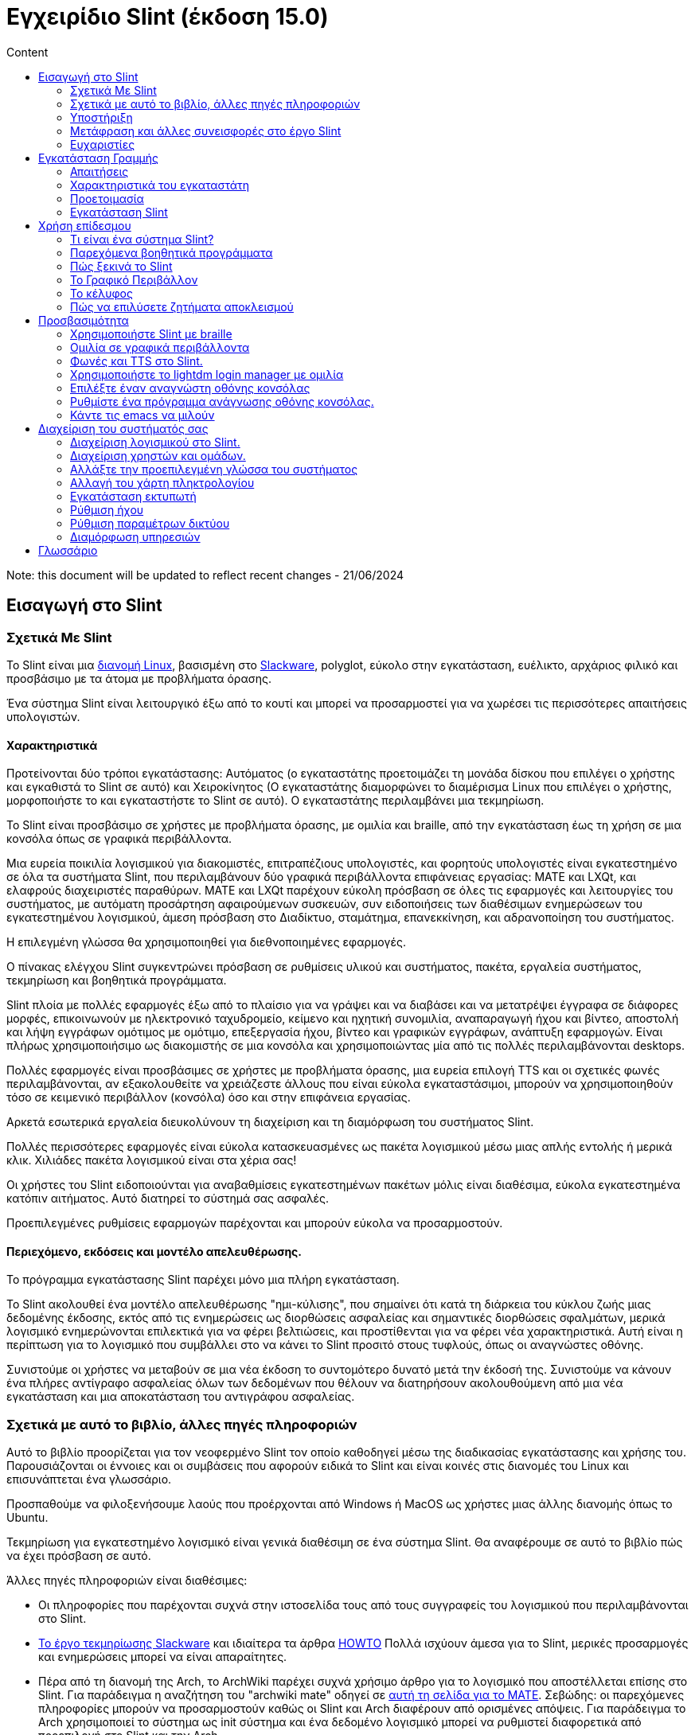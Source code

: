 
= Εγχειρίδιο Slint (έκδοση 15.0)
:toc: left
:toclevels: 2
:toc-title: Content
:pdf-themesdir: themes
:pdf-theme: default

Note: this document will be updated to reflect recent changes - 21/06/2024

== Εισαγωγή στο Slint

=== Σχετικά Με Slint

Το Slint είναι μια https://en.wikipedia.org/wiki/Linux_distribution[διανομή Linux], βασισμένη στο http://www.slackware.com/[Slackware], polyglot, εύκολο στην εγκατάσταση, ευέλικτο, αρχάριος φιλικό και προσβάσιμο με τα άτομα με προβλήματα όρασης.

Ένα σύστημα Slint είναι λειτουργικό έξω από το κουτί και μπορεί να προσαρμοστεί για να χωρέσει τις περισσότερες απαιτήσεις υπολογιστών.

==== Χαρακτηριστικά

Προτείνονται δύο τρόποι εγκατάστασης: Αυτόματος (ο εγκαταστάτης προετοιμάζει τη μονάδα δίσκου που επιλέγει ο χρήστης και εγκαθιστά το Slint σε αυτό) και Χειροκίνητος (Ο εγκαταστάτης διαμορφώνει το διαμέρισμα Linux που επιλέγει ο χρήστης, μορφοποιήστε το και εγκαταστήστε το Slint σε αυτό). Ο εγκαταστάτης περιλαμβάνει μια τεκμηρίωση.

Το Slint είναι προσβάσιμο σε χρήστες με προβλήματα όρασης, με ομιλία και braille, από την εγκατάσταση έως τη χρήση σε μια κονσόλα όπως σε γραφικά περιβάλλοντα.

Μια ευρεία ποικιλία λογισμικού για διακομιστές, επιτραπέζιους υπολογιστές, και φορητούς υπολογιστές είναι εγκατεστημένο σε όλα τα συστήματα Slint, που περιλαμβάνουν δύο γραφικά περιβάλλοντα επιφάνειας εργασίας: MATE και LXQt, και ελαφρούς διαχειριστές παραθύρων. MATE και LXQt παρέχουν εύκολη πρόσβαση σε όλες τις εφαρμογές και λειτουργίες του συστήματος, με αυτόματη προσάρτηση αφαιρούμενων συσκευών, συν ειδοποιήσεις των διαθέσιμων ενημερώσεων του εγκατεστημένου λογισμικού, άμεση πρόσβαση στο Διαδίκτυο, σταμάτημα, επανεκκίνηση, και αδρανοποίηση του συστήματος.

Η επιλεγμένη γλώσσα θα χρησιμοποιηθεί για διεθνοποιημένες εφαρμογές.

Ο πίνακας ελέγχου Slint συγκεντρώνει πρόσβαση σε ρυθμίσεις υλικού και συστήματος, πακέτα, εργαλεία συστήματος, τεκμηρίωση και βοηθητικά προγράμματα.

Slint πλοία με πολλές εφαρμογές έξω από το πλαίσιο για να γράψει και να διαβάσει και να μετατρέψει έγγραφα σε διάφορες μορφές, επικοινωνούν με ηλεκτρονικό ταχυδρομείο, κείμενο και ηχητική συνομιλία, αναπαραγωγή ήχου και βίντεο, αποστολή και λήψη εγγράφων ομότιμος με ομότιμο, επεξεργασία ήχου, βίντεο και γραφικών εγγράφων, ανάπτυξη εφαρμογών. Είναι πλήρως χρησιμοποιήσιμο ως διακομιστής σε μια κονσόλα και χρησιμοποιώντας μία από τις πολλές περιλαμβάνονται desktops.

Πολλές εφαρμογές είναι προσβάσιμες σε χρήστες με προβλήματα όρασης, μια ευρεία επιλογή TTS και οι σχετικές φωνές περιλαμβάνονται, αν εξακολουθείτε να χρειάζεστε άλλους που είναι εύκολα εγκαταστάσιμοι, μπορούν να χρησιμοποιηθούν τόσο σε κειμενικό περιβάλλον (κονσόλα) όσο και στην επιφάνεια εργασίας.

Αρκετά εσωτερικά εργαλεία διευκολύνουν τη διαχείριση και τη διαμόρφωση του συστήματος Slint.

Πολλές περισσότερες εφαρμογές είναι εύκολα κατασκευασμένες ως πακέτα λογισμικού μέσω μιας απλής εντολής ή μερικά κλικ. Χιλιάδες πακέτα λογισμικού είναι στα χέρια σας!

Οι χρήστες του Slint ειδοποιούνται για αναβαθμίσεις εγκατεστημένων πακέτων μόλις είναι διαθέσιμα, εύκολα εγκατεστημένα κατόπιν αιτήματος. Αυτό διατηρεί το σύστημά σας ασφαλές.

Προεπιλεγμένες ρυθμίσεις εφαρμογών παρέχονται και μπορούν εύκολα να προσαρμοστούν.

==== Περιεχόμενο, εκδόσεις και μοντέλο απελευθέρωσης.

Το πρόγραμμα εγκατάστασης Slint παρέχει μόνο μια πλήρη εγκατάσταση.

Το Slint ακολουθεί ένα μοντέλο απελευθέρωσης "ημι-κύλισης", που σημαίνει ότι κατά τη διάρκεια του κύκλου ζωής μιας δεδομένης έκδοσης, εκτός από τις ενημερώσεις ως διορθώσεις ασφαλείας και σημαντικές διορθώσεις σφαλμάτων, μερικά λογισμικό ενημερώνονται επιλεκτικά για να φέρει βελτιώσεις, και προστίθενται για να φέρει νέα χαρακτηριστικά. Αυτή είναι η περίπτωση για το λογισμικό που συμβάλλει στο να κάνει το Slint προσιτό στους τυφλούς, όπως οι αναγνώστες οθόνης.

Συνιστούμε οι χρήστες να μεταβούν σε μια νέα έκδοση το συντομότερο δυνατό μετά την έκδοσή της. Συνιστούμε να κάνουν ένα πλήρες αντίγραφο ασφαλείας όλων των δεδομένων που θέλουν να διατηρήσουν ακολουθούμενη από μια νέα εγκατάσταση και μια αποκατάσταση του αντιγράφου ασφαλείας.

=== Σχετικά με αυτό το βιβλίο, άλλες πηγές πληροφοριών

Αυτό το βιβλίο προορίζεται για τον νεοφερμένο Slint τον οποίο καθοδηγεί μέσω της διαδικασίας εγκατάστασης και χρήσης του. Παρουσιάζονται οι έννοιες και οι συμβάσεις που αφορούν ειδικά το Slint και είναι κοινές στις διανομές του Linux και επισυνάπτεται ένα γλωσσάριο.

Προσπαθούμε να φιλοξενήσουμε λαούς που προέρχονται από Windows ή MacOS ως χρήστες μιας άλλης διανομής όπως το Ubuntu.

Τεκμηρίωση για εγκατεστημένο λογισμικό είναι γενικά διαθέσιμη σε ένα σύστημα Slint. Θα αναφέρουμε σε αυτό το βιβλίο πώς να έχει πρόσβαση σε αυτό.

Άλλες πηγές πληροφοριών είναι διαθέσιμες:

* Οι πληροφορίες που παρέχονται συχνά στην ιστοσελίδα τους από τους συγγραφείς του λογισμικού που περιλαμβάνονται στο Slint.
* http://docs.slackware.com/[Το έργο τεκμηρίωσης Slackware] και ιδιαίτερα τα άρθρα http://docs.slackware.com/howtos:start[HOWTO] Πολλά ισχύουν άμεσα για το Slint, μερικές προσαρμογές και ενημερώσεις μπορεί να είναι απαραίτητες.
* Πέρα από τη διανομή της Arch, το ArchWiki παρέχει συχνά χρήσιμο άρθρο για το λογισμικό που αποστέλλεται επίσης στο Slint. Για παράδειγμα η αναζήτηση του "archwiki mate" οδηγεί σε https://wiki.archlinux.org/index.php/MATE[αυτή τη σελίδα για το MATE]. Σεβώδης: οι παρεχόμενες πληροφορίες μπορούν να προσαρμοστούν καθώς οι Slint και Arch διαφέρουν από ορισμένες απόψεις. Για παράδειγμα το Arch χρησιμοποιεί το σύστημα ως init σύστημα και ένα δεδομένο λογισμικό μπορεί να ρυθμιστεί διαφορετικά από προεπιλογή στο Slint και την Arch.
* Και φυσικά μια μηχανή αναζήτησης στο Διαδίκτυο μπορεί συχνά να βοηθήσει στην εξεύρεση απαντήσεων σε ερωτήσεις και λύσεις σε ζητήματα.
// Support

=== Υποστήριξη

Μπορείτε να λάβετε βοήθεια μέσω αυτών των καναλιών:

* Η λίστα αλληλογραφίας του Slint είναι το κύριο κανάλι υποστήριξης. Για να εγγραφείτε, στείλτε email στο slint-request@freelists.org με θέμα 'εγγραφή' και μετά απαντήστε στο email επιβεβαίωσης που θα λάβετε. Στη συνέχεια, για να μάθετε περισσότερα email slint-request@freelists.org με θέμα «εντολές» ή «βοήθεια». Μετά την εγγραφή, email slint@freelists.org.
* Τα αρχεία της λίστας είναι διαθέσιμα https://www.freelists.org/archive/slint[εδώ].
* Στις IRC: συνομιλήστε στο κανάλι #slint, server irc.libera.chat, δεν απαιτείται εγγραφή.
* Mumble: server slint.fr (για ραντεβού που λήφθηκε μέσω ενός άλλου καναλιού).
* Το https://forum.salixos.org/viewforum.php?f=44[φόρουμ Slint] φιλοξενείται ευγενικά από τους φίλους μας στο Salix (άλλο παράγωγο Slackware. Απαιτείται εγγραφή.


To find out more, see the links under Information in the Slint Dashboard or just type: slint-doc in a terminal after installation.

=== Μετάφραση και άλλες συνεισφορές στο έργο Slint

Slint χρειάζονται μεταφραστές! Αν θέλετε να συμμετάσχετε στην προσπάθεια μετάφρασης, διαβάστε τις οδηγίες στο https://slint.fr/doc/translate_slint.html[Translate Slint].

Τα αρχεία μετάφρασης φιλοξενούνται στο https://crowdin.com/project/slint[Crowdin].

Αν θέλετε να συνεισφέρετε στο Slint για άλλες εργασίες, απλά δημοσιεύστε τη λίστα αλληλογραφίας ή αφήστε μια γραμμή στο: didieratslintdotfr. Φυσικά οι μεταφραστές είναι ευπρόσδεκτοι και στη λίστα αλληλογραφίας!
// Acknowledgments

=== Ευχαριστίες

Το έργο Slint υπάρχει κυρίως μέσω της σκληρής δουλειάς των μεταφραστών του Slint και άλλων συνεισφερόντων, χάρη σε όλους σας!

Χάρη στον George Vlahavas για τις συμβουλές και τα εργαλεία του, στους συνεισφέροντες στο έργο SlackBuilds.org, οι οποίοι βοηθούν στην κατασκευή τόσων πολλών πρόσθετων λογισμικών.

Το Slint βασίζεται στο Slackware, που έφερε ο Patrick J. Volkerding και οι συντελεστές του. Ευχαριστούμε! Ενθαρρύνω όλους τους χρήστες του Slint να συνεισφέρουν στη χρηματοδότηση του Slackware και επίσης να δωρίσουν στο έργο Salix.

Τα αποθετήρια του Slint φιλοξενούνται δωρεάν από τον Darren 'Tadgy' Austin. Ενθαρρύνω όλους τους χρήστες του Slint να συνεισφέρουν στη χρηματοδότηση του κεντρικού υπολογιστή https://slackware.uk/

Σύνδεσμοι για οικονομικές συνεισφορές: +
https://www.patreon.com/slackwarelinux[Γίνετε ένας Slackware patron] ή https://paypal.me/volkerdi[Support Slackware] +
Ακολουθήστε τις συνδέσεις στην κορυφή της σελίδας http://slackware.uk/slint/x86_64/slint-15.0/[this] για την υποστήριξη της Slackware UK +
https://salixos.org/donations.html[Donations στο Salix]

== Εγκατάσταση Γραμμής

Αυτό το μέρος του HandBook περπατά μέσα από τη διαδικασία λήψης του Slint, επαληθεύοντας την εικόνα ISO με ένα check-sum, γράφοντας το ISO σε ένα μέσο εγκατάστασης, διαμένοντας το σκληρό σας δίσκο, και περιγράφει εν συντομία τη διαδικασία εγκατάστασης.

=== Απαιτήσεις

Η τρέχουσα έκδοση του Slint μπορεί να εγκατασταθεί σε υπολογιστές που πληρούν αυτές τις απαιτήσεις:

* Αρχιτεκτονική: x86_64 (64-bit CPU), γνωστό και ως AMD64
* Σε λειτουργία αυτόματης κατάτμησης, ένας δίσκος μεγέθους τουλάχιστον 50G
* Στη λειτουργία Χειροκίνητης κατάτμησης ένα διαμέρισμα τύπου Linux μεγέθους τουλάχιστον 50G, ένα διαμέρισμα συστήματος EFI και/ή ένα διαμέρισμα εκκίνησης BIOS στην ίδια μονάδα δίσκου. Το διαμέρισμα EFI είναι υποχρεωτικό εάν οι το μηχάνημα εκκινεί σε λειτουργία EFI, το διαμέρισμα εκκίνησης BIOS εάν το μηχάνημα εκκινεί σε legacy mode, το να έχεις και τα δύο είναι καλύτερο να επιτρέπεις την εναλλαγή μεταξύ του EFI και του Legacy mode.
* Το Sint μπορεί να εγκατασταθεί σε αυτά τα είδη δίσκων: σκληρούς δίσκους, SSD, NVME, eMMC, USB sticks, κάρτες SD (κατά προτίμηση σε θήκες USB).
* RAM: τουλάχιστον 2G
* μια μονάδα DVD ή μια υποδοχή USB διαθέσιμη, με την ικανότητα του firmware να εκκινήσει ένα DVD ή USB stick. Ένα κενό DVD ή ένα 5G ή περισσότερο USB stick μπορεί να χρησιμοποιηθεί ως μέσο εγκατάστασης

NOTE: Η ασφαλής εκκίνηση πρέπει να απενεργοποιηθεί για την εγκατάσταση του Slint.

=== Χαρακτηριστικά του εγκαταστάτη

* Ο εγκαταστάτης είναι ένα "ζωντανό σύστημα", που εκτελείται στη μνήμη: δεν θα τροποποιήσει ένα εγκατεστημένο σύστημα, εκτός αν και μέχρι να το πείτε.
* Για τυφλούς χρήστες, ο εγκαταστάτης είναι πλήρως χρησιμοποιήσιμος με Braille, και ομιλία χρησιμοποιώντας τον αναγνώστη οθόνης speakup.
* Περιλαμβάνει όλα τα απαραίτητα βοηθητικά προγράμματα για την προετοιμασία των απαιτούμενων διαμερισμάτων πριν από την εγκατάσταση σε λειτουργία χειροκίνητης διαμέρισης.
* Η αυτόματη λειτουργία εγκατάστασης χρειάζεται μόνο το χρήστη για να απαντήσει σε ερωτήσεις και να παρέχει μια σχετική βοήθεια γι 'αυτούς.
* Εάν εγκατασταθεί μόνο σε μια αφαιρούμενη συσκευή συνδεδεμένη μέσω USB, το Slint είναι φορητό, δηλαδή χρησιμοποιήσιμο σε οποιονδήποτε υπολογιστή μπορεί να εκκινηθεί από μια μονάδα USB πέραν του υπολογιστή που χρησιμοποιήθηκε για την εγκατάσταση του. Για παράδειγμα, αν εγκαθιστάτε σε USB stick μπορείτε απλά να συνδέσετε το usb σε έναν υπολογιστή για να το εκκινήσετε.
* Ο εγκαταστάτης μπορεί να κρυπτογραφήσει τη μονάδα δίσκου όπου το Slint είναι εγκατεστημένο μόνο. Αυτό αποτρέπει την κλοπή των δεδομένων που περιέχει σε περίπτωση απώλειας ή κλοπής της μηχανής, ή μιας αφαιρούμενης κίνησης.
* Το Slint μπορεί να εγκατασταθεί στη δική του μονάδα δίσκου, και σε λειτουργία χειροκίνητης διαμέρισης παράλληλα με ένα άλλο σύστημα.

=== Προετοιμασία

<<download_and_verify,Download and verify a Slint ISO image>> +
<<write_the_iso,Write the ISO image on an Installation Medium>> +
<<prepare_partitions_for_Slint,Optionally, prepare partitions for Slint>>

[[download_and_verify]]
==== Κατεβάστε και επαληθεύστε μια εικόνα ISO Slint

Η τελευταία έκδοση της κατανομής Slint είναι 15.0

Η τελευταία εικόνα ISO εγκατάστασης είναι πάντα διαθέσιμη στο https://slackware.uk/slint/x86_64/slint-15.0/iso[αυτός ο κατάλογος]

Μπορείτε επίσης να κατεβάσετε αυτή την εικόνα ISO χρησιμοποιώντας έναν Πελάτη Torrent από αυτή τη σελίδα:

https://seedbox.slackware.uk/

Ο σύνδεσμος προς το torrent, μετά την ετικέτα "Slint Torrents", είναι:

https://seedbox.slackware.uk/torrents/slint64-15.0-5-iso.torrent

Παρέχεται επίσης μαγνήτης.

[TIP]
====
Εφόσον εκτελείτε την έκδοση 15.0 του Slint, δεν υπάρχει ανάγκη επανεγκατάστασης όταν παρέχεται ένα νέο ISO, καθώς φέρνει μόνο νέα χαρακτηριστικά του εγκαταστάτη και νέα ή και αναβαθμισμένα πακέτα που μπορείτε επίσης να πάρετε κρατώντας το σύστημά σας ενημερωμένο.
====

Το όνομα αρχείου του ISO που υποδεικνύεται παρακάτω είναι απλά ένα παράδειγμα, που θα προσαρμοστεί στο τρέχον όνομα κατά τη λήψη.

Εάν εκτελείτε Windows, ένα Internet με ως επιχείρημα "ελέγξτε sha256sum windows" θα σας πει τρόπους για να προχωρήσετε.

Εάν εκτελείτε Linux μπορείτε να κατεβάσετε την εικόνα ISO και το άθροισμα ελέγχου sha256 που πληκτρολογεί:
----
wget https://slackware.uk/slint/x86_64/slint-15.0/iso/slint64-15.0-5.iso
wget https://slackware.uk/slint/x86_64/slint-15.0/iso/slint64-15.0-5.iso.sha256
----

Για να ελέγξετε την ακεραιότητα των κατεβασμένων αρχείων πληκτρολογήστε αυτήν την εντολή: sha256sum -c slint64-14.2.1.4.iso.sha256 το αποτέλεσμα πρέπει να είναι: OK
----
sha256sum -c slint64-15.0-5.iso.sha256
----

Το αποτέλεσμα θα πρέπει να είναι: OK +
αλλιώς, επαναλάβετε τις λήψεις.

[[write_the_iso]]
==== Γράψτε την εικόνα ISO σε ένα μέσο εγκατάστασης

Μπορείτε να χρησιμοποιήσετε είτε ένα DVD είτε ένα USB stick ως μέσα εγκατάστασης.

[TIP]
====
Μπορείτε μόνο να αποθηκεύσετε την εικόνα ISO στο πρώτο διαμέρισμα ενός στικ Ventoy USB.

Σε αυτή την περίπτωση στην αρχή της εγκατάστασης, ο εγκαταστάτης θα ζητήσει να προσαρτήσετε αυτό το διαμέρισμα και στη συνέχεια να προσαρτήσετε το ίδιο το ISO.
====

[[make_a_bootable_usb_stick]]
===== Κάντε ένα Bootable USB Stick

Σε σύστημα ++Linux+++, συνδέστε το USB stick, και ελέγξτε ότι είναι όνομα με την ακόλουθη εντολή:

----
lsblk -o μοντέλο, όνομα, μέγεθος, fstype, σημείο τοποθέτησης
----

[WARNING]
====
Ελέγξτε προσεκτικά την έξοδο της εντολής για να βεβαιωθείτε ότι δεν θα πληκτρολογήσετε το όνομα ενός διαμερίσματος σκληρού δίσκου αντί για το όνομα του USB stick. Όλο το προηγούμενο περιεχόμενο του USB stick ή ενός λανθασμένου διαμερίσματος σκληρού δίσκου θα είναι **LOST** και **IRRECOVERABLE**.
====

Ας υποθέσουμε ότι το όνομα του USB stick είναι /dev/sdb. Θα μπορούσε να ονομαστεί διαφορετικά, οπότε μην αντιγράφεις τυφλά την ακόλουθη εντολή. Η σύνταξη της εντολής για την εγγραφή του Slint ISO σε ένα κλειδί USB που βρίσκεται στο /dev/sdb έχει ως εξής:

----
dd if=slint64-15.0-5.iso of=/dev/sdb bs=1M status=progress && sync
----

[NOTE]
====
Η παραπάνω εντολή υποθέτει **if=** δείχνει τη διαδρομή του Slint ISO και **of=** δείχνει το όνομα του USB stick. Αυτές οι τιμές μπορεί να διαφέρουν στο σύστημά σας.
====

Στο +Windows++ χρησιμοποιείται μια εφαρμογή όπως http://rufus.akeo.ie/[Rufus]. Είναι δωρεάν και ανοιχτού κώδικα.

[[make_a_bootable_DVD_disc]]
===== Κάντε ένα Bootable DVD Disc

Σε ένα σύστημα ++Linux++ εισάγετε το DVD και πληκτρολογήστε την ακόλουθη εντολή:

----
xorriso -as cdrecord -v dev=/dev/sr0 -eject slint64-15.0-5.iso
----

Σιγουρευτείτε ότι εισάγετε την πλήρη διαδρομή του ISO Slint στο σύστημα αρχείων σας.

Στο ++Microsoft Windows 2000/XP/Vista/7++ μπορείτε να γράψετε σε ένα DVD χρησιμοποιώντας την εφαρμογή http://infrarecorder.org/[InfraRecorder]. Είναι δωρεάν και ανοικτού κώδικα.

On ++Microsoft Windows 7/8/10++ you can use the utility that is shipped with Microsoft Windows.

* Κάντε δεξί κλικ στο αρχείο ISO και επιλέξτε Εγγραφή εικόνας δίσκου (στα Windows 11, επιλέξτε Εμφάνιση περισσότερων επιλογών πρώτα (Shift+f10)
* To make sure the ISO was burned without any errors, select Verify disc after burning.

[NOTE]
====
Instructions not checked by the writer.
====

// Prepare
[[prepare_partitions_for_Slint]]
==== Προαιρετικά, ετοιμάστε διαμερίσματα για το Slint

Σε αυτό το έγγραφο 'format' ένα διαμέρισμα σημαίνει: δημιουργήστε ένα σύστημα αρχείων σε αυτό για να διαχειριστείτε τα αρχεία που θα περιέχει.

Εάν αφού πληκτρολογήσετε 'start' πληκτρολογήσετε 'm' για χειροκίνητη κατάτμηση, θα επιλέξετε πρώτα το διαμέρισμα ριζικού συστήματος, το οποίο θα προσαρτηθεί ως "/", μετά τον τύπο του συστήματος αρχείων του μεταξύ: btrfs, ext4, xfs.

Το πρόγραμμα εγκατάστασης εμφανίζει μόνο διαμερίσματα μεγέθους τουλάχιστον 50G και Linux (μπορεί επίσης να ονομάζεται σύστημα αρχείων Linux), όχι κρυπτογραφημένο. Αυτό το διαμέρισμα μπορεί να διαμορφωθεί ή όχι, αλλά σε κάθε περίπτωση το περιεχόμενό του θα διαγραφεί και ένα νέο σύστημα αρχείων που θα δημιουργηθεί από το πρόγραμμα εγκατάστασης.

Επιπλέον, η χειροκίνητη λειτουργία διαχωρισμού απαιτεί την ίδια μανάδα δίσκου με το διαμέρισμα του ριζικού συστήματος:

* Ένα διαμέρισμα τύπου διαμερίσματος εκκίνησης BIOS, μεγέθους τουλάχιστον 3M και μη μορφοποιήσιμο εάν το μηχάνημα εκκινεί σε λειτουργία Legacy mode και ο δίσκος έχει ένα πίνακα χωρισμάτων τύπου GPT.
* Ένα διαμέρισμα συστήματος τύπου EFI, με τουλάχιστον 32M ελεύθερο χώρο σε αυτό, μορφοποιημένο με σύστημα αρχείων 'fat' (ή 'vfat') όπως απαιτείται από την προδιαγραφή UEFI εάν το μηχάνημα εκκινεί σε EFI mode

Είναι προτιμότερο να ρυθμίσετε και τα δύο χωρίσματα για να επιτρέπεται η εναλλαγή μεταξύ των καταστάσεων Legacy και EFI, εάν η μονάδα διαθέτει πίνακα χωρισμάτων τύπου GPT.

Χρησιμοποιώντας τις υπάρχουσες κατατμήσεις για το Slint ή η δημιουργία τους είναι στο χέρι του χρήστη. Τα ήδη εγκατεστημένα συστήματα που χρησιμοποιούν την εκκίνηση του BIOS και τα διαμερίσματα EFI δεν θα επηρεαστούν, μόνο το διαμέρισμα root θα (επανα)μορφοποιηθεί, και ένα υπάρχον /home διαμέρισμα μόνο εφόσον ζητηθεί.

Το πρόγραμμα εγκατάστασης περιλαμβάνει διάφορες εφαρμογές διαμερισμού: cfdisk, fdisk, sfdisk, cgdisk, gdisk, sgdisk, parted. Οι εφαρμογές με "g" στο όνομά τους μπορούν να χειριστείτε μόνο gpt, το parted μπορεί να χειριστεί πίνακες χωρισμάτων DOS, καθώς και GPT. Τα fdisk, cfdisk και sfdisk μπορoύν να χειριστουν πίνακες χωρισμάτων DOS. Επιπλέον, είναι διαθέσιμες οι wipefs (για τη διαγραφή των προηγούμενων υπογραφών του πίνακα χωρισμάτων και των υπογραφών του συστήματος αρχείων) και το patprobe (για την ενημέρωση του πυρήνα για τις αλλαγές ενός πίνακα χωρισμάτων). Οι εφαρμογές blkid και lsblk εμφανίζουν πληροφορίες σχετικά με συσκευές μπλοκ και χωρίσματα.

Φυσικά, μπορείτε επίσης να δημιουργήσετε τα διαμερίσματα από ένα άλλο σύστημα πριν από την έναρξη του εγκαταστάτη.
// Installation

=== Εγκατάσταση Slint
<<Start_of_the_installation,Start of the installation>> +
<<Overview_of_Slint_Installation,Overview of the installation process>> +
<<Usage_of_the_installer,Usage of the installer>> +
<<Encryption,Slint with an encrypted root partition>> +
<<Speakup,Key bindings for the Speakup screen reader>> +
<<first_steps_after_installation,First steps after installation>><Encryption,Slint with an encrypted root partition>

[[Start_of_the_installation]]
==== Έναρξη της εγκατάστασης

Εάν χρειάζεται, ρυθμίστε το firmware του μηχανήματος για να εκκινήσετε το DVD ή USB stick που έχετε ετοιμάσει.

Τοποθετήστε το μέσο εγκατάστασης (DVD ή USB stick) και επανεκκινήστε το μηχάνημά σας. Για να βοηθήσετε τυφλούς χρήστες ακούγεται μια μελωδία όταν εμφανίζεται το μενού εκκίνησης.

Ξεκινήστε τον εγκαταστάτη πατώντας το Enter.

Ο εγκαταστάτης θα εξετάσει πρώτα τις κάρτες ήχου.

Αυτό μπορεί να βοηθήσει στη ρύθμιση μιας λειτουργικής ως προεπιλογή, και επίσης χρησιμοποιείται για την ομιλία κατά την εγκατάσταση που χρησιμοποιείται από μερικούς τυφλούς χρήστες.

Εάν το πρόγραμμα εγκατάστασης βρει περισσότερες από μία κάρτες ήχου θα πει στα αγγλικά για κάθε: +
πατήστε Enter για να επιλέξετε αυτή τη κάρτα ήχου <sound card id> +
Πατήστε Enter μόλις το ακούσετε, για να επιβεβαιώσετε ότι η προτεινόμενη κάρτα ήχου λειτουργεί. Αυτή η ρύθμιση θα αποθηκευτεί στο νέο σύστημα στο αρχείο /etc/asound.conf.

Στο επόμενο βήμα, όταν σας ζητηθεί θα επιβεβαιώσετε (πληκτρολογήσεις) ή θα αρνηθείτε (απλά πατώντας Enter) ότι θέλετε ομιλία κατά την εγκατάσταση. Το Braille είναι πάντα διαθέσιμο κατά την εγκατάσταση.

Στη συνέχεια θα επιλέξετε, επιβεβαιώσετε ή αλλάξετε τη γλώσσα που χρησιμοποιήθηκε κατά την εγκατάσταση. Στη συνέχεια, όλες οι οθόνες θα είναι στην επιλεγμένη γλώσσα αν η μετάφραση σε αυτή τη γλώσσα είναι πλήρης.

Αν χρειαστεί να προσαρτήσετε πρόσθετες παραμέτρους πυρήνα στη γραμμή εντολών εκκίνησης, πριν πατήσετε Enter κάντε ό,τι ακολουθεί:
[NOTE]
====
Θα πρέπει να γνωρίζετε ότι ο χάρτης πληκτρολογίου των ΗΠΑ θα χρησιμοποιείται κατά την πληκτρολόγηση. +
Ctrl+x σημαίνει "Πατήστε και κρατήστε πατημένο το Ctrl ή το πλήκτρο Control όπως αν ήταν πλήκτρο Shift και στη συνέχεια πατήστε το πλήκτρο X"
====
----
Πατήστε το πλήκτρο e
Πατήστε το κάτω βέλος τρεις φορές
Πατήστε το πλήκτρο λήξης
Πατήστε το πλήκτρο διαστήματος
Πληκτρολογήστε τις παραμέτρους του πυρήνα (παραδείγματα παρακάτω)
Πατήστε Ctrl+X για εκκίνηση (δεν πατήσετε το πλήκτρο Enter!)
Πατήστε Enter για εκκίνηση.
----

Για παράδειγμα για να ρυθμίσετε το πρόγραμμα οδήγησης ομιλίας για το συνθέτη υλικού σας θα μπορούσατε να πληκτρολογήσετε μια παράμετρο πυρήνα όπως:
----
speakup.synth=apollo
----
Μπορείτε επίσης να συμπεριλάβετε στη γραμμή εντολών εκκίνησης τις ρυθμίσεις για τη συσκευή Braille σας, σε αυτή τη μορφή:
-----
brltty=<driver code>,<device>,<text table>
-----
Για παράδειγμα για να εγκαταστήσετε με μια συσκευή Papenmeier συνδεδεμένη μέσω USB με ένα γαλλικό τύπο πίνακα κειμένου:
-----
brltty=pm,usb:,fr_FR
-----
NOTE: Μια συσκευή braille που συνδέεται μέσω USB θα πρέπει πάντα να αναγνωρίζεται, ίσως μόνο ο πίνακας κειμένου δεν θα είναι ο καλός αν δεν εισαγάγετε τις ρυθμίσεις πρώτα.

Σε κάθε περίπτωση, καθώς δεν υπάρχει χρονικό όριο, η εκκίνηση θα ξεκινήσει μόνο όταν πατήσετε [Enter].

Η ομιλία και το Braille είναι διαθέσιμα στην αρχή της εγκατάστασης.
// Overview
[[Overview_of_Slint_Installation]]
==== Επισκόπηση της διαδικασίας εγκατάστασης

Το πρόγραμμα εγκατάστασης ελέγχει πρώτα τις υπάρχουσες μονάδες και διαμερίσματα για να αξιολογήσει τις δυνατότητες και τις επιλογές εγκατάστασης και να σας επιτρέψει να επιλέξετε μεταξύ μιας αυτόματης ή μη αυτόματης προετοιμασίας των διαμερισμάτων που χρησιμοποιούνται από το Slint.

Αν επιλέξετε το 'εγχειρίδιο' παρουσιάζονται τα διαμερίσματα Linux όπου μπορεί να εγκατασταθεί το Slint (μέγεθος τουλάχιστον 50G), επιλέξτε ένα από αυτά και επιλέξτε το είδος του συστήματος αρχείων που θα δημιουργήσει το πρόγραμμα εγκατάστασης σε αυτό: btrfs, ext4 ή xfs όπως αναφέρεται στο <<prepare_partitions_for_Slint,Optionally prepare partitions for Slint>>

Αν επιλέξετε 'auto' παρουσιάζονται οι μονάδες όπου θα μπορούσε να εγκατασταθεί το Slint (μέγεθος τουλάχιστον 50G), και το σύστημα αρχείων θα είναι τύπου btrfs.

Σε περίπτωση btrfs; υποτόμοι θα δημιουργηθούν για το "/" και το "/home" με συμπιεσμένα αρχεία, και /swap για να φιλοξενήσει ένα αρχείο swap. 'Αντιγραφή κατά την εγγραφή' θα διευκολύνει την πραγματοποίηση στιγμιότυπων και ενδεχομένως θα επανέλθει μια ελαττωματική ενημέρωση του συστήματος. Τα εργαλεία για τη διαχείριση των στιγμιότυπων περιλαμβάνονται στο Slint.

Και στις δύο λειτουργίες, ο χρήστης επιλέγει ποια υπάρχοντα διαμερίσματα Linux και Windows θα προσαρτηθούν αυτόματα μετά την εκκίνηση του Slint και τα ονόματα των σημείων προσάρτησής τους, διευκολύνοντας την πρόσβαση σε υπάρχοντα συστήματα και δεδομένα από το Slint.

Στη συνέχεια προτείνεται ο χρήστης να κρυπτογραφήσει το κύριο διαμέρισμα του συστήματος, για να αποτρέψει την κλοπή δεδομένων σε περίπτωση απώλειας ή κλοπής του μηχανήματος ή της μονάδας όπου είναι εγκατεστημένο το Slint. Αν γίνει αποδεκτό το πρόγραμμα εγκατάστασης καταγράφει τη φράση πρόσβασης που επιτρέπει το ξεκλείδωμα αυτού του διαμερίσματος. Ο χρήστης θα το πληκτρολογεί κατά την πληκτρολόγηση όταν ζητηθεί από τo GRUB για την εμφάνιση του μενού εκκίνησης.

Μετά από όλα αυτά ο εγκαταστάτης συνοψίζει τις επιλογές σας και σας επιτρέπει να τις επιβεβαιώσετε ή όχι. Μέχρι αυτό το σημείο δεν θα έχει γίνει καμία τροποποίηση στα εγκατεστημένα συστήματα και δεδομένα ώστε να μπορείτε να αρνηθείτε με ασφάλεια, στη συνέχεια πληκτρολογήστε να ξεκινήσετε ξανά ή απλά επανεκκινήστε χωρίς βλάβη.

Στη συνέχεια, η αυτόματη κατάτμηση γίνεται με περίπτωση, το διαμέρισμα Slint root κρυπτογραφείται αν ζητηθεί, το διαμέρισμα ρίζας είναι διαμορφωμένο και τα πρώτα πακέτα λογισμικού έχουν εγκατασταθεί.

Αν επιλέξατε έναν κρυπτογραφημένο δίσκο πληκτρολογείτε τη φράση πρόσβασης που θα χρησιμοποιηθεί για να ξεκλειδώσετε τη μονάδα δίσκου σε κάθε εκκίνηση επάνω.

Επιλέξτε έναν κωδικό πρόσβασης για το χρήστη "root". Αυτός είναι ο διαχειριστής συστήματος, ο οποίος έχει όλα τα δικαιώματα.

Μπορείτε επίσης να ορίσετε το όνομα σύνδεσης και τον κωδικό πρόσβασης ενός κανονικού χρήστη.

Δηλώνετε αν θα χρειαστείτε πρόσβαση στη γραφή Braille, και αν θέλετε να συνδεθείτε σε κείμενο ή σε κατάσταση γραφικών. Εάν χρησιμοποιήσατε την αγγλική γλώσσα (ΗΠΑ) κατά τη διάρκεια της εγκατάστασης, επιλέγετε τη γλώσσα που θα χρησιμοποιηθεί στο εγκατεστημένο σύστημα, διαφορετικά το πρόγραμμα εγκατάστασης ορίζει το ίδιο όπως κατά την εγκατάσταση.

Ο εγκαταστάτης προσπαθεί να δημιουργήσει μια σύνδεση στο Διαδίκτυο, και αν είναι επιτυχής προτείνει μια ζώνη ώρας που αντιστοιχεί στη γεωγραφική σας θέση που επιβεβαιώνετε, αλλιώς επιλέξτε ένα σε μια λίστα.

Θα σας ζητηθεί αν θα χρειαστείτε Braille, στη συνέχεια, αν προτιμάτε να ξεκινήσετε σε μια κονσόλα ή σε ένα γραφικό εκτός αν χρησιμοποιήσατε λόγο κατά την εγκατάσταση ή χρειάζεστε Braille: τότε θα προσγειωθεί σε μια κονσόλα μετά την επανεκκίνηση, για την ασφάλεια.

Ο εγκαταστάτης δημιουργεί ένα αρχείο swap. Αυτό μπορεί να διαρκέσει πολύ, παρακαλώ να είστε υπομονετικοί.

Τα πακέτα είναι εγκατεστημένα στη μονάδα. Αν έχει δημιουργηθεί σύνδεση στο Internet, μεταφορτώνει και εγκαθιστά την πιο πρόσφατη έκδοση κάθε πακέτου, συμπεριλαμβανομένων αυτών που παρέχονται από την έκδοση της εικόνας ISO.

Η εγκατάσταση όλων των πακέτων διαρκεί περίπου 10 έως 40 λεπτά ανάλογα με το υλικό.

Θα σας ζητηθεί να επιλέξετε μια επιφάνεια εργασίας (ακόμα και αν ξεκινήσετε σε μια κονσόλα πρώτα) μεταξύ fvm, lxqt, mate και wmaker. Άλλες επιλογές θα είναι διαθέσιμες μετά την πληκτρολόγηση της εγκατάστασης 'xwmconfig' αν ξεκινήσετε σε μια κονσόλα

Στη συνέχεια, το σύστημα έχει ρυθμιστεί και ο διαχειριστής εκκίνησης GRUB εγκατεστημένος. Το Slint μπορεί να εκκινήσει σε λειτουργίες Legacy και EFI. Το μενού εκκίνησης θα περιλαμβάνει μια καταχώρηση εκκίνησης "διάσωση" για να εντοπίσει και να επιτρέψει την εκκίνηση οποιουδήποτε εγκατεστημένου λειτουργικού συστήματος.

Μπορείτε να εμφανίσετε μια προεπισκόπηση του μενού εκκίνησης πριν την επανεκκίνηση.

Στη συνέχεια, αφαιρέστε τα μέσα εγκατάστασης και επανεκκινήστε το νέο σύστημα Slint.
// Usage_installer
[[Usage_of_the_installer]]
==== Χρήση του εγκαταστάτη

Αν είστε εξοικειωμένοι με τη γραμμή εντολών, μπορείτε να παραλείψετε αυτό το θέμα.

Το κύριο μενού εγκατάστασης εμφανίζεται παρακάτω:
....
Καλώς ήλθατε στο πρόγραμμα εγκατάστασης του Slint! (έκδοση 15)

Μπορείτε τώρα να πληκτρολογήσετε (χωρίς τα εισαγωγικά):

'doc' για να γνωρίζετε τα χαρακτηριστικά και τη χρήση του εγκαταστάτη.
'start' για να ξεκινήσετε την εγκατάσταση.

Ο εγκαταστάτης μπορεί να προετοιμάσει τη μονάδα δίσκου όπου θα εγκατασταθεί το Slint,
δημιουργώντας τα απαραίτητα διαμερίσματα. Αν προτιμάτε να μπορείτε να το κάνετε μόνοι σας
χρησιμοποιώντας βοηθητικά προγράμματα γραμμής εντολών διαθέσιμα στο πρόγραμμα εγκατάστασης, στη συνέχεια, πληκτρολογήστε 'έναρξη'
όταν τελειώσετε. Μπορείτε επίσης να αφήσετε τον εγκαταστάτη και να χρησιμοποιήσετε ένα εργαλείο όπως το gparted
για να το κάνετε και στη συνέχεια να εκκινήσετε ξανά το πρόγραμμα εγκατάστασης.

Σας συνιστούμε να πληκτρολογήσετε πρώτα το 'doc' σε αυτή την περίπτωση ή αν θέλετε να
κρυπτογραφήσετε το ριζικό διαμέρισμα Slint.
Όταν ολοκληρώσετε την ανάγνωση αυτού του μενού θα εμφανιστεί ξανά.
....

Μόλις εμφανιστεί αυτό το μενού, έχετε το χέρι στη διαδικασία εγκατάστασης.

Μπορείτε να διαβάσετε την οθόνη και πληκτρολογήστε εντολές σε ένα <<virtual_terminal,virtual terminal>>. Ο εγκαταστάτης περιλαμβάνει 4 εικονικά τερματικά που μοιράζονται το ίδιο φυσικό πληκτρολόγιο και οθόνη, που μπορούν να χρησιμοποιηθούν παράλληλα.

Ο εγκαταστάτης ξεκινά στο εικονικό τερματικό 1 που ονομάζεται *tty1* αλλά μπορείτε να μεταβείτε σε άλλο. Για παράδειγμα, μπορείτε να αλλάξετε σε *tty2* πατώντας *Alt-F2* και έπειτα Enter για να το ενεργοποιήσετε και αργότερα να επιστρέψετε στο *tty1* πατώντας *Alt-F1*, χωρίς διαγραφή πληροφοριών που εμφανίζονται και στα δύο τερματικά. *Alt-F1* σημαίνει: πατήστε και κρατήστε πατημένο το πλήκτρο *Alt* και μετά πατήστε το πλήκτρο *F1*.

This can be useful to continue reading the documentation during installation: for instance you can switch to *tty2* to begin installation, switch to *tty1* to continue reading the documentation, then switch to *tty1* again to proceed to the next installation step.

Αυτό μπορεί επίσης να χρησιμοποιηθεί για να συμβουλευτείτε το γλωσσάριο κατά την ανάγνωση άλλων εγγράφων.

Ο εγκαταστάτης έχει διάφορους τρόπους αλληλεπίδρασης με εσάς, τον χρήστη:

* Πληκτρολογείτε εντολές στην προτροπή και διαβάστε την έξοδο.
* Ο εγκαταστάτης κάνει μια ερώτηση, πληκτρολογείτε την απάντηση και την επιβεβαιώνετε πατώντας Enter.
* Το πρόγραμμα εγκατάστασης εμφανίζει ένα μενού επιλογών ή επιλογών: επιλέγετε μία από αυτές χρησιμοποιώντας τα βελάκια πάνω και κάτω, στη συνέχεια, επιβεβαιώστε την επιλογή σας πατώντας Enter, ή ακυρώστε πατώντας Escape.
* Ο εγκαταστάτης εμφανίζει πληροφορίες σε μια σελίδα. Στη συνέχεια, χρησιμοποιήστε τα πλήκτρα βέλους για να διαβάσετε την επόμενη ή προηγούμενη γραμμή, πατήστε το πλήκτρο διαστήματος για να εμφανίσετε την επόμενη σελίδα, Q για να σταματήσετε την ανάγνωση του εγγράφου.

// Encryption
[[Encryption]]
==== Το Slint με ένα κρυπτογραφημένο ριζικό διαμέρισμα.

Σε λειτουργία Auto, το πρόγραμμα εγκατάστασης προτείνει την κρυπτογράφηση του κεντρικού διαμερίσματος του συστήματος. Εάν συμφωνείτε, σε κάθε εκκίνηση ο φορτωτής εκκίνησης GRUB θα σας ρωτήσει τη φράση πρόσβασης που θα έχετε πληκτρολογήσει κατά τη διάρκεια της εγκατάστασης για να ξεκλειδώσετε τη μονάδα, πριν εμφανιστεί το μενού εκκίνησης. Έχετε υπόψη ότι το ξεκλείδωμα της μονάδας θα διαρκέσει μερικά δευτερόλεπτα (περίπου δέκα δευτερόλεπτα).

Έχοντας ένα κρυπτογραφημένο ριζικό σύστημα αποτρέπει την κλοπή δεδομένων που περιέχει σε περίπτωση απώλειας ή κλοπής του μηχανήματος, ή μιας αφαιρούμενης κίνησης. Αλλά αυτό δεν θα σας προστατεύσει αν ο υπολογιστής παραμείνει σε λειτουργία και χωρίς παρακολούθηση, μόνο αν το μηχάνημα έχει απενεργοποιηθεί εντελώς!

Κατά την εγκατάσταση, η κατάτμηση του συστήματος Slint θα κρυπτογραφηθεί και επίσης η πρόσθετη κατάτμηση που μπορείτε να ζητήσετε.

Ένα διαμέρισμα συστήματος (ή root) θα ονομαστεί ως εξής: /dev/mapper/cryproot μία φορά το άνοιξε, αν έχει κρυπτογραφηθεί.

Αυτό φαίνεται από αυτήν την εντολή:

----
lsblk -lpo όνομα,fstype,σημείο ανάρτησης - grep /$
----

Ποια δίνει ένα ouptut όπως:
----
/dev/mapper/cryptroot ext4 /
----

Αυτή η εντολή:

----
lsblk -lpo όνομα,fstype,mountpoint ±grep /dev/sda3
----

δόσεις:

----
/dev/sda3             cryptoLUKS
----

/dev/sda3 είναι τώρα ένα "raw" διαμέρισμα που περιλαμβάνει την λεγόμενη "κεφαλίδα LUKS" που δεν θα χρειαστείτε ποτέ ούτε θα πρέπει ποτέ να έχετε άμεση πρόσβαση. Φιλοξενεί όλα όσα απαιτούνται για την κρυπτογράφηση ή αποκρυπτογράφηση του διαμερίσματος /dev/mapper/cryptroot, που φιλοξενεί πραγματικά τα δεδομένα σας (σε αυτό το παράδειγμα το σύστημα Slint).

[WARNING]
====
Εάν ξεχάσετε τη συνθηματική φράση όλα τα δεδομένα στη μονάδα δίσκου θα χαθούν ανεπανόρθωτα! Έτσι γράψτε ή καταγράψτε αυτό το συνθηματικό και βάλτε το ρεκόρ σε ασφαλές μέρος όσο μόλις γίνεται.

Δίσκοι πεθαίνουν. Αν συμβεί αυτό και είναι κρυπτογραφημένο τα δεδομένα σας θα χαθούν. Έτσι, τακτικά αντίγραφα ασφαλείας σημαντικά δεδομένα σας δεν είναι προαιρετικό.

Επίσης, κάντε ένα αντίγραφο ασφαλείας της κεφαλίδας luks που θα είστε σε θέση να επαναφέρετε το διαμέρισμα luks να καταστραφεί για οποιοδήποτε λόγο. Η εντολή θα μπορούσε να είναι στο παράδειγμα μας :
----
luksHeaderBackup /dev/sda3 --header-backup-file <file>
----
όπου <file> είναι το όνομα του αρχείου αντιγράφων ασφαλείας, που θα αποθηκεύσετε σε ασφαλές μέρος.

Τότε θα πρέπει να επαναφέρετε το αντίγραφο ασφαλείας, πληκτρολογήστε:
----
luksHeaderRestore /dev/sda3 --header-backup-file <file>
----

Don't να αλλάξετε το μέγεθος ενός διαμερίσματος κρυπτογραφημένης μονάδας δίσκου όπως μετά από αυτό θα ήταν οριστικά κλειδωμένο και όλα τα δεδομένα που περιέχει θα χαθούν! Αν χρειάζεστε πραγματικά περισσότερο χώρο, θα πρέπει να δημιουργήσετε αντίγραφα ασφαλείας όλων των αρχείων που θέλετε να κρατήσετε, στη συνέχεια εγκαταστήστε εκ νέου και να επαναφέρετε τα αντίγραφα ασφαλείας.

Επιλέξτε μια ισχυρή φράση πρόσβασης, έτσι ώστε θα πάρει πάρα πολύ χρόνο για έναν ληστή να ανακαλύψετε για να αξίζει τον κόπο.

Ποτέ ποτέ βιολί με τη λεγόμενη "κεφαλίδα LUKS" που βρίσκεται στην πρώτη κατάτμηση (η τρίτη, όπως π.χ. /dev/sda3 για την πρώτη κατάτμηση πάνω από το διαμέρισμα του συστήματος Slint). Πρακτικά: μην δημιουργήσετε ένα σύστημα αρχείων σε αυτό το χώρισμα, μην το κάνετε μέρος ενός RAID πίνακα και γενικά δεν γράφουν σε αυτό: όλα τα δεδομένα θα χαθούν ανεπανόρθωτα!
====

Για να αποφύγετε τις αδύναμες φράσεις πρόσβασης, ο εγκαταστάτης απαιτεί η φράση πρόσβασης να περιλαμβάνει:

. Τουλάχιστον 8 χαρακτήρες.
. Μόνο μη τονισμένα πεζά και κεφαλαία γράμματα, ψηφία από 0 έως 9, κενό και τους ακόλουθους χαρακτήρες στίξης:
+
----
 ' ! " # $ % & ( ) * + , - . / : ; < = > ? @ [ \ ] ^ _ ` { | } ~
----
+
Αυτό εγγυάται ότι ακόμη και ένα νέο πληκτρολόγιο θα έχει όλους τους χαρακτήρες που απαιτούνται για να πληκτρολογήστε τη φράση πρόσβασης.

. Τουλάχιστον ένα ψηφίο, ένα πεζό γράμμα, ένα κεφαλαίο γράμμα και ένα χαρακτήρα στίξης.

Το GRUB υποθέτει ότι το πληκτρολόγιο "εμάς" χρησιμοποιείται όταν πληκτρολογείτε τη φράση πρόσβασης. Για το λόγο αυτό, εάν κατά τη διάρκεια της εγκατάστασης χρησιμοποιείτε άλλο χάρτη πληκτρολογίου, πριν από ζητώντας τη φράση συνθηματικού ο εγκαταστάτης θα ορίσει το χάρτη πληκτρολογίου σε "εμάς", και αφού την καταγράψουν, επαναφέρετε το παλαιότερα χρησιμοποιούμενο. Σε αυτή την περίπτωση ο εγκαταστάτης θα ορθογραφήσει επίσης κάθε πληκτρολογημένο χαρακτήρα της φράσης πρόσβασης, καθώς μπορεί να διαφέρει από εκείνη που γράφτηκε στο κλειδί.

Η εφαρμογή cryptsetup χρησιμοποιείται για την κρυπτογράφηση του δίσκου. Για να μάθετε περισσότερους τύπους μετά την εγκατάσταση: +
-----
man cryptsetup
-----
// Speakup
[[Speakup]]
==== Συντομεύσεις πλήκτρων για τον αναγνώστη οθόνης Speakup

Αυτό το κεφάλαιο προορίζεται για χρήστες που χρειάζονται αναγνώστη οθόνης αλλά δεν είναι εξοικειωμένοι με το Speakup.

Κρατήστε το numlock απενεργοποιημένο για να χρησιμοποιήσετε το Speakup.

Το πλήκτρο CapsLock χρησιμοποιείται ως πλήκτρο shift. Για παράδειγμα, το "CapsLock 4" σημαίνει: +
κρατήστε πατημένο το πλήκτρο CapsLock όπως ένα πλήκτρο shift και πατήστε 4.

 Πρώτες συνδέσεις πλήκτρων για να θυμάστε:
 PrintScreen Toggle speakup on/off.
 CapsLock F1 Speakup Help (πατήστε το πλήκτρο Space για έξοδο από τη βοήθεια).

 Συντομεύσεις πλήκτρων για να αλλάξετε τις ρυθμίσεις:
 CapsLock 1/2 Μείωση/Αύξηση της έντασης του ήχου.
 CapsLock 5/6 Μείωση/Αύξηση του ρυθμού ομιλίας.

 Βασικοί δεσμοί για να ελέγξετε την οθόνη:
 CapsLock j/k/l Πείτε Προηγούμενη/Τρέχουσα/Επόμενη λέξη.
 CapsLock k (δύο φορές) Ορθογραφική τρέχουσα λέξη.
 CapsLock u/i/o Πείτε Προηγούμενη/Τρέχουσα/Επόμενη γραμμή.
 CapsLock y Πείτε από το πάνω μέρος της οθόνης στην ανάγνωση του δρομέα.
 CapsLock p Πείτε από την ανάγνωση γραμμής δρομέα στο κάτω μέρος της οθόνης.
// First_steps
[[first_steps_after_installation]]
==== Πρώτα βήματα μετά την εγκατάσταση

Εδώ είναι οι πρώτες εργασίες που θα εκτελεστούν μετά την εγκατάσταση

Σε αυτό το έγγραφο, όλο το κείμενο μετά από ένα χαρακτήρα # είναι σχόλια από τις προτεινόμενες εντολές, για να μην πληκτρολογηθεί.

===== Αρχική ενημέρωση λογισμικού

Μετά την εγκατάσταση, το σύστημα πρέπει να ενημερωθεί για να πάρει την πιο πρόσφατη παρεχόμενη έκδοση του κάθε λογισμικού, καθώς και νέο λογισμικό που παρέχεται από την έκδοση του ISO. Αυτό είναι ιδιαίτερα απαραίτητο αν δεν υπήρχε σύνδεση δικτύου κατά την εγκατάσταση, ως τότε εγκαταστάθηκαν μόνο τα πακέτα που περιλαμβάνονταν στα μέσα διανομής και θα μπορούσαν να είναι ξεπερασμένα.

Οι περισσότερες εντολές που πληκτρολογήθηκαν κάτω από το δικαίωμα διαχείρισης αίτησης που σχετίζεται με έναν συγκεκριμένο λογαριασμό που ονομάζεται 'root', για τον οποίο έχετε καταγράψει έναν κωδικό πρόσβασης κατά την εγκατάσταση.

Για να εκδώσετε μια εντολή ως 'ρίζα', πρώτος τύπος
----
su -
----
στη συνέχεια, εκδίδει τον κωδικό πρόσβασης για το root και πατήστε Enter πριν πληκτρολογήσετε την εντολή.

Όταν τελειώσετε την έκδοση εντολών ως 'ρίζα', πατήστε Ctrl+d ή πληκτρολογήστε 'έξοδο' για να λάβετε πίσω την κατάσταση του "κανονικού χρήστη".

Εναλλακτικά, ο χρήστης που έχει εγγραφεί κατά την εγκατάσταση και τα άλλα μέλη της ομάδας "wheel" μπορούν να πληκτρολογήσουν:
----
sudo <command>
----
τότε επίσης ο κωδικός για τον root.

Για ενημέρωση, πληκτρολογήστε ως ρίζα σε μια κονσόλα ή ένα γραφικό τερματικό:
----
slapt-get --add-keys # ανακτήστε τα πλήκτρα για τον έλεγχο ταυτότητας των πακέτων
slapt-get -u # να ενημερώσετε τη λίστα των πακέτων στους καθρέπτες
slapt-get --install-set slint # να πάρει τα νέα πακέτα
slapt-get --upgrade # Πάρτε τις νέες εκδόσεις των εγκατεστημένων πακέτων
dotnew # απαριθμεί τις αλλαγές στα αρχεία ρυθμίσεων
----
Όταν εκτελείτε dotnew, αποδεχτείτε να αντικαταστήσετε όλα τα παλιά αρχεία ρύθμισης παραμέτρων με νέα. Αυτό είναι ασφαλές όπως κάνατε't κάνει οποιαδήποτε προσαρμογή ακόμα.

Εναλλακτικά, μπορείτε να χρησιμοποιήσετε αυτά τα γραφικά μπροστινά άκρα: gslapt αντί slapt-get, και dotnew-gtk αντί dotnew.

Για να μάθετε περισσότερα για το slapt-get, πληκτρολογήστε:
----
man slapt-get
----
ή ως ρίζα:
----
slapt-get --help
----
και διαβάστε το /usr/doc/slapt-get*/README.slaptgetrc.Slint

// Usage
== Χρήση επίδεσμου

Αυτό το κεφάλαιο παρουσιάζει τους τρόπους με τους οποίους μπορείτε να αλληλεπιδράσετε με το σύστημα Slint για να έχετε κάνει αυτό που θέλετε.

=== Τι είναι ένα σύστημα Slint?

Slint είναι ένα σύνολο λογισμικού που κατά προσέγγιση εμπίπτουν σε αυτές τις κατηγορίες:

* Το λειτουργικό σύστημα, από τον πυρήνα <<kernel, Linux>> και <<utilities, βοηθητικά προγράμματα>>. Δρα ως διεπαφή μεταξύ του χρήστη, των εφαρμογών και του υλικού
* Οι <<Applications, εφαρμογές>> που εκτελούν τις εργασίες που οι χρήστες θέλουν να εκπληρώσουν.

Το Slint μπορεί να χρησιμοποιηθεί σε δύο τρόπους που διακρίνονται από την εμφάνιση της οθόνης και τον τρόπο αλληλεπίδρασης με το σύστημα:

* Στη λειτουργία κειμένου πληκτρολογείτε εντολές που ερμηνεύονται από ένα <<shell, κέλυφος>>. Αυτές οι εντολές μπορούν να ξεκινήσουν ένα βοηθητικό πρόγραμμα ή μια εφαρμογή. Η λειτουργία κειμένου ονομάζεται επίσης λειτουργία <<console, κονσόλας>>. Σε αυτή τη λειτουργία η οθόνη εμφανίζει μόνο τις εντολές και την έξοδο τους σε ένα (συνήθως μαύρο) φόντο.
* Στην γραφική λειτουργία εμφανίζονται στην οθόνη γραφικά στοιχεία, όπως παράθυρα, πάνελ ή εικονίδια, που σχετίζονται γενικά με εφαρμογές ή επιχειρήσεις κοινής ωφέλειας. Ο χρήστης αλληλεπιδρά με αυτά τα στοιχεία χρησιμοποιώντας ένα ποντίκι ή ένα πληκτρολόγιο.

Οι εντολές μπορούν επίσης να πληκτρολογηθούν σε γραφική λειτουργία μέσα σε ένα παράθυρο που σχετίζεται με ένα <<terminal, τερματικό>> στο οποίο εκτελείται ένα κέλυφος.

=== Παρεχόμενα βοηθητικά προγράμματα

Πέρα από τα βοηθητικά προγράμματα που βρέθηκαν στις περισσότερες διανομές Linux, το Slint περιλαμβάνει εργαλεία που γράφονται για αυτό, κληρονόμησε από το Slackware και δανείστηκε στο Salix.

Εδώ είναι τα βοηθητικά προγράμματα που μπορείτε να χρησιμοποιήσετε για να (ξανά) ρυθμίσετε το σύστημα Slint μετά την εγκατάσταση. Η χρήση απλούστερων είναι αυτονόητη, τα περισσότερα έχουν μια συσχετιζόμενη επιλογή --help, μερικά παρουσιάζονται σε περαιτέρω λεπτομέρειες στο κεφάλαιο <<Manage_your_system,Manage your system>>.

Εκτός αν άλλως σημειώνεται αυτά τα βοηθητικά προγράμματα θα πρέπει να χρησιμοποιούνται ως ρίζα. Για να γίνει ρίζα, π.χ. να πάρει την κατάσταση 'διαχειριστή' και τα προνόμια πληκτρολογήστε "su -" τότε κωδικό πρόσβασης root's. Για να επιστρέψετε στην κανονική κατάσταση του χρήστη pres Ctrl+d ή πληκτρολογήστε έξοδο.

Εναλλακτικά μπορείτε να εκτελέσετε εντολές που χρειάζονται προνόμια ρίζας πληκτρολογώντας "sudo <command>"

Τα περισσότερα βοηθητικά προγράμματα έχουν μια γραμμή εντολών και μια γραφική έκδοση. Η έκδοση της γραμμής εντολών παρατίθεται παρακάτω. Εκτός αν ορίζεται διαφορετικά, όλες οι εντολές θα πρέπει να είναι τύποι ως root.

*General settings*

* Για τη διαχείριση χρηστών: usersetup ή gtkusersetup
* Για να αλλάξετε τη γλώσσα και την περιοχή: localesetup ή gtklocalesetup
* Για να αλλάξετε τη ρύθμιση του πληκτρολογίου και τη μέθοδο εισόδου: keyboardsetup ή gtkkeyboardsetup
* Για να ρυθμίσετε την ημερομηνία, την ώρα ή τη ζώνη ώρας: ρολόι setup και gtkclocksetup.
* Για να επιλέξετε ποιες υπηρεσίες ξεκινούν κατά την εκκίνηση: servicesetup και gtkservicesetup.
* Για να (επανα)ρυθμίσετε το δίκτυο: netsetup.
* Για να επιλέξετε να ξεκινήσετε σε λειτουργία κειμένου ή γραφικής παράστασης και στη μεταγενέστερη περίπτωση ο γραφικός διαχειριστής σύνδεσης:
* Για να επιλέξετε μια επιφάνεια εργασίας μεταξύ FVWM, i3, LXQt, MATE και WindowMaker: session-chooser (ως κανονικός χρήστης)
* Για να επιλέξετε μία από αυτές τις επιφάνειες εργασίας ή μία από τις ανεξάρτητες λειτουργίες διαχείρισης παραθύρου: xwmconfig (ως κανονικός χρήστης)
* Για να εμφανίσετε ή όχι τις εφαρμογές που αφορούν μια επιφάνεια εργασίας σε άλλες επιφάνειες: show-desktop ή hide-desktop (ως κανονικός χρήστης)
* Για να ενεργοποιήσετε ή όχι την ομιλία σε γραφική λειτουργία: orca-on ή orca-off (ως τακτικός χρήστης)
* Για να επιλέξετε και να ενεργοποιήσετε έναν αναγνώστη οθόνης κονσόλας ή να απενεργοποιήσετε όλα αυτά: speak-with
* Για να εμφανίσετε ή όχι καταχωρήσεις εκκίνησης ειδικά για το MATE και/ή LXQt σε γραφικά περιβάλλοντα: dispaly-desktop ή hide-desktop (ως τακτικός χρήστης)
* Για ενεργοποίηση ή απενεργοποίηση του emacspeak ή του speechd-el: switch-on ή switch-off (ως τακτικός χρήστης)
* Για να δείτε τη διάταξη του μενού εκκίνησης GRUB όπως θα εμφανιστεί στην επόμενη εκκίνηση: list_boot_entries
* Για να γράψετε ένα usb boot εκκίνησης, επιτρέποντας την εκκίνηση εάν αποτύχει διαφορετικά: rescuebootstick
* Για να αποθηκεύσετε/επαναφέρετε τις ρυθμίσεις: speakup-save ή speakup-restore
* Για να απαριθμήσετε τις φωνές για espeak-ng, συμπεριλαμβανομένων των mbrola: list-espeak-ng-φωνές (ως κανονικός χρήστης)
* Για να απαριθμήσετε τις κάρτες ήχου ως: list-cards (ως κανονικός χρήστης)
* Για να απαριθμήσετε τους συνθέτες ομιλίας και τις σχετικές γλώσσες που είναι διαθέσιμες μέσω του speech-dispatcher: spd-list (ως κανονικός χρήστης)
 
=== Πώς ξεκινά το Slint

Κατά την εγκατάσταση, το λογισμικό που αποστέλλεται στο ISO εγκατάστασης ή κατεβασμένο από απομακρυσμένα αποθετήρια είναι εγκατεστημένο σε μονάδα δίσκου <<drive, >>.

Κατά την εκκίνηση του Slint, το <<firmware, firmware>> πρώτα ελέγχει το υλικό και στη συνέχεια ψάχνει για ένα πρόγραμμα που ονομάζεται OS loader (συνήθως ονομάζεται φορτωτής εκκίνησης) που ξεκινάει .

Μπορεί να υπάρχουν αρκετοί φορτωτές OS στο μηχάνημα. Σε αυτή την περίπτωση το firmware επιτρέπει στο χρήστη να επιλέξει ποιος θα ξεκινήσει σε ένα μενού.

Στο Slint το λογισμικό που κάνει και να εγκαταστήσετε ένα φορτωτή εκκίνησης είναι GRUB. σχεδόν ο φορτωτής εκκίνησης που κατασκευάστηκε από το GRUB είναι επίσης ένας διαχειριστής εκκίνησης, καθώς επιτρέπει να επιλέξετε ποιο λειτουργικό σύστημα θα ξεκινήσει αν έχουν εγκατασταθεί πολλά.

Ο φορτωτής OS που κατασκευάστηκε από την GRUB μπορεί να εγκατασταθεί σε έναν τομέα εκκίνησης (σε περίπτωση Legacy εκκίνησης) ή σε ένα χώρισμα συστήματος EFI ή ESP (σε περίπτωση εκκίνησης EFI).

Ο στόχος του φορτωτή Slint είναι να ξεκινήσει το σύστημα Slint. Για να το κάνετε αυτό πρώτα φορτώνει το RAM ο <<kernel, πυρήνας>>, τότε το <<initrd, initrd>>, το οποίο με τη σειρά του προετοιμάζει το σύστημα Slint.

Στο τελευταίο βήμα αυτής της αρχικοποίησης ο χρήστης καλείται να "συνδεθεί", in other words to connect oneself to the system and take the hand on it. Για να κάνετε ότι ο χρήστης πρώτα πληκτρολογήστε ένα's όνομα χρήστη (ή όνομα σύνδεσης) και στη συνέχεια τον κωδικό πρόσβασης, από τον οποίο εγκυρότητα ελέγχεται. Το Slint όπως και άλλες διανομές Linux που είναι πολλοί χρήστες αυτό επιτρέπει σε αυτόν το χρήστη να έχει πρόσβαση σε ένα's αρχεία, αλλά όχι εκείνα των άλλων χρηστών.

Τη στιγμή της εγκατάστασης επιλέξατε να ξεκινήσετε το Slint είτε σε λειτουργία κειμένου είτε σε γραφική λειτουργία.

* Αν επιλέξατε το C για <<console, κονσόλα>> μετά την αρχικοποίηση του συστήματος πληκτρολογείτε το όνομα χρήστη (ή συνδεθείτε) τότε τον κωδικό πρόσβασής σας, κάθε εισαγωγή που επιβεβαιώνεται πατώντας το πλήκτρο Enter τότε μπορείτε να πληκτρολογήσετε εντολές.
* Εάν επιλέξετε G (γραφικά) πληκτρολογείτε τις ίδιες πληροφορίες σε έναν <<display_manager, διαχειριστή εμφάνισης>> ή διαχειριστή σύνδεσης, που στη συνέχεια ξεκινά το <<graphical_environment, γραφικό περιβάλλον>>.

Μετά την εγκατάσταση, αν μπορείτε να αλλάξετε τη λειτουργία πληκτρολόγηση ως root `login-chooser`, σε κατάσταση λειτουργίας κονσόλας καθώς και σε γραφική λειτουργία (σε ένα <<terminal, τερματικό>>). Αυτή η εντολή σας επιτρέπει να επιλέξετε `κείμενο` (συνώνυμο λειτουργίας κονσόλας), ή, για γραφική λειτουργία, μεταξύ πολλών διαχειριστών οθόνης. Η επιλογή σας θα είναι αποτελεσματική στην επόμενη εκκίνηση του υπολογιστή.

Τώρα θα παρουσιάσουμε τα γραφικά περιβάλλοντα, στη συνέχεια πώς να χρησιμοποιήσετε ένα κέλυφος.

=== Το Γραφικό Περιβάλλον

<<the_windows, The windows>> +
<<the_work_spaces,The work spaces>> +
<<the_desktop,The desktop>> +
<<the_top_panel,The top panel>> +
<<the_bottom_panel, The bottom panel>> +
<<the_slint_control_center,The Slint Control Center>> +
<<graphical_terminals,Graphical terminals>> +
<<key_bindings,Key bindings>>

Ένα πλήρες γραφικό περιβάλλον περιλαμβάνει διάφορα συστατικά, μεταξύ των οποίων ένας διαχειριστής παραθύρων που σχεδιάζει τα παράθυρα στην οθόνη που σχετίζονται με τις εφαρμογές, μετακίνηση, αλλαγή μεγέθους και κλείσιμο αυτών των παραθύρων.

Το Slint παρέχει διάφορα γραφικά περιβάλλοντα: BlackBox, Fluxbox, FVWM, i3, LXQt, MATE, TWM και WindowMaker. Είναι θέμα προτίμησης ποιο επιλέγεις.

Το LXQt και το MATE είναι πλήρεις επιφάνειες εργασίας, FVWM και WindowMaker προσφέρουν μοναδικά χαρακτηριστικά και μπορούν να επιλεγούν με το γραφικό lightdm login επίσης και να ξεκινησουν από μια κονσόλα πληκτρολογώντας "startx". Οι άλλοι είναι κυρίως διαχειριστές παραθύρων που μπορούν να ξεκινήσουν μόνο από μια κονσόλα. Όλoi σας επιτρέπουν να έχετε πρόσβαση στα έγγραφα και τις εφαρμογές σας, γενικά ανοιχτά σε ένα παράθυρο.

Μπορείτε να επιλέξετε μεταξύ FVWM, i3, LXQt, MATE και WindowMaker πληκτρολογώντας ως κανονικός χρήστης `session-chooser`. Στη γραφική λειτουργία μπορείτε επίσης να επιλέξετε οne κατά τη σύνδεση.

Για να επιλέξετε ένα από τα άλλα γραφικά περιβάλλοντα, πρέπει να χρησιμοποιήσετε την εντολή "xwmconfig".

[NOTE]
====
if you want to use i3 and need speech we recommend that you login in text mode and run **i38** before **startx**.
====

Θα περιγράψουμε τώρα εν συντομία τα στοιχεία της επιφάνειας εργασίας Mate, η οποία είναι η προεπιλογή και είναι επίσης η πιο προσιτή με ομιλία και braille.

Χρησιμοποιώντας το ποντίκι μπορείτε να ανακαλύψετε τα χαρακτηριστικά κάθε στοιχείου που κάνει ή προσομοιώνει ένα δεξί, μεσαίο ή αριστερό κλικ. Μετακινήστε ή διαγράψτε τα περισσότερα από τα συστατικά, τροποποιήστε τα και προσθέστε νέα μπορούν να γίνουν με τον ίδιο τρόπο.

Αυτά τα συστατικά μπορεί να φτάσει τη μετακίνηση του ποντικιού και επίσης μέσω συντομεύσεων πληκτρολογίου. Δηλώνουμε παρακάτω μέσα σε παρένθεση τις συντομεύσεις πληκτρολογίου που επιτρέπουν να επιτευχθεί, με άλλα λόγια να δοθεί έμφαση σε κάθε στοιχείο. Θα συνοψίσουμε επίσης τις <<key_bindings, συντομεύσεις κλειδιού>> για την επιφάνεια εργασίας Mate (χρησιμοποιώντας τον προεπιλεγμένο διαχειριστή παραθύρων Marco) και για τον διαχειριστή παραθύρων Compiz.

[TIP]
====
Μπορείτε να ανακαλύψετε τα περισσότερα από τα χαρακτηριστικά των εφαρμογών και άλλων στοιχείων του Slint με ένα κλικ δεξί, μεσαίο ή αριστερό κλικ του ποντικιού. Για παράδειγμα, κάνοντας κλικ στο panel, τη γραμμή τίτλου, τα πλήκτρα αριστερά και δεξιά του κάθε παραθύρου, ένα εικονίδιο στον πίνακα ή σε κενό χώρο της οθόνης.
====
[[the_windows]]
==== Τα παράθυρα

Ένα παράθυρο είναι μια ορθογώνια περιοχή που σχετίζεται με μια εφαρμογή. Τα Windows μπορούν να μετακινηθούν, να αλλάξουν μέγεθος, να μεγιστοποιηθούν, να αποκατασταθούν, να κλείσουν (τερματισμός της εφαρμογής που χειρίζεται) χρησιμοποιώντας το ποντίκι ή συντομεύσεις πληκτρολογίου.

[[the_work_spaces]]
==== Οι χώροι εργασίας

Για να είναι δυνατή η ομαλή λειτουργία πολλών παραθύρων, το γραφικό περιβάλλον παρέχει αρκετούς χώρους εργασίας και επιτρέπει την εναλλαγή μεταξύ τους. Κάθε χώρος εργασίας θα εμφανίζει την ίδια επιφάνεια εργασίας και πίνακες, αλλά τα παράθυρα μπορούν να τοποθετηθούν σε συγκεκριμένο χώρο εργασίας ή σε όλα αυτά. Αυτή η ρύθμιση είναι διαθέσιμη με δεξί κλικ στην επάνω άκρη του παραθύρου. Εναλλαγή σε άλλο χώρο εργασίας μπορεί να γίνει κάνοντας κλικ στη θέση του στο κάτω μέρος του πίνακα της οθόνης, στον εναλλάκτη χώρου εργασίας, όπως υποδεικνύεται παρακάτω.

[[the_desktop]]
==== Η επιφάνεια εργασίας

Η επιφάνεια εργασίας περιλαμβάνει ολόκληρη την οθόνη, στην οποία μπορούν να τοποθετηθούν άλλα στοιχεία, στην περίπτωση του Mate και όπως αποστέλλεται στο Slint μια κορυφή και ένα κάτω μέρος, και τέσσερα εικονίδια που από πάνω προς τα κάτω επιτρέπουν το άνοιγμα στα παράθυρα:

* ο ριζικός κατάλογος στον διαχειριστή αρχείων
* τον αρχικό σας κατάλογο στον διαχειριστή αρχείων
* το Κέντρο Ελέγχου Slint
* τα σκουπίδια μπορούν, όπου τοποθετούνται αρχεία που σκοπεύετε να διαγράψετε, αλλά didn't ακόμα.

Παράθυρα της εφαρμογής που αρχίζετε, όπως επίσης τοποθετείτε στην επιφάνεια εργασίας.

Mate περιλαμβάνει δύο πάνελ, η οποία παρουσιάζεται ως λεπτή ορθογώνια οριζόντια περιοχές, μία στην κορυφή και μία στο κάτω μέρος της οθόνης.

Πατώντας το Ctrl+Alt+Tab επιτρέπεται ο κύκλος μεταξύ της επιφάνειας εργασίας, της κορυφής και των κάτω πινάκων

Πατώντας το Alt+Tab επιτρέπεται ο κύκλος μεταξύ των παραθύρων στην επιφάνεια εργασίας.

[[the_top_panel]]
==== Ο επάνω πίνακας

#-#-#-#-# el_GR.HandBook.adoc:933 #-#-#-#-# Παρουσιάζει, από αριστερά προς τα δεξιά, #-#-#-#-# el_GR.HandBook.adoc:956 #-#-#-#-# Παρουσιάζει, από αριστερά προς δεξιά:

* Τρία μενού:
** Ένα μενού εφαρμογών που μπορεί να ανοίξει πατώντας Alt+F1. Από εκεί μπορείτε να ανοίξετε τα άλλα μενού χρησιμοποιώντας το δεξί βέλος. Μπορείτε να χρησιμοποιήσετε τα βελάκια για να πλοηγηθείτε σε κάθε μενού.
** Ένα μενού τοποθεσιών.
** Ένα μενού συστήματος που δίνει πρόσβαση σε ένα υπομενού προτιμήσεων, το Κέντρο Ελέγχου Mate και τα κουμπιά για να λάβετε βοήθεια σχετικά με την επιφάνεια εργασίας, κλειδώστε την οθόνη, κλείστε τη συνεδρία και τερματίστε τον υπολογιστή.
* Εφαρμογές εκτοξευτές για mate-terminal, ο διαχειριστής αρχείων caja, ο πελάτης ηλεκτρονικού ταχυδρομείου thunderbird, το πρόγραμμα περιήγησης web firefox, ο συντάκτης κειμένου Geany.
* Μια ειδοποίηση που μπορεί να συγκεντρώσει μικροεφαρμογές όπως ένας διαχειριστής Bluetooth, ένας μίκτης ήχου, ένας διαχειριστής δικτύου και ένας "διαθέσιμος" κοινοποιών.
* Ένα ρολόι και ημερολόγιο.
* Ένα κλείδωμα οθόνης.
* Ένας στενός διάλογος συνεδρίας.
* Ένας διάλογος τερματισμού.

[TIP]
====
* Για να προσαρμόσετε τον πίνακα με τις προτιμήσεις σας: κάντε δεξί κλικ σε ένα κενό χώρο στον πίνακα.
* Αν θέλετε να μετακινήσετε ένα αντικείμενο στον πίνακα: Μεσαίο κλικ στο στοιχείο, σύρετε το ποντίκι σας και θα ακολουθήσει το ποντίκι μέχρι να απελευθερωθεί το μεσαίο κουμπί.
* Για μια σχετική βοήθεια πατήστε F1
====

[[the_bottom_panel]]
==== Ο κάτω πίνακας

#-#-#-#-# el_GR.HandBook.adoc:933 #-#-#-#-# Παρουσιάζει, από αριστερά προς τα δεξιά, #-#-#-#-# el_GR.HandBook.adoc:956 #-#-#-#-# Παρουσιάζει, από αριστερά προς δεξιά:

* Μια λίστα παραθύρων που μπορεί να ρυθμιστεί με ένα δεξί κλικ στη γραμμή των τριών κάθετων κουκκίδων στην αρχή και επιλέγοντας τις προτιμήσεις. Αυτό επιτρέπει επίσης την εκκίνηση της οθόνης συστήματος σε ένα παράθυρο.
* Ένα κουμπί *εμφάνισης επιφάνειας εργασίας*. Ένα αριστερό θα ελαχιστοποιήσει ή θα αποκρύψει όλα τα παράθυρα, κάνοντας κλικ για άλλη μια φορά θα επαναφέρετε τα παράθυρα στην προηγούμενη κατάστασή τους.
* Ένας διακόπτης χώρου εργασίας, ή pager. Επιτρέπει να μεταβείτε από ένα χώρο εργασίας σε ένα άλλο και επίσης να μετακινήσετε τα παράθυρα από ένα χώρο εργασίας σε ένα άλλο με σύρσιμο και πτώση.

[[the_slint_control_center]]
==== Το Κέντρο Ελέγχου Slint

Θα ολοκληρώσουμε αυτή την εισαγωγή στη χρήση Slint's παρουσιάζοντας το Κέντρο Ελέγχου Slint. Μπορείτε να το εμφανίσετε από το μενού της εφαρμογής στον επάνω πίνακα ή κάνοντας κλικ στο εικονίδιό του στην επιφάνεια εργασίας ή πληκτρολογώντας qcontrolcenter σε ένα διάλογο "Εκτέλεση..." υψωμένο με Alt+F2

Στόχος του πίνακα ελέγχου είναι η συλλογή εφαρμογών που είναι χρήσιμες για τη διαχείριση του συστήματος, την τεκμηρίωση και τις ρυθμίσεις με συνεπή τρόπο σε όλους τους διαχειριστές παραθύρων. Κάνοντας κλικ σε μια κατηγορία στο αριστερό μενού, μπορείτε να εμφανίσετε τις αντίστοιχες εφαρμογές στο δεξί πλαίσιο. Θα τους παρουσιάσουμε σε μορφή πίνακα. Αυτό θα μας δώσει την ευκαιρία να παρουσιάσουμε τα εργαλεία διαχείρισης που έχουν ένα γραφικό περιβάλλον χρήστη.

Τα περισσότερα εργαλεία διαχείρισης πρέπει να χρησιμοποιούνται με δικαιώματα διαχείρισης. Θα σας ζητηθεί ο κωδικός πρόσβασης του λογαριασμού root για να ξεκινήσει ένα εργαλείο.

[options="autowidth"]
|====
<|**Κατηγορία** <|**Εργαλείο** <|**Σκοπός και σχόλια**
<|Εφαρμογές <|Dotnew <|Αυτό το εργαλείο σάς επιτρέπει να διαχειρίζεστε τα νέα (με το όνομα __something.new__ εξ ου και το όνομα του εργαλείου) έναντι των παλαιών αρχείων διαμόρφωσης αφού έχετε αναβαθμίσει ορισμένα πακέτα. Είναι καλή συνήθεια να τρέχεις αν μετά από αναβάθμιση. Θα σας πει εάν υπάρχει κάτι να φροντίσετε και στη συνέχεια θα σας παρουσιάσει μια επιλογή ενεργειών.
<|Εφαρμογές <|Gslapt Package Manager <|Το Gslapt είναι ένα γραφικό front-end για το slapt-get. Είναι ένα εύχρηστο εργαλείο για την εκτέλεση <<software_management,software management in Slint>>. Σας επιτρέπει να αναζητήσετε, να εγκαταστήσετε, να αφαιρέσετε, να αναβαθμίσετε και να διαμορφώσετε πακέτα λογισμικού.
<|Εφαρμογές <|Sourcery SlackBuild Manager <|Το Source είναι ένα γραφικό front-end για το slapt-src. Σας επιτρέπει να αναζητήσετε σενάρια SlackBuilds που μπορεί στη συνέχεια να χρησιμοποιήσει για να αυτοματοποιήσει τη διαδικασία κατασκευής και εγκατάστασης πακέτων λογισμικού. Μπορεί επίσης να αφαιρέσει και να επανεγκαταστήσει πακέτα στο σύστημά σας.
<|Εφαρμογές <|Εύρεση εφαρμογών <|Βρείτε και εκκινήστε τις εφαρμογές που είναι εγκατεστημένες στο σύστημά σας. Το πεδίο αναζήτησης είναι πολύ βολικό για την εύρεση εφαρμογών σε σύγκριση με τη μη αυτόματη αναζήτηση στο μενού της εφαρμογής.
<|Πληροφορίες <|Ιστότοπος SlackDocs <|Τα έγγραφα σε αυτό το wiki προορίζονται κυρίως για έναν χρήστη του Slackware, αλλά πολλά από αυτά είναι χρήσιμα για έναν χρήστη του Slint. **Προσοχή:** Ορισμένα από τα αναφερόμενα εργαλεία, όπως το slackpkg, **δεν** πρέπει να χρησιμοποιούνται στο Slint.
<|Πληροφορίες <|Τεκμηρίωση Slackware <|Αυτή η τεκμηρίωση μπορεί επίσης να είναι χρήσιμη για τους χρήστες του Slint. Το Slint βασίζεται στο Slackware.
<|Πληροφορίες <|Οθόνη συστήματος MATE <|Αυτό το εργαλείο εμφανίζει πληροφορίες σχετικά με το σύστημα, όπως τη διαδικασία, τη χρήση πόρων (RAM, CPU, κίνηση δικτύου) και τη χρήση συστημάτων αρχείων.
<|Πληροφορίες <|Τεκμηρίωση Slint <|Αυτό παρέχει τοπική πρόσβαση σε έγγραφα που είναι επίσης διαθέσιμα στον ιστότοπο του Slint.
<|Πληροφορίες <|Φόρουμ Slint <|Τα άτομα των οποίων η μητρική γλώσσα δεν είναι τα Αγγλικά μπορούν επίσης να δημοσιεύουν δημοσιεύσεις στα τοπικά φόρουμ του Salix.
<|Πληροφορίες <|Ιστότοπος Slint <|Ο ιστότοπος Slint παρέχει τεκμηρίωση, συνδέσμους και έναν τρόπο εύρεσης των ISO και των πακέτων.
<|Πληροφορίες <|Πληροφορίες συστήματος <|Αυτό το εργαλείο συλλέγει πληροφορίες σχετικά με τον υπολογιστή σας, όπως τις συνδεδεμένες συσκευές του (εσωτερικές και εξωτερικές), και τις εμφανίζει όλες σε ένα μέρος. Μπορεί επίσης να κάνει σήμανση πάγκου συστήματος.
<|Σύστημα <|Εμφάνιση μενού εκκίνησης <|Εμφάνιση της διάταξης του μενού εκκίνησης όπως θα παρουσιαστεί στην επόμενη εκκίνηση
<|Σύστημα <|Ρολόι συστήματος <|Αυτό το εργαλείο σας επιτρέπει να ρυθμίσετε το ρολόι του συστήματος.
<|Σύστημα <|Πληκτρολόγιο <|Αυτό το εργαλείο σάς επιτρέπει να ρυθμίσετε τη διάταξη του πληκτρολογίου.
<|Σύστημα <|Γλώσσα συστήματος <|Αυτό το εργαλείο σάς επιτρέπει να ορίσετε τις τοπικές ρυθμίσεις του συστήματος (γλώσσα και γεωγραφικές ιδιαιτερότητες), έτσι ώστε οι εφαρμογές που χρησιμοποιείτε να εμφανίζουν πληροφορίες σε αυτήν την τοπική ρύθμιση (εάν είναι διαθέσιμη).
<|Σύστημα <|Ρολόι συστήματος <|Αυτό το εργαλείο σάς επιτρέπει να ορίσετε τη ζώνη ώρας, να επιλέξετε εάν το ρολόι θα πρέπει να συγχρονιστεί με διακομιστές Διαδικτύου (αυτό συνιστάται, αλλά φυσικά χρειάζεται σύνδεση στο Διαδίκτυο) και αν όχι, ορίστε την ημερομηνία και χρόνος.
<|Σύστημα <|Υπηρεσίες συστήματος <|Αυτό το εργαλείο σάς επιτρέπει να επιλέξετε ποιες υπηρεσίες θα ενεργοποιηθούν κατά την εκκίνηση. Για παράδειγμα, το Bluetooth, ο διακομιστής εκτύπωσης CUPS ή ένας διακομιστής web. Χρησιμοποιήστε το για να αλλάξετε τις προεπιλεγμένες ρυθμίσεις μόνο εάν γνωρίζετε τι κάνετε.
<|Σύστημα <|Χρήστες και Ομάδες <|Αυτό το εργαλείο σάς επιτρέπει να προσθέτετε, να αφαιρείτε και να δημιουργείτε λογαριασμούς και ομάδες χρηστών. Είναι κυρίως χρήσιμο σε συστήματα πολλών χρηστών.
<|Σύστημα <|GUEFI Boot Manager <|Αυτό το εργαλείο είναι μια γραφική διεπαφή της εντολής efibootmanager. Επιτρέπει την επεξεργασία του μενού εκκίνησης του υλικολογισμικού EFI με ενέργειες όπως προσθήκη, αφαίρεση στοιχείων ή αλλαγή σειράς στοιχείων μενού.
<Σύστημα <|Rescue boot stick <|Αυτό το εργαλείο επιτρέπει να τοποθετήσετε σε ένα USB stick ό,τι χρειάζεται για την εκκίνηση του Slint, εάν δεν είναι δυνατό με τον συνήθη τρόπο

|====

[[graphical_terminals]]
==== Τερματικά

Μπορείτε να πληκτρολογήσετε εντολές σε γραφική λειτουργία όπως στη λειτουργία κονσόλας, αν ανοίξετε ένα παράθυρο με ένα τερματικό σε αυτό. Στο Mate μπορείτε απλά να πατήσετε Ctrl+Alt+t, ή κάντε κλικ στο στο εικονίδιο mate-terminal στον επάνω πίνακα, ή ανοίξτε ένα διάλογο "Εκτέλεση... " πατώντας Alt+F2 και στη συνέχεια πληκτρολογώντας `mate-terminal` στο μικρό παράθυρο που ανοίγει.

Οι περισσότερες από τις παρακάτω πληροφορίες σχετικά με τη γραμμή εντολών και το κέλυφος στη λειτουργία Κονσόλας ισχύουν επίσης για την πληκτρολόγηση εντολών σε ένα τερματικό. Μπορείτε να κλείσετε mate-τερματικό πατώντας Alt+F4 όπως με οποιοδήποτε άλλο παράθυρο.

[[key_bindings]]
==== Συντομεύσεις πλήκτρων

Παρουσιάζουμε εδώ τις προεπιλεγμένες συνδέσεις πλήκτρων για τον διαχειριστή παραθύρων Compiz και την επιφάνεια εργασίας Mate, και πώς να τις προσαρμόσετε.

[NOTE]
====
Όταν ένα δεσμευτικό κλειδί περιλαμβάνει ένα ή περισσότερα σύμβολα *+* , πατήστε παρατεταμένα από αριστερά προς τα δεξιά τα πλήκτρα πριν το τελευταίο σαν πλήκτρο `Shift` , στη συνέχεια πατήστε το τελευταίο πλήκτρο.
====
===== Συντομεύσεις πλήκτρων για την επιφάνεια εργασίας Mate

Όταν χρησιμοποιείτε το Mate στο Slint, μερικές συντομεύσεις πλήκτρων είναι ίδιες είτε με τους διαχειριστές παραθύρων Marco ή Compiz. Παρακάτω αναφέρονται:
----
Κύκλος Alt+Tab μεταξύ παραθύρων
Κύκλος Shift+Alt+Tab πίσω μεταξύ παραθύρων
Έλεγχος + Κύκλος Alt+Tab μεταξύ πινάκων και επιφάνειας εργασίας
Shift+Control+Alt+Tab Κύκλος προς τα πίσω μεταξύ πινάκων και επιφάνειας εργασίας
----
Μόλις είστε σε ένα γραφικό περιβάλλον, μπορείτε να κάνετε εναλλαγή μεταξύ αυτού και μιας κονσόλας. Ας πούμε ότι θέλετε να χρησιμοποιήσετε tty2 (tty1 ενώ είστε απασχολημένος): Πατήστε ` Ctrl + Alt + F2 `, στη συνέχεια συνδεθείτε. +
Πατήστε ` Alt + F7 ' για να επιστρέψετε στο γραφικό περιβάλλον.

Οι ίδιες γενικές συντομεύσεις πλήκτρων χρησιμοποιούνται σε όλα τα γραφικά περιβάλλοντα, με λίγες εξαιρέσεις, το Mod1 είναι γενικά το αριστερό πλήκτρο Alt: +
----
Mod1+F1 αυξάνει το μενού εφαρμογής του πίνακα.
Το Mod1+F2 δημιουργεί ένα διάλογο 'run...', αλλά στο Fluxbox (ξεκινά το lxterminal αντίστοιχα).
----
Επίσης στο Fluxbox:
----
Mod1+F3 restarts Fluxbox.
Το Mod1+F4 κλείνει το εστιασμένο παράθυρο.
----

Στο Mate, οι χρήστες με μειωμένη όραση μπορούν να χρησιμοποιήσουν τον διαχειριστή παραθύρων Compiz αντί αυτού ή τον Marco που είναι η προεπιλογή.

Ως τακτικός χρήστης, πληκτρολογήστε:
----
gsettings set org.mate.session.required-components windowmanager compiz
----
Για να επιστρέψετε στο μάρκο:
----
gsettings set org.mate.session.required-components windowmanager marco
----
Αυτή η ρύθμιση θα τεθεί σε ισχύ στην επόμενη έναρξη μιας συνεδρίας Mate.

Ή για να κάνετε την αλλαγή μόνο για τον τρέχοντα τύπο συνεδρίας:
----
compiz --replace, &
----
and to go back to marcomarco:
----
marco -- replace &
----
Η αντικατάσταση θα είναι αποτελεσματική αμέσως

Αυτή η ρύθμιση είναι επίσης διαθέσιμη γραφικά από mate-tweak, στην κατηγορία Windows.

Μπορείτε να αποκτήσετε πρόσβαση σε συγκεκριμένες ρυθμίσεις Compiz απλά πληκτρολογήστε:
----
ccsm &
----
===== Συντομεύσεις πλήκτρων για τον διαχειριστή παραθύρων Compiz

Στις προεπιλεγμένες ρυθμίσεις που αναφέρονται παρακάτω τα πλήκτρα ή τα πλήκτρα του ποντικιού ονομάζονται ως εξής:

Super: Κλειδί των Windows στα περισσότερα πληκτρολόγια +
Button1: Αριστερό κουμπί ποντικιού (αν χρησιμοποιείται με το δεξί χέρι) +
Κουμπί2: Κέντρο Ποντικιού, ή κάντε κλικ με τον τροχό κύλισης) +
Κουμπί3: Δεξί κουμπί Ποντικιού (αν χρησιμοποιείται με το δεξί χέρι) +
Κουμπί4: Κύλιση Τροχός Επάνω +
Κουμπί5: Κύλιση Τροχού Κάτω Κουμπί6: (Δεν ξέρω, Νόμιζα ότι ήταν σε ποντίκια για gamers) +

Οι προεπιλεγμένες ρυθμίσεις που παρατίθενται παρακάτω ανά κατηγορία μπορούν να αλλάξουν από το CCSM. Δίνουμε το σύντομο όνομα του πρόσθετου μεταξύ των αγκύλων των τετραγώνων.

. Κατηγορία Γενικά
+
[core] Γενικές επιλογές, καρτέλα "δεσμοί πλήκτρων": +
close_window_key = Alt + F4 +
raise_window_button = Control + Button6 +
lower_window_button = Alt + Button6 +
minimize_window_key = Alt + F9 +
maximize_window_key = Alt + F10 +
unmaximize_window_key = Alt + F5 +
window_key = Alt + F5  +
 window_menu_key = Alt + πλήκτρο +
window_button = Alt + Button3 +
show_desktop_key = Control + Alt + d +
toggle_window_shaded_key = Control + Alt + s +
+
[matecompat] Mate Συμβατότητα +
main_menu_key = Alt+F1 +
run_key = Alt+F2 +

. Προσβασιμότητα Κατηγορίας
+
[addhelper] Dim Ανενεργό (λιγότερο φως σε μη εστιασμένα παράθυρα) + toggle_key = Super + p +
+
[colorfilter] (χρώμα φίλτρου για σκοπούς προσβασιμότητας) +
toggle_window_key = Super + Alt + f +
toggle_screen_key = Super + Alt + d +
switch_filter_key = Super + Alt + s +
+
[ezoom] Ενισχυμένο Zoom Desktop +
zoom_in_button = Super + Button4 +
zoom_out_button = Super + Button5 +
zoom_box_button = Super + Button2 (zoom out to go back to normal) +
+
[neg] Αρνητική (εναλλαγή αντίστροφων χρωμάτων του παραθύρου ή της οθόνης) +
window_toggle_key = Super+n +
screen_toggle_key = Super+m +
+
[obs] Ρυθμίσεις αδιαφάνειας, φωτεινότητας και κορεσμού +
opacity_increase_button = Alt+Button4 +
opacity_decrease_button = Alt+Button5 +
+
[showmouse] (Αύξηση της ορατότητας του δείκτη του ποντικιού) +
initiate = Super+k +

. Διαχείριση Παραθύρων Κατηγοριών
+
[move] Μετακίνηση παραθύρου +
initiate_button = Alt+Button1 (κρατήστε πατημένο το κουμπί 1 ενώ μετακινείτε το ποντίκι) +
initiate_key = Alt+F7 (Esc to stop moving) +
+
[resize] Αλλαγή μεγέθους παραθύρου +
initiate_button = Alt+Button 2 (κρατήστε πατημένο το κουμπί 2 ενώ μετακινείτε το ποντίκι) +
initiate_key = Alt+F8 (Esc to stop moving) +
+
[switcher] Εναλλαγή εφαρμογής (εναλλαγή μεταξύ παραθύρων ή πινάκων και
                                 της επιφάνειας εργασίας) +
next_window_key = Alt+Tab (κύκλος μεταξύ παραθύρων) +
prev_window_key = Shift+Alt+Tab +
next_panel_key = Control+Alt+Tab (κύκλος μεταξύ πινάκων και desktop) +
prev_panel_key = Shift+Control+Alt+Tab +

===== Πώς να προσθέσετε μια προσαρμοσμένη σύνδεση κλειδιών για το Mate.

Let's take an example: we want that Alt+F3 starts firefox. πληκτρολογήστε σε ένα τερματικό ή σε εντολή Run (σφυρήλατο πατώντας Alt+F2):
----
ιδιότητες mate-keybinding-
----
Στο νέο παράθυρο μπορείτε να χρησιμοποιήσετε το πάτημα των κάτω και πάνω πλήκτρων βέλους για να πλοηγηθείτε στη λίστα με τις υπάρχουσες συνδέσεις πλήκτρων.

Για να ορίσετε ένα νέο πλήκτρο σύνδεσης, πατήστε Καρτέλα δύο φορές για να βάλετε το δρομέα στο Add, στη συνέχεια, πατήστε Enter. Στο μικρό παράθυρο διαλόγου έφερε επάνω πληκτρολογήστε το όνομα του προσαρμοσμένου κλειδιού σύνδεσης, όπως firefox, πατήστε Tab, πληκτρολογήστε το όνομα στη σχετική εντολή , σε αυτή την περίπτωση το firefox, στη συνέχεια, πατήστε Καρτέλα δύο φορές στο βάλτε το δρομέα στο Εφαρμογή και πατήστε Enter.

Για να ενεργοποιήσετε τη νέα σύνδεση πλήκτρων, πλοηγηθείτε μέχρι να τη βρείτε στο κάτω μέρος της λίστας, κάντε κλικ στο πλήκτρο Alt+F3.

Την επόμενη φορά που θα πατήσετε το Alt+F3 που θα ξεκινήσει το firefox

=== Το κέλυφος

NOTE: Αυτό το κεφάλαιο είναι μια σύντομη εισαγωγή. Περισσότερες σε βάθος πληροφορίες παρέχονται στο έγγραφο https://slint.fr/doc/shell_and_bash_scripts.html[Σενάρια Shell και bash], κυρίως δανεισμένες από SUSE.

Όταν ο υπολογιστής ξεκινά σε λειτουργία κονσόλας, αφού συνδεθεί πληκτρολογώντας το όνομα χρήστη και τον κωδικό πρόσβασης, το <<shell,shell>> εμφανίζει μια "προτροπή" όπως αυτή που ακολουθεί: +
`didier@darkstar:~$` +
Σε αυτό το παράδειγμα:

* `didier` είναι το όνομα χρήστη
* `σκούρο αστέρι` το όνομα του μηχανήματος
* το tilde `~` αντιπροσωπεύει τον αρχικό κατάλογο του χρήστη, σε αυτό το παράδειγμα `/home/didier`
* το σύμβολο του δολαρίου `$` δείχνει ότι ο χρήστης είναι ένα "κανονικό" όχι ένα "σούπερ χρήστη" (βλ. παρακάτω).

Ο δρομέας τοποθετείται στη συνέχεια μετά την προτροπή.

Ο χρήστης μπορεί τώρα να πληκτρολογήσει μια εντολή στη γραμμή (εξ ου και το όνομα "γραμμή εντολών") και να επιβεβαιώσει το πάτημα Enter. Το κέλυφος then analyzes the command and execute it if valid, else output a message like for instance "command not found". Μπορείτε να επεξεργαστείτε την εντολή πριν πατήσετε το Enter χρησιμοποιώντας τα αριστερά και δεξιά βέλη και τα πλήκτρα Backspace, Home, End and Del.

Κατά την εκτέλεσή της, οι εντολές μπορούν να εμφανίσουν μια έξοδο στην οθόνη ή όχι. Σε όλες τις περιπτώσεις μετά την εκτέλεσή της, η προτροπή θα εμφανιστεί ξανά σε μια νέα γραμμή, που σημαίνει ότι το κέλυφος περιμένει να πληκτρολογηθεί η επόμενη εντολή.

Για να λειτουργήσει αυτό, ο χρήστης πρέπει να γνωρίζει ποιες εντολές είναι διαθέσιμες και η σύνταξή τους. Μερικές εντολές εκτελούνται από το ίδιο το κέλυφος, άλλες ξεκινούν εξωτερικά προγράμματα. Θα δώσει παρακάτω πολλά παραδείγματα εντολών, περισσότερα παρατίθενται σε https://slint.fr/doc/shell_and_bash_scripts.html[Σενάρια Shell και bash]

Υπάρχουν πολλά κελύφη διαθέσιμα για να διαλέξετε. Στο Slint το κέλυφος που χρησιμοποιείται από προεπιλογή ονομάζεται *bash*.

Για να επιτρέψετε την εκτέλεση πολλών προγραμμάτων ταυτόχρονα το Linux παρέχει αρκετές "εικονικές κονσόλες" που μοιράζονται το ίδιο πληκτρολόγιο και οθόνη, αριθμημένες από ένα. Αρχικά το σύστημα ξεκινά στην κονσόλα (ή στο εικονικό τερματικό) νούμερο ένα ονομάζεται επίσης *tty1* (το όνομα tty είναι μια συντομογραφία του "τηλετύπου"). Από εκεί ο χρήστης μπορεί να μεταβεί σε άλλη κονσόλα ή tty; για παράδειγμα μεταβείτε στον αριθμό αριθμό δύο πατώντας Alt+F2, όπου ένα άλλο κέλυφος θα ζητήσει και πάλι το όνομα χρήστη's και τον κωδικό πρόσβασης. Για να επιστρέψετε σε tty1, απλά πατήστε Alt+F1. Από προεπιλογή στο Slint έξι tty είναι διαθέσιμα, αλλά αυτό μπορεί να αλλάξει την επεξεργασία του αρχείου /etc/inittab.

Όταν το κέλυφος χρησιμοποιείται σε ένα γραφικό περιβάλλον (σε ένα γραφικό τερματικό), συμπεριφέρεται με τον ίδιο τρόπο, αλλά η προτροπή είναι ελαφρώς διαφορετική, όπως φαίνεται παρακάτω: +
`didier[~]$` +

Μπορείτε να μεταβείτε μεταξύ της κονσόλας και ενός γραφικού περιβάλλοντος:

* Από το γραφικό περιβάλλον πατώντας για παράδειγμα Ctrl+Alt+F3 για να μεταβείτε στο tty3. Την πρώτη φορά που θα πάτε σε ένα Όμορφο θα πρέπει να πληκτρολογήσετε το όνομα χρήστη και τον κωδικό πρόσβασής σας.
* Από μια κονσόλα ή Όμορφο πάτημα Alt+F7 αν το γραφικό περιβάλλον εκτελείται ήδη, αλλιώς πληκτρολογώντας `startx` για να ξεκινήσετε.

==== Πληκτρολογώντας εντολές ως root

*root* is the conventional name of the "super user" which have all rights to do administrative tasks, including those that could harm or even destroy the system.

Μπορείτε (αλλά αυτό δεν συνιστάται για αρχάριους) συνδεθείτε άμεσα ως root. Για να κάνετε αυτόν τον τύπο πληκτρολογήστε *root* ως χρήστης, και κατόπιν τον κωδικό πρόσβασης του root. Για να σας ενημερώσουμε (και να σας προειδοποιήσουμε για τους σχετικούς κινδύνους και ευθύνες), η προτροπή θα μοιάζει κάπως έτσι: +
*root@darkstar:s~#* +
ο χαρακτήρας # (σύμβολο αριθμού, επίσης συνήθως ονομάζεται hash) δείχνει ότι οι εντολές θα πληκτρολογηθούν ως root (όχι ως τακτικός χρήστης), με τα σχετικά δικαιώματα, αλλά και κινδύνους και ευθύνες.

Αν έχετε ήδη συνδεθεί ως κανονικός χρήστης, μπορείτε να πληκτρολογήσετε: +
* su - * +
και στη συνέχεια να πατήσετε Enter. Σε αυτή την εντολή, ` su ` (που σημαίνει "Super User") είναι το όνομα της εντολής, και ο χαρακτήρας *-* (hyphen-minus, επίσης με το όνομα μείον) λέει ότι ανοίγετε ένα "κέλυφος σύνδεσης": θα σας ζητηθεί πρώτα ο κωδικός πρόσβασης root, στη συνέχεια να κατευθυνθείτε στον αρχικό κατάλογο /home/root, σαν να είχατε συνδεθεί ως root κατά την εκκίνηση. Αυτό θα αποτρέψει την ακούσια εγγραφή αρχείων στον αρχικό σας κατάλογο ως τακτικός χρήστης (/home/didier στο παράδειγμα) που προκαλούν προβλήματα αργότερα.

Ο τακτικός χρήστης που καταχωρήθηκε κατά την εγκατάσταση και άλλοι χρήστες της ομάδας 'wheel' μπορεί επίσης να πληκτρολογεί εντολές που προορίζονται για τον root πριν από το όνομα της εντολής με το 'sudo' έτσι για παράδειγμα: +
* sudo update-grub *

=== Πώς να επιλύσετε ζητήματα αποκλεισμού

Με το "μπλοκάρισμα ζητήματος" εννοούμε "ένα ζήτημα που αποτρέπει τη χρήση του Slint" όπως:

* Το σύστημα αποτυγχάνει να εκκινήσει.
* Το σύστημα μπότες, αλλά η σειρά εκκίνησης διακόπτεται πριν από την ολοκλήρωση. Αυτό μπορεί να συμβεί για παράδειγμα εάν το διαμέρισμα του ριζικού συστήματος μπορεί't να τοποθετηθεί λόγω σφάλματος στο /etc/fstab, ένα κατεστραμμένο ριζικό σύστημα αρχείων ή ένα πρόσθετο πυρήνα που λείπει για να προσαρτήσετε την κατάτμηση root, or the system bootsμπότες successfully but you don't remember the password for root.

Αν το σύστημα αποτύχει εντελώς να ξεκινήσει, δοκιμάστε κάθε μία από τις παρακάτω λύσεις σε σειρά, μέχρι να δουλέψει.

. Αν αυτό συμβεί μετά την αναβάθμιση του πυρήνα, δοκιμάστε τη δεύτερη καταχώρηση εκκίνησης αντί για την πρώτη.
. Προσπαθήστε να εκκινήσετε από το ραβδί εκκίνησης διάσωσης που έχετε ζητήσει στο τέλος της εγκατάστασης.
. Μετάβαση σε Slint για να το επισκευάσει, όπως εξηγείται παρακάτω.

Μπορείτε πάντα να λάβετε βοήθεια μέσω ηλεκτρονικού ταχυδρομείου slint@freelists.org παρέχοντας όλες τις πληροφορίες που θα μπορούσαν να βοηθήσουν στη διερεύνηση του προβλήματος. Αν δεν γίνει ήδη, εγγραφείτε πρώτα στη λίστα στέλνοντας email στο slint-request@freelists.org με το θέμα 'εγγραφή', στη συνέχεια, απαντήστε στο email που θα λάβετε. Μόνο αν έχετε κάποιο πρόβλημα χρησιμοποιώντας email, ζητήστε βοήθεια στο IRC κανάλι #slint, στο διακομιστή irc.libera.chat και μείνετε στο κανάλι μέχρι κάποιος να απαντήσει.

Τώρα θα εξηγήσουμε πώς να μεταβείτε στο Slint για να το επισκευάσετε.

<<Start_the_installer,Start the installer and identify Slint's root partition>> +
<<Issue_the_needed_commands,Issue the needed commands to jump into Slint>>. +
<<Repair_Slint,Repair Slint from Slint.>>

[[Start_the_installer]]
==== Εκκινήστε το πρόγραμμα εγκατάστασης και προσδιορίστε το ριζικό διαμέρισμα του Slint

Αν η ακολουθία εκκίνησης διακοπεί, μεταβείτε στο Slint από τον εγκαταστάτη του για να προσπαθήσετε να λύσετε το πρόβλημα. Τοποθετήστε ή συνδέστε τα μέσα εγκατάστασης (USB stick ή DVD όπου έχετε γράψει το ISO) και ακολουθήστε τις παρακάτω οδηγίες.

. Ξεκινήστε τον εγκαταστάτη.
. Μόλις συνδεθείτε ως root, για να απαριθμήσετε τους δίσκους και τα διαμερίσματα, πληκτρολογήστε:
+
----
lsblk -lpo name,size,fstype
----
. Βρείτε στην έξοδο το όνομα του ριζικού διαμερίσματος Slint, ελέγχοντας το μέγεθος και τον τύπο του συστήματος αρχείων, με ετικέτα FSTYPE.
. Προσάρτηση αυτού του διαμερίσματος
+
----
mount /dev/sda3 /mnt
----
+
[NOTE]
====
Αν το ριζικό σύστημα αρχείων Slint είναι btrfs (όπως υποδεικνύεται από την έξοδο του "lsblk") θα πρέπει να το προσαρτήσετε χρησιμοποιώντας τις επιλογές που αναφέρονται στο /etc/fstab.

Σε αυτή την περίπτωση πρέπει να χρησιμοποιήσετε τις ίδιες επιλογές όπως στο Slint σε btrfs, συνεπώς πληκτρολογήστε:
----
mount /dev/sda3 /mnt -o subvol=/@,compress=zstd:3
----
====
. Ελέγξτε ότι το διαμέρισμα είναι το σωστό. Για παράδειγμα, αν είναι /dev/sda3, πληκτρολογήστε:
+
----
cat /etc/mnt/etc/slint-version
----
+
Υποθέτοντας ότι έχετε εγκαταστήσει το Slint64-15.0 η έξοδος πρέπει να είναι: *Slint 15.0*
+
Αν η έξοδος είναι "αρχείο δεν βρέθηκε" η κατάτμηση δεν είναι αυτή που αναζητήσατε. Σε αυτή την περίπτωση μόνο, πληκτρολογήστε:
+
----
umount /mnt
----
+
τότε δοκιμάστε ένα άλλο, πηγαίνοντας πίσω στη λίστα δίσκων και κατατμήσεων.

[[Issue_the_needed_commands]]
==== Εκτελέστε τις απαραίτητες εντολές για να μεταβείτε στο Slint

. προσαρτήστε τα συστήματα αρχείων /proc/sys and /dev πληκτρολογώντας:
+
----
mount -B /dev /mnt/dev
mount -B /proc /mnt/proc
mount -B /dev /mnt/sys
----
+
. Εκτελέστε την επόμενη εντολή για να "μεταβείτε στο" Slint " και να συνδέσετε όλες τις συσκευές που αναφέρονται στο αρχείο /etc/fstab:
+
----
chroot /mnt
mount -a
----

[[Repair_Slint]]
==== Επισκευή Slint από το Slint

Από το Slint μπορείτε να τροποποιήσετε το σύστημα για να λύσετε το ζήτημα. Εδώ είναι μερικά παραδείγματα:

* Εκτέλεση "update-grub". +
* Εκτέλεση "grub-emu" ή "list_boot_entries" +
* Επανεγκαταστήστε το GRUB χρησιμοποιώντας την εντολή "grub-install drivename", drivename είναι η μονάδα δίσκου όπου θα εγκατασταθεί το Slint. +
* Πληκτρολογήστε "passwd" για να αλλάξετε τον κωδικό πρόσβασης για root. +
* Κατάργηση, εγκατάσταση ή αναβάθμιση πακέτων.

. Όταν τελειώσετε, αφαιρέστε τα μέσα εγκατάστασης και πληκτρολογήστε:
+
----
έξοδος
επανεκκίνηση
----

[[Accessibility]]
== Προσβασιμότητα

Αν επιλέξατε να κρατήσετε ομιλία όταν ρωτήσετε στην αρχική εγκατάσταση, θα ενεργοποιηθεί από την εκκίνηση σε μια κονσόλα όπως σε γραφικά περιβάλλοντα.

=== Χρησιμοποιήστε Slint με braille

Slint περιλαμβάνει το λογισμικό brltty για να χειριστεί οθόνες braille.

Οι ρυθμίσεις σας, που έγιναν πριν από την εκκίνηση στη γραμμή εντολών ή αργότερα, καταγράφονται στο εγκατεστημένο σύστημα στο /etc/brltty.conf.

Ένα ολοκληρωμένο εγχειρίδιο για brltty είναι διαθέσιμο στα αγγλικά, Γαλλικά και Πορτογαλικά σε διάφορες μορφές, συμπεριλαμβανομένου απλού κειμένου (txt) σε αυτό το URL: https://mielke.cc/brltty/doc/Manual-BRLTTY/

Εάν το braille δεν ήταν ενεργοποιημένο κατά την εγκατάσταση ή έχει απενεργοποιηθεί, για να το ενεργοποιήσετε αυτό:

. Κάνε το /etc/rc.d/rc.brltty εκτελέσιμη πληκτρολόγηση ως root:
+
----
chmod 755 /etc/rc.d/rc.brltty
----
. Κάνε τον εαυτό σου μέλος της ομάδας braille, πληκτρολογώντας ως ρίζα:
+
----
usermod -G braille -a όνομα χρήστη
----
+
Στην παραπάνω εντολή, αντικαταστήστε το όνομα χρήστη με το όνομα σύνδεσής σας.

Για να απενεργοποιήσετε τον τύπο braille ως root:
----
chmod 644 /etc/rc.d/rc.brltty
----

=== Ομιλία σε γραφικά περιβάλλοντα

Ως μια ομιλία υπενθύμισης σε γραφικά περιβάλλοντα με χρήση της συσκευής ανάγνωσης οθόνης Orca είναι ενεργοποιημένη η πληκτρολόγηση:
----
orca-on
----

Για να μάθετε πώς να χρησιμοποιήσετε το Orca, συμπεριλαμβανομένων των συγκεκριμένων δεσμών πλήκτρων, πληκτρολογήστε:
----
άνδρας όρκα
----

Εν συντομία, σε ένα γραφικό περιβάλλον:
----
Insert+Space: display the Orca Preferences dialog.
Insert+S: activate or deactivate the vocal synthesis.
Insert+H: activate the learning mode. In this mode:
   Press a key to hear its function
   F1: to hear the documentation of the screen reader
   F2: list the keyboard shortcuts for Orca
   F3: list the keyboard for the current application
   Esc: end of the learning mode
----

=== Φωνές και TTS στο Slint.

Μετά την TTS (Κείμενο σε Συνθέτες Ομιλίας) αποστέλλονται στο Slint64-15.0.2, το καθένα με μια σειρά από φωνές, δηλαδή: +
espeak-ng +
flite +
pico +
mbrola +
RHVoice +

Τις περισσότερες φορές αυτές οι TTS και οι σχετικές φωνές και γλώσσες είναι υπό τη διαχείριση του λόγου μέσω των λεγόμενων "ενοτήτων" (περίπου, ένα πρόσθετο σχετίζεται με ένα TTS).

Η προσαρμοσμένη λίστα spd-list χρησιμότητας μπορεί να απαντήσει σε αρκετές ερωτήσεις σχετικά με τους συνθέτες, φωνές και γλώσσες. Πληκτρολογώντας spd-list εμφανίζει αυτό:
----
Αυτό το σενάριο εμφανίζει γλώσσες και συνθέτες διαθέσιμες για εφαρμογές
βασιζόμενοι στον Αποστολέα Ομιλίας, όπως Orca ή ομιλία επάνω. Κάθε εντολή παρακάτω απαντά στην ερώτηση μετά από αυτό.
Μην πληκτρολογήσετε τα εισαγωγικά γύρω από την εντολή.
"/usr/bin/spd-list" χρήση?
"/usr/bin/spd-list -s" διαθέσιμοι συνθέτες?
"/usr/bin/spd-list -l" διαθέσιμοι κωδικοί γλωσσών?
"/usr/bin/spd-list -ls <synthesizer>" γλώσσες διαθέσιμες για αυτόν τον συνθέτη?
"/usr/bin/spd-list -sl <language code>" συνθέτες που παρέχουν φωνές σε αυτή τη γλώσσα?
Ο κωδικός γλώσσας έχει συνήθως δύο χαρακτήρες, όπως 'en' '' ή 'fr'
----
Όλες οι φωνές που αναφέρονται είναι διαθέσιμες σε Orca και ομιλίαd-up, και επίσης fenrir αν έχει ρυθμιστεί για να χρησιμοποιήσει ομιλία-αποστολέα.

Μπορείτε να πάρετε πρόσθετες φωνές για flite και mbrola, που συνδέονται με τις ενότητες flite-γενικό και espeak-ng-mbrola-generic.

Μπορείτε πάντα να γνωρίζετε ποιες είναι εγκατεστημένες ή όχι πληκτρολογώντας ως root μία από αυτές τις εντολές:
----
slapt-get --search mbrola-voice
slapt-get --search flite-voice
----
τότε εγκαταστήστε ένα από τα όχι ακόμη εγκατεστημένα ένα, όπως π.χ.
----
slapt-get -i mbrola-voice-it2
----
Εκτός από τις φωνές δωρεάν (όπως στην ελεύθερη μπύρα) που αποστέλλονται στο Slint, μπορείτε να αγοράσετε φωνές για: +
voxin, https://oralux. rg/voice.php +
voxygen, στέλνοντας ένα email στο contact@hypra.fr

Περισσότερες φωνές και συνθέτες θα μπορούσαν να διατεθούν αργότερα, αυτό θα ανακοινωθεί στη λίστα αλληλογραφίας του Slint και αυτό το http://slackware.uk/slint/x86_64/slint-15.0/ChangeLog.txt[ChangeLog]

Οι συντομεύσεις πληκτρολογίου για γραφικά περιβάλλοντα εμφανίζονται σε <<key_bindings, Συντομεύσεις πλήκτρων>>.

=== Χρησιμοποιήστε το lightdm login manager με ομιλία

Με ελαφρύ φως, πιέζοντας το F4 εναλλαγή του ήχου ενεργοποιημένο ή απενεργοποιημένο. Αρχικά ο δρομέας είναι στο πεδίο κωδικός. Πατήστε Καρτέλα οδηγεί στο "login push button", στη συνέχεια στον χρήστη's λίστα ή "combo box". Σε αυτή τη λίστα, πατώντας χώρο εμφανίζει τον τρέχοντα επιλεγμένο χρήστη. Χρησιμοποιήστε τα βελάκια για να επιλέξετε ένα άλλο και στη συνέχεια πληκτρολογήστε τον αντίστοιχο κωδικό πρόσβασης. Αντ 'αυτού, η επιλογή "Other..." προσθέτει ένα πεδίο στο οποίο μπορείτε να πληκτρολογήσετε το όνομα σύνδεσης ενός μη εισηγμένου χρήστη. Ακόμα στο φως, το F10 φέρνει ένα μενού που επιτρέπει την επανεκκίνηση ή τερματισμό, και Alt+F4 φέρνει απευθείας ένα UI με κουμπιά τερματισμού ή ακύρωσης.

=== Επιλέξτε έναν αναγνώστη οθόνης κονσόλας

Το Slint παρέχει αυτές τις συσκευές ανάγνωσης οθόνης: +
espeakup +
speehchd-up +
fenrir

Επιπλέον, αρκετοί συνθέτες ομιλίας υλικού μπορούν να χρησιμοποιηθούν σε λειτουργία κονσόλας, χρησιμοποιώντας speakup.

Για να επιλέξετε έναν αναγνώστη οθόνης εκτελέστε ως root αυτήν την εντολή:
----
μιλάν-μεName
----
Εδώ είναι η έξοδος του χωρίς παράμετρο:
----
root[~]# speak-with
Χρήση: /usr/sbin/speak-with <screen reader> ή <hard synthesizer> ή none
Επιλέξτε έναν αναγνώστη οθόνης κονσόλας για να μιλήσετε με ανάμιξη:
  espeakup (ανάγνωση οθόνης κονσόλας που συνδέει espeak-ng και speakup)
  fenrir (Modular, flexible and fast console screen reader)
  speechd-up (Console screen reader connecting Speech Dispatcher and speakup)
ή χρησιμοποιήστε έναν από τους υποστηριζόμενους σκληρούς synthesizers:
  acntsa apollo audptr bns dectlk decext ltlk soft spkout txprt
ή πληκτρολογήστε "/usr/sbin/speak-with none" για σίγαση όλων των αναγνωστών οθόνης.
ρίζα[~]#
----
Οι συνθέτες ομιλίας υλικού είναι αυτοί που είναι διαθέσιμοι στον εκτελούμενο πυρήνα ή αποστέλλονται ως ενότητες.

Παράδειγμα εντολών και σχετικής εξόδου:

----
root[~]# ομιλία-με ομιλία-up
Ξεκινώντας ομιλία-up
Θα πρέπει επίσης να ξεκινήσει κατά την επόμενη εκκίνηση? [Y/n]
OK
root[~]# Done.
----
Μόλις πληκτρολογήσετε την εντολή, θα σταματήσει η προηγούμενη χρήση ανάγνωσης οθόνης και το speechd-up θα αρχίσει να μιλάει.

Αν απαντήσετε Y (η προεπιλογή) στην ερώτηση: +
Θα πρέπει το spechd-up επίσης να ξεκινήσει κατά την επόμενη εκκίνηση? +
spechd-up θα συνεχίσει να χρησιμοποιείται στην επόμενη εκκίνηση. +
Αν αντιθέτως απαντήσετε n ο αναγνώστης οθόνης που χρησιμοποιήθηκε πριν την πληκτρολόγηση speak-with speechd-up θα χρησιμοποιηθεί μετά την επόμενη εκκίνηση.

Άλλα παραδείγματα:

----
root[~]# μιλώ με apollo
Διακοπή ομιλίας-επάνω...
Θα πρέπει να χρησιμοποιείται επίσης apollo κατά την επόμενη εκκίνηση? [Y/n]
OK
root[~]# Done.

root[~]# μιλώντας-με κανένα
Θέλετε επίσης μια κονσόλα σίγασης στο επόμενο boot? [Y/n]
OK
root[~]#
----

=== Ρυθμίστε ένα πρόγραμμα ανάγνωσης οθόνης κονσόλας.

Το Slint χειρίζεται συνθέτες υλικού ομιλίας χρησιμοποιώντας το speakup και παρέχει τους αναγνώστες οθόνης espeakup και speechdup.

Μπορείτε να αποθηκεύσετε τις ρυθμίσεις που κάνετε, για παράδειγμα για να αυξήσετε ή να μειώσετε το ρυθμό της τεχνολογίας ή την ένταση του ήχου. Ακριβώς όπως η ρίζα: speakup-save. Αυτό αποθηκεύει όλες τις τρέχουσες ρυθμίσεις, συμπεριλαμβανομένων εκείνων που είναι ειδικά για το συνθέτη υλικού σε χρήση, περίπτωση που εμφανίζεται.

Όλες αυτές οι ρυθμίσεις θα αποκατασταθούν κατά την επόμενη εκκίνηση: τα σενάρια εκκίνησης rc.espeakup και rc.speechd-up εκτελέσετε την εντολή speakup-επαναφορά για εσάς.

Αν δεν θέλετε να επαναφέρετε τις αποθηκευμένες ρυθμίσεις, πληκτρολογήστε σαν root: +
chmod -x /usr/sbin/speakup-restore

Αν θέλετε να επαναφέρετε τις αποθηκευμένες ρυθμίσεις πληκτρολογήστε σαν root: +
chmod +x /usr/sbin/speakup-restore

Εδώ είναι μερικές συντομεύσεις πλήκτρων για τις ρυθμίσεις ομιλίας καθώς και ομιλία:
----
spk_f9   punctuation_level_decrease
spk_f10  punctuation_level_increase
spk_f11  reading_punctuation_decrease
spk_f12  reading_punctuation_increase
spk_1    volume_decrease (doesn't work with speechd-up)
spk_2    volume_increase (doesn't work with speechd-up)
spk_3    pitch_decrease (doesn't work with speechd-up)
spk_4    pitch_increase (doesn't work with speechd-up)
spk_5    rate_decrease
spk_6    rate_increase
----
Στον παραπάνω πίνακα το spk είναι το πλήκτρο CapLock, ή Ins/0 σε ένα αριθμητικό πληκτρολόγιο. Για παράδειγμα για να αυξήσετε το ποσοστό που θα μπορούσατε να πατήσετε και κρατήστε πατημένο το CapsLock πλήκτρο στη συνέχεια πατήστε το πλήκτρο 6.

Ορισμένες ρυθμίσεις που είναι διαθέσιμες μόνο σε συγκεκριμένους συνθέτες υλικού δεν έχουν συσχετισμένες συντομεύσεις πλήκτρων. Στη συνέχεια, για να ορίσετε μια νέα τιμή την επαναλαμβάνετε στο /sys/accessibility/speakup/<synth>/<parameter>

Για παράδειγμα, για να αλλάξετε τη φωνή που χρησιμοποιείται από ένα apollo 2 μπορείτε να γράψετε: +
echo 2 > /sys/accessibility/speakup/apollo/voice

speakup-save θα αποθηκεύσετε επίσης αυτή τη ρύθμιση.

Caveat: Ποτέ δεν χρησιμοποίησα ένα συνθέτη ομιλία υλικού, έτσι ώστε η παρακάτω εξήγηση είναι μόνο μια υπόθεση που βασίζεται στον οδηγό speakup_apollo, σύμφωνα με αυτό το εγχειρίδιο, που βρέθηκε στο: +
https://archive. rg/stream/DolphinApollo2Manual/Dolphin_Apollo_2_Manual_djvu.txt

[[desktop_keys]]
==== Speakup πλήκτρα επιφάνειας εργασίας

Σχεδόν όλα τα πλήκτρα που παρατίθενται παρακάτω βρίσκονται στο αριθμητικό πληκτρολόγιο. Το πλήκτρο Insert ή 0 στο πληκτρολόγιο ενεργεί όπως ένα πλήκτρο shift . Για παράδειγμα, Ins 2 σημαίνει "κρατήστε πατημένο το πλήκτρο Insert όπως ένα πλήκτρο shift και πατήστε 2". Κρατήστε το numlock απενεργοποιημένο για να χρησιμοποιήσετε το Speakup.

Πεδίο εφαρμογής: αυτοί οι δεσμοί πλήκτρων μπορούν να χρησιμοποιηθούν με σκληρά synthesizers και με espeakup, καθώς και με speechd-up.

Πρώτα κλειδιά για να θυμάστε:
----
Οθόνη εκτύπωσης Ενεργοποίηση/απενεργοποίηση
Ins F1 Speakup Βοήθεια (πατήστε Διάστημα για να βγείτε από τη βοήθεια)
----

Πλήκτρα που χρησιμοποιούνται για την αναθεώρηση της οθόνης:
----
1/2/3 Πείτε Προηγούμενο/Τρέχον/Επόμενο χαρακτήρα
Shift PageUp Πείτε τον πρώτο χαρακτήρα
Shift PageDown Πείτε τον τελευταίο χαρακτήρα
4/5/6 Πείτε Προηγούμενη/Τρέχουσα/Επόμενη λέξη
5 Δις Ορθογραφία της τρέχουσας λέξης
Ins 5 Συλλαβισμός τρέχουσας λέξη φωνητικά
7/8/9 Πείτε Προηγούμενη/Τρέχουσα/Επόμενη γραμμή
Ins 4 Πείτε από την αριστερή άκρη της γραμμής μέχρι τον δρομέα ανάγνωσης
Ins 6 Πείτε από την ανάγνωση του δρομέα στη δεξιά άκρη της γραμμής
Ins 8 Πείτε από την κορυφή της οθόνης μέχρι τον δρομέα ανάγνωσης
Ins plus Πείτε από την ανάγνωση της γραμμής του δρομέα στο κάτω μέρος της οθόνης
συν Πείτε ολόκληρη την οθόνη.
Ins r Πείτε όλο το έγγραφο
τελεία Πείτε θέση
Χαρακτηριστικά Ins dot Say
Ins μείον Say χαρακτήρα εξαγωνικό και δεκαδική τιμή.
minus  στάθμευση δρομέα ανάγνωσης (εναλλαγή)
Ins 9 Μετακίνηση του δρομέα ανάγνωσης στο επάνω μέρος της οθόνης (insert pgup)
Ins 3 Μετακίνηση του δρομέα ανάγνωσης στο κάτω μέρος της οθόνης (insert pgdn)
Ins 7 Μετακίνηση του δρομέα ανάγνωσης στο αριστερό άκρο της οθόνης (insert home)
Ins 1 Μετακίνηση του δρομέα ανάγνωσης στη δεξιά άκρη της οθόνης (insert end)
Control 1 Μετακινήστε τον κέρσορα ανάγνωσης στον τελευταίο χαρακτήρα στην τρέχουσα γραμμή.
asterisk Εναλλαγή δρομέα
ins asterisk n<x|y μεταβείτε στη γραμμή (y) ή στη στήλη (x). Όπου το 'n' είναι οποιοδήποτε
               επιτρεπόμενη τιμή για τη γραμμή ή τη στήλη για την τρέχουσα οθόνη σας.
Ins f2 Set παράθυρο
Ins f3 Εκκαθάριση παραθύρου
Ins f4 Ενεργοποίηση παραθύρου
----

Άλλα κλειδιά:
----
Ins f5 Edit some
Ins f6 Edit most
Ins f7 Edit delim
Ins f8 Edit repeat
Ins f9 Edit exnum

Enter Shut up (until another key is hit) and sync reading cursor.
Ins Enter Κλείστε (μέχρι να επαναφέρετε επάνω)

κάθετο Mark και περικοπή περιοχή οθόνης.
Ins slash Επικόλληση περιοχή οθόνης σε οποιαδήποτε κονσόλα.
----
==== Speakup πλήκτρα φορητού υπολογιστή

Αυτές οι συντομεύσεις πλήκτρων (για διάταξη πληκτρολογίου ΗΠΑ) don't χρειάζονται ένα αριθμητικό πληκτρολόγιο. Αν έχετε ένα, χρησιμοποιήστε τα <<desktop_keys, πλήκτρα επιφάνειας εργασίας speakup>> ευκολότερα στη χρήση, ειδικά αν χρησιμοποιείτε μια άλλη διάταξη πληκτρολογίου από τις ΗΠΑ.

Το κλειδί CapsLock λειτουργεί ως πλήκτρο Shift. +
Για παράδειγμα, CapsLock 2 σημαίνει "κρατήστε πατημένο το πλήκτρο CapsLock όπως ένα πλήκτρο shift και πατήστε 2". +
Κρατήστε το numlock off για να χρησιμοποιήσετε το Speakup.

Πεδίο εφαρμογής: αυτοί οι δεσμοί πλήκτρων μπορούν να χρησιμοποιηθούν με σκληρά synthesizers και με espeakup, καθώς και με speechd-up.

Πρώτα κλειδιά για να θυμάστε:
----
Ενεργοποίηση/απενεργοποίηση της οθόνης εκτύπωσης
Βοήθεια Ομιλίας CapsLock F1 (πατήστε το Διάστημα για έξοδο)
----

Κλειδί που χρησιμοποιείται για την αξιολόγηση της οθόνης:
----
CapsLock m/comma/dot Say Previous/Current/Next character
CapsLock PageUp      Say First character
CpasLock PageDown    Say Last character
CapsLock j/k/l       Say Previous/Current/Next word
CpasLock k twice     Spell current word
CapsLock u/i/o       Say Previous/Current/Next line
CapsLock h           Say from left edge of line to reading cursor.
CapsLock semicolon   Say from reading cursor to right edge of line
CapsLock y           Say from top of screen to reading cursor
CapsLock p           Say from reading cursor line to bottom of screen
CapsLock apostrophe  Say entire screen.
Capslock r           Read all document
CapsLock n           Say position
CapsLock slash       Say attributes
CapsLock minus       park reading cursor (toggle)
CapsLock f2          Set window
CapsLock f3          Clear window
CapsLock f4          Enable window
----
Άλλα κλειδιά:
----
CapsLock f5 Επεξεργαστείτε μερικά
CapsLock f6 Επεξεργασία περισσότερα
CapsLock f7 Επεξεργασία οριοθέτη
CapsLock f8 Επαναλάβετε την επεξεργασία
shift CapsLock f9 Επεξεργασία exnum
----

=== Κάντε τις emacs να μιλούν

Μπορείτε να χρησιμοποιήσετε είτε emacspeak, είτε ομιλίας. Για να ενεργοποιήσετε ή να απενεργοποιήσετε μία από τις πληκτρολογήστε μια από αυτές τις εντολές:

switch-on emacspeak +
switch-on speechd-el +
switch-off emacspeak +
switch-off speechd-el +

Στη συνέχεια πληκτρολογήστε: +
emacs

Η ενεργοποίηση ενός από αυτά τα λογισμικά απενεργοποιεί το άλλο.

[[Manage_your_system]]
== Διαχείριση του συστήματός σας

[[software_management]]
=== Διαχείριση λογισμικού στο Slint.

<<The_basics,The basics>> +
<<Keep_your_system_up_to_date,Keep your system up to date>> +
<<Kernel_upgrades,Kernel upgrades>> +
<<Get_additional_applications,Get additional applications>> +
<<slapt_src,Usage of slapt-src>>

[[The_basics]]
==== Τα βασικά

Στο λογισμικό Slint παρέχεται με τη μορφή πακέτων. Ένα πακέτο είναι μια δέσμη αρχείων που παρέχονται σε ένα συμπιεσμένο αρχείο αρχείο, που μαζί για να παρέχει όλα όσα είναι απαραίτητα για να τρέξει το λογισμικό. Τα πακέτα περιλαμβάνονται στο ISO εγκατάστασης και αποθηκεύονται σε απομακρυσμένους διακομιστές από τους οποίους μπορούν να μεταφορτωθούν και να εγκατασταθούν. Εγκατάσταση ενός πακέτου σημαίνει εξαγωγή των αρχείων από το αρχείο αρχειοθήκης και αντιγραφή τους σε κάποιο κατάλογο του συστήματος.

Εγκατάσταση και αφαίρεση του λογισμικού καταγράφονται σε μια βάση δεδομένων που αποτελείται από αρχεία κειμένου σε αυτούς τους καταλόγους:
----
/var/lib/pkgtools/packages
/var/log/removed_packages
/var/lib/pkgtools/scripts
/var/log/removed_scripts
----
Τα αρχεία στον κατάλογο καταγράφουν πληροφορίες σχετικά με τα πακέτα, κυρίως το περιεχόμενό τους: τη λίστα των αρχείων που περιλαμβάνουν και όπου είναι εγκατεστημένα.

Οι κύριες εντολές διαχείρισης των πακέτων παρατίθενται παρακάτω. Όλοι τους έχουν συσχετίσει σελίδες ατόμων.

Αυτές οι εντολές απαιτούν δικαιώματα διαχείρισης, που σχετίζονται με έναν συγκεκριμένο λογαριασμό που ονομάζεται 'root', για τον οποίο έχετε ορίσει έναν κωδικό πρόσβασης κατά την εγκατάσταση του Slint.

Για να εκτελέσετε μια εντολή ως 'root', πληκτρολογήστε πρώτα su - στη συνέχεια, εισάγετε τον κωδικό πρόσβασης για το root και πληκτρολογήστε την εντολή.+ ή χρησιμοποιήστε sudo.

Οι παρακάτω εντολές μπορούν να εκτελεστούν από ένα γραφικό τερματικό ή σε μια κονσόλα, αλλά χάσμα που λειτουργεί μόνο σε ένα γραφικό περιβάλλον.
----
installpkg # για να εγκαταστήσετε ένα πακέτο αποθηκευμένο τοπικά.
αφαίρεσε # για να αφαιρέσεις ένα εγκατεστημένο πακέτο.
upgradepkg # για να αντικαταστήσει ένα εγκατεστημένο πακέτο με ένα άλλο (γενικά με το ίδιο όνομα αλλά σε άλλη έκδοση).
slapt-get # για εγκατάσταση, αφαίρεση, αναβάθμιση πακέτων αποθηκεύονται σε αποθετήρια που αναφέρονται στο /etc/slapt-get/slap-getrc
----
Τα πακέτα που αποστέλλονται στο ISO της εγκατάστασης προέρχονται από τα αποθετήρια που αναφέρονται στο /etc/slapt-get/slapt-getrc

Κάνετε στον εαυτό σας μια ευνοία: διαβάστε τα σχόλια στο /etc/slapt-get/slapt-getrc και /usr/doc/slapt-get-0.10.2t/README.slapgetrc.Slint στο εγκατεστημένο σύστημα.

Μετά την εγκατάσταση του Slint, θα ειδοποιηθείτε'για ενημερώσεις εγκατεστημένων πακέτων που προέρχονται από αποθετήρια που αναφέρονται στο /etc/slapt-get/slapt-getrc

Μπορείτε να εγκαταστήσετε πρόσθετα πακέτα χρησιμοποιώντας το slapt-get εντολών ή το γραφικό χάσμα εφαρμογής, εάν αποθηκευτεί σε ένα αποθετήριο που αναφέρεται στο /etc/slapt-get/slapt-getrc

slapt-get και gslapt παρέχουν μια λειτουργία αναζήτησης που σας βοηθά να βρείτε τα πακέτα.

WARNING: μπορείτε να χρησιμοποιήσετε slapt-get, gslapt και removepkg για να αφαιρέσετε τα εγκατεστημένα πακέτα αλλά μην αφαιρέσετε τα πακέτα που αποστέλλονται στο Slint ISO, ακόμη κι αν δεν τα χρησιμοποιείτε καθόλου. Η αφαίρεση ενός συμπεριλαμβανόμενου πακέτου θα οδηγήσει σε καμία αύξηση της απόδοσης και θα μπορούσε να αποτρέψει άλλες εφαρμογές να λειτουργήσουν. Επίσης, αν έχετε προσθέσει ένα πακέτο που δεν περιλαμβάνεται στο Slint μπορείτε να το αφαιρέσετε, αλλά να είστε προσεκτικοί ότι το αφαιρεθεί πακέτο δεν είναι μια εξάρτηση από άλλα που επίσης εγκαταστήσατε και σκοπεύετε να συνεχίσετε να χρησιμοποιείτε.

[[Keep_your_system_up_to_date]]
==== Κρατήστε το σύστημά σας ενημερωμένο

Κρατήστε το σύστημά σας ασφαλή εγκατάσταση των ενημερώσεων λογισμικού που παρέχονται από Slint μόλις'εκ νέου διαθέσιμα.

Όλες οι ενημερώσεις παρατίθενται στο ChangeLog: http://slackware.uk/slint/x86_64/slint-15.0/ChangeLog.txt

Μετά την εγκατάσταση Slint ή οποιαδήποτε αλλαγή στο αρχείο /etc/slapt-get/slapt-getr εκτελέστε αυτή την εντολή μία φορά:
----
slapt-get --add-keys
----

Για να συγχρονίσετε την τοπική λίστα των διαθέσιμων πακέτων με εκείνη του αποθετηρίου, αυτή η εντολή εκτελείται αυτόματα κάθε δύο ώρες:
----
slapt-get -u
----
Μπορείτε επίσης να το εκτελέσετε χειροκίνητα.

Αυτό φυσικά απαιτεί η μηχανή να συνδεθεί στο διαδίκτυο.

Για να κατεβάσετε και να εγκαταστήσετε τα αναβαθμισμένα ή αναδομημένα πακέτα εκτελέστε ως ρίζα την ακόλουθη εντολή:
----
slapt-get --αναβάθμιση
----
Εναλλακτικά θα μπορούσατε επίσης να χρησιμοποιήσετε gslapt, ένα γραφικό front-end για slapt-get.

Για να λάβετε νέα πακέτα στο Αρχείο καταγραφής αλλαγών ως "Προστέθηκε", πληκτρολογήστε:
----
slapt-get -i <package name>
----
ή για να βεβαιωθείτε ότι έχετε εγκαταστήσει όλα τα πακέτα που αποστέλλονται στο Slint, συμπεριλαμβανομένων εκείνων που προστίθενται στο χώρο αποθήκευσης μετά την εγκατάσταση του Slint, πληκτρολογήστε:
----
slapt-get --install-set slint
----

Στις επιφάνειες εργασίας, ένα μικρό εικονίδιο εμφανίζεται στην περιοχή ειδοποίησης ενός πάνελ (το άνω πάνελ στο MATE) για την κοινοποίηση των διαθέσιμων ενημερώσεων λογισμικού. Απλά κάντε ένα αριστερό κλικ σε αυτό και ακολουθήστε τις οδηγίες που αναφέρονται εκεί.

Θα πρέπει να γνωρίζετε ότι ορισμένα πακέτα είναι στη μαύρη λίστα στο /etc/slapt-get/slapt-getrc, δηλαδή δεν μπορούν να αναβαθμιστούν αυτόματα ή να εγκατασταθούν.

[[Kernel_upgrades]]
==== Αναβαθμίσεις πυρήνα

Παρέχονται νέοι πυρήνες όποτε χρειάζεται, είτε για να φέρουν διορθώσεις ασφαλείας είτε για βελτιώσεις.

Συνήθως δεν απαιτείται χειροκίνητη παρέμβαση από τον χρήστη όταν συμβαίνει αυτό, but it can be useful to know how the kernel upgrade is done and what to do if something unexpected occurs.

Διάφορα πακέτα περιλαμβάνουν αρχεία που σχετίζονται με κάθε πυρήνα, δηλαδή: γενικός-πυρήνας-modules, πυρήνας-πηγή, κεφαλίδες πυρήνα. Η πηγή πυρήνα και οι κεφαλίδες πυρήνα περιλαμβάνουν αρχεία που χρησιμοποιούνται για την κατασκευή λογισμικού, απαιτούνται μόνο γενικές πυρήνα και μονάδες πυρήνα για την εκτέλεση ενός συστήματος Slint.

Οι ενότητες πυρήνα πακέτου στέλνουν αρχεία που ονομάζονται ενότητες, τα οποία είναι κομμάτια κώδικα που είναι "συνδεδεμένα" στον πυρήνα για να παρέχει ένα συγκεκριμένο χαρακτηριστικό ή να χειρίζεται ένα συγκεκριμένο υλικό.

Μόλις εγκατασταθούν τόσο ένα πακέτο πυρήνα όσο και το σχετικό πακέτο μονάδων πυρήνα, το script /sbin/wrapupgradepkg χτίζει ένα <<initrd, initrd>> που σχετίζεται με αυτόν τον πυρήνα (με πρόσθετα που λαμβάνονται από τα modules kernel-modules) και το εγκαθιστά παράλληλα με τον πυρήνα στον κατάλογο /boot.

Στη συνέχεια, οι προηγούμενοι πυρήνες (όχι σε χρήση κατά τη στιγμή της αναβάθμισης) αφαιρούνται.

Στη συνέχεια, το σενάριο ενημερώνει το αρχείο ρυθμίσεων GRUB /boot/grub/grub.cfg, που διαβάζεται από τον φορτωτή OS για να δομήσει το μενού εκκίνησης.

Αυτό το μενού εκκίνησης θα περιλαμβάνει στη συνέχεια τουλάχιστον δύο καταχωρήσεις εκκίνησης κάθε ένδειξη, για την ένδειξη ενός πυρήνα και της συσχετιζόμενης initrd του που θα χρησιμοποιηθεί. Από πάνω:

* Μια καταχώρηση εκκίνησης για την εκκίνηση του Slint χρησιμοποιώντας το νέο πυρήνα που μόλις έχει εγκατασταθεί.
* Μια καταχώρηση εκκίνησης για την εκκίνηση του Slint χρησιμοποιώντας τον πυρήνα που χρησιμοποιείται κατά τη στιγμή της αναβάθμισης.

Αυτό παρέχει ένα "δίχτυ ασφαλείας" σε περίπτωση που Slint wouldn't εκκίνησης με το νέο πυρήνα: σε αυτή την περίπτωση απλά βέλος κάτω μία φορά όταν εμφανίζεται το μενού εκκίνησης για να ξεκινήσει το Slint με τον προηγούμενο πυρήνα

Μπορείτε να κάνετε προεπισκόπηση του νέου μενού εκκίνησης πριν την επανεκκίνηση, πληκτρολογώντας ως root:
----
grub-emu
----
Στη συνέχεια εμφανίζεται ένα προσομοιωμένο ή "ψεύτικο" μενού εκκίνησης, με την ίδια διάταξη με την πραγματική που θα εμφανιστεί στην επόμενη εκκίνηση.

Μπορείτε να περιηγηθείτε σε αυτό με τα κάτω και πάνω βέλη για να επισημάνετε (να βάλετε την εστίαση) μια καταχώρηση εκκίνησης της οποίας μπορείτε να εμφανίσετε τις λεπτομέρειες πατώντας 'e'. Μπορείτε να επιστρέψετε στο μενού πατώντας Escape.

Για να βγείτε από το grub-emu πατήστε c και στη συνέχεια πληκτρολογήστε *Έξοδος* και πατήστε Enter.

Εναλλακτικά, μπορείτε να πληκτρολογήσετε ως root:
----
list_boot_entries
----

[[Get_additional_applications]]
==== Λήψη πρόσθετων εφαρμογών

Ο ευκολότερος και συνιστώμενοι τρόπος για να πάρετε πρόσθετες εφαρμογές που δεν αποστέλλονται στο Slint είναι να χρησιμοποιήσετε slapt-get ή το γραφικό front-end gslapt. Αυτό σας παρέχει πρόσβαση σε όλα τα πακέτα σε χώρους αποθήκευσης που ενεργοποιούνται στο /etc/slapt-get/slapt-getrc από προεπιλογή, επιπλέον του χώρου αποθήκευσης Slint: +

* Το αποθετήριο Slackware, με πληροφορίες εξάρτησης: SOURCE=https://slackware.uk/salix/x86_64/slackware-15.0/:OFFICIAL
* Το επιπλέον αποθετήριο του Salix, τροφοδοτείται για τη διανομή του Salix από τον συντηρητή του George Vlahavas aka gapan αλλά μπορεί να χρησιμοποιηθεί και στο Slint: SOURCE=https://slackware.uk/salix/x86_64/extra-15.0/:OFFICIAL

Εάν η εφαρμογή που θέλετε δεν είναι εγκατεστημένη και επίσης δεν είναι διαθέσιμη σε ένα από τα αποθετήρια ενεργοποιημένα στο /etc/slapt-get/slapt-getrc θα μπορούσατε να κάνετε ένα πακέτο γι 'αυτό, χρήση οικοδομικού υλικού που παρέχεται από εθελοντές @ https://slackbuilds.org. Για να μάθετε πώς-να συνεχίσετε, διαβάστε https://slackbuilds.org/howto/ και https://slackbuilds.org/faq/

Τα πακέτα που κατασκευάζονται με αυτόν τον τρόπο πρέπει να είναι συμβατά με το Slint.

Η εφαρμογή *slapt-src* και το γραφικό της front-end *sourcery* σας επιτρέπει να κατασκευάζετε και να εγκαθιστάτε πακέτα χρησιμοποιώντας το υλικό κατασκευής που παρέχεται στο https://slackbuilds.org, το οποίο θα χρησιμοποιηθεί ως root ή με χρήση sudo.

Θα περιγράψουμε το slapt-src με περισσότερες λεπτομέρειες.

[NOTE]
====
Προκατασκευασμένα πακέτα για τις περισσότερες εφαρμογές που μπορούν να κατασκευαστούν με slap-src ή sourcery είναι διαθέσιμα στο επιπλέον αποθετήριο Salix. Κατά προτίμηση, εγκαταστήστε αυτά τα προκατασκευασμένα πακέτα χρησιμοποιώντας slapt-get ή gslapt, εκτός αν χρειάζεστε συγκεκριμένες επιλογές κατασκευής ή διαφορετική έκδοση από αυτή που παρέχεται.
====

[[slapt_src]]
===== Χρήση του slapt-srcrc

Το προεπιλεγμένο σενάριο ρύθμισης παραμέτρων για το slapt-src είναι το /etc/slapt-get/slap-getrc και έχει αυτό το περιεχόμενο:
----
BUILDDIR=/var/lib/slapt-src
PKGEXT=txz
SOURCE=https://slackbuilds.org/slackbuilds/15.0/
----
Οπότε:

* Όλο το υλικό κατασκευής και οι συσκευασίες θα πάνε στο /var/lib/slapt-src
* Τα ονόματα των πακέτων που κατασκευάζονται τελειώνουν στο .txz
* Το δομικό υλικό λαμβάνεται από το αποθετήριο https://slackbuilds.org/slackbuilds/15.0/

Εδώ είναι η έξοδος της εντολής *slapt-src --help*:
----
Χρήση: slapt-src [επιλογή(-ές)] [action] [slackbuild(s)]
  -u, --update update local cache of remote slackbuilds
  -U, --upgrade-all upgrade all installed slackbuilds
  -l, --list list available slackbuilds
  -e, --clean build directory
  -s, --search search available slackbuilds
  -w, --show show specified slackbuilds
  -i, --εγκατάσταση ανάκτησης, κατασκευάζει και εγκαθιστά τα καθορισμένα slackbuild(s)
  -b, --build μόνο λήψη και κατασκευή των καθορισμένων slackbuild(s)
  -f, --λήψη μόνο των καθορισμένων slackbuild(s)
  -v, --version
  -h, --help
 Επιλογές:
  -y, --yes do not prompt
  -t, --προσομοίωση δείχνουν τι θα γίνει
  -c, --config=FILE χρησιμοποιήστε το καθορισμένο αρχείο ρυθμίσεων
  -n, --no-dep δεν ψάχνει για εξαρτήσεις
  -p, --postprocess=CMD εκτέλεση καθορισμένης εντολής στο δημιουργημένο πακέτο
  -B, --ισχύει μόνο για το --upgrade-all
  -F, --φέρει-μόνο εφαρμόσιμη μόνο στο --upgrade-all
----

Let's σχολιάσει μερικές από αυτές τις επιλογές:

* Χρησιμοποιήστε -u ή --update κάθε φορά για να ενημερώσετε τη λίστα των πακέτων που μπορούν να κατασκευαστούν και να εγκατασταθούν. Αυτή η εντολή γράφει το αρχείο /tmp/slapt-src/slackbuilds_data, αντικαθιστώντας την προηγούμενη περίπτωση που εμφανίζεται.
* Χρησιμοποιήστε -e για να εξοικονομήσετε χώρο στο δίσκο, αφαιρώντας τα περισσότερα αρχεία στο /tmp/slapt-src/
* *δεν* χρησιμοποιήτε -U εκτός από την λίστα των πιθανών αναβαθμίσεων ή υποβαθμίσεων, χωρίς επιβεβαίωση: η επιβεβαίωση θα οδηγήσει σε αντικατάσταση όλων των πακέτων Slint από το ένα στην άλλη έκδοση, εάν είναι διαθέσιμα στο απομακρυσμένο αποθετήριο, ενδεχομένως το σπάσιμο λογισμικού δεν είναι συμβατό με αυτή την άλλη έκδοση.
* -i μπορεί επίσης να αναβαθμίσει ένα πακέτο που έχει ήδη εγκατασταθεί από https://slackbuilds.org, αν ένας συντηρητής του σεναρίου SlackBuild το έχει αναβαθμίσει, αλλάζοντας τη μεταβλητή VERSION.
* Χρησιμοποιήστε -f για να κατεβάσετε μόνο τα αρχεία στο https://slackbuilds.org για το λογισμικό προορισμού. Αυτό μπορεί να είναι χρήσιμο αν θέλετε να ελέγξετε το οικοδομικό υλικό ή να προσαρμόσετε την κατασκευή. Για παράδειγμα let's υποθέτουν ότι θέλετε να φέρετε το δομικό υλικό για το λογισμικό *mxml*. Η παρακάτω εντολή δίνει κάποιες πληροφορίες σχετικά με το λογισμικό και τα αρχεία που αποθηκεύονται στο https://slackbuilds.org για αυτό:
+
----
slapt-src --show mxml
SlackBuild Όνομα: mxml
SlackBuild Version: 3.
SlackBuild Κατηγορία: libraries/mxml/
SlackBuild Περιγραφή: mxml (Lightweight xml parsing library)
SlackBuild Files:
 README
 mxml. lackBuild
 mxml.info
 slack-desc
----
+
Τώρα ανακτά τα αρχεία διαστάσεων και επίσης το πηγαίο αρχείο από το ανάντη αποθετήριο με την επόμενη εντολή:
+
----
slapt-get -f mxml
----
+
Γνωρίζοντας από την έξοδο της προηγούμενης εντολής ότι τα αρχεία αποθηκεύονται στις βιβλιοθήκες υποκαταλόγου/mxml, μπορείτε να ελέγξετε ποια αρχεία έχουν ληφθεί με αυτήν την εντολή:
+
----
ls -1 /var/lib/slapt-src/libraries/mxml
mxml-3.1.tar.gz
mxml.SlackBuild
mxml.info
slack-desc
----
* Χρησιμοποιήστε το -b αν θέλετε να δημιουργήσετε ένα πακέτο αλλά μην το εγκαταστήσετε ακόμα. Στο παραπάνω παράδειγμα θα αποθηκευτεί στο /tmp/slapt-src/libraries/mxml, έτσι θα είστε σε θέση να το εγκαταστήσετε αργότερα απλά πληκτρολογήστε:
+
----
upgradepkg --install-new /tmp/slapt-src/libraries/mxml/xml*txz
----
+
* Χρησιμοποιήστε -c αν θέλετε να χρησιμοποιήσετε ένα προσαρμοσμένο αρχείο ρυθμίσεων αντί για το προεπιλεγμένο /etc/slapt-get/slap-getrc

=== Διαχείριση χρηστών και ομάδων.

Παρέχονται δύο εντολές για τη διαχείριση χρηστών και ομάδων:

* Η εντολή _usersetup_ (TUI)
* Η εντολή _gtkusersetup_ (GUI), με ένα εικονίδιο στο Κέντρο Ελέγχου Σλιντ, κατηγορία Συστήματος)

Αυτές οι εντολές σας επιτρέπουν να προσθέσετε ή να διαγράψετε χρήστες και ομάδες χρηστών και να προσθέσετε χρήστες σε ομάδες.

Να θυμάστε ότι κάθε λογαριασμός χρήστη συνδέεται από προεπιλογή με το χώρο στο /home directory. Για παράδειγμα αν προσθέσετε ένα χρήστη *leonie*, θα δημιουργηθεί ένας φάκελος /home/leonie, στην οποία μόνο αυτός ο χρήστης (και ρίζα) θα επιτρέπεται να έχει πρόσβαση.

=== Αλλάξτε την προεπιλεγμένη γλώσσα του συστήματος

Παρέχονται δύο εντολές για αυτό:

* Η εντολή _localesetup_ (TUI).
* Η εντολή _gtklocalesetup_ (GUI), με ένα εικονίδιο στο Κέντρο Ελέγχου Σλιντ, κατηγορία Ρυθμίσεων.

Να θυμάστε ότι αυτές οι ρυθμίσεις αλλάζουν τη γλώσσα που χρησιμοποιείται από τις διεπαφές των εφαρμογών αν διεθνοποιηθούν, όχι τον χάρτη πληκτρολογίου (δείτε παρακάτω).

Επίσης, τα μεταφρασμένα πακέτα (αν είναι διαθέσιμα) που ταιριάζουν στην επιλεγμένη γλώσσα έχουν ήδη εγκατασταθεί στο τέλος της εγκατάστασης του Slint. Αν αλλάξετε την προεπιλεγμένη γλώσσα στη συνέχεια, θα πρέπει να εγκαταστήσετε τα αντίστοιχα μεταφρασμένα πακέτα αν θέλετε.

Τοπική σημαίνει "παρέχεται σε μια δεδομένη τοπική", το τοπικό είναι μια γλώσσα συν ιδιαιτερότητες που συνδέονται με μια γεωγραφική περιοχή. Για παράδειγμα, τα πορτογαλικά που ομιλούνται στην Πορτογαλία και τη Βραζιλία διαφέρουν. Στα τοπικοποιημένα ονόματα πακέτων, l10n είναι μια συντομογραφία του "τοπικοποίηση" που σημαίνει "γράμμα l, 10 άλλα γράμματα, γράμμα n".

Τα μεταφρασμένα πακέτα περιλαμβάνονται για πολλές γλώσσες. Το όνομά τους περιλαμβάνει το βασικό όνομα πακέτου, μια παύλα, τότε ο κωδικός γλώσσας. Παραθέτουμε κάτω από τα βασικά ονόματα των τοπικών πακέτων:
[options="autowidth"]
|====
| Όνομα πακέτου βάσης | Περιγραφή
| aspell | λίστες λέξεων για το ορθογραφικό έλεγχο
| libreoffice-l0n | τοπικοποιημένο γραφείο LibreOffice
| libreoffice-help | τοπική βοήθεια για το LibreOffice
|====

Για να βρείτε ένα μεταφρασμένο πακέτο, πληκτρολογήστε σε έναν τερματικό εξομοιωτή ως root (παράδειγμα για libreoffice-l10n): +
`spi libreoffice-l10n`

Αυτό θα εμφανίσει τη λίστα όλων των μεταφρασμένων πακέτων LibreOffice. Βρείτε αυτό που θέλετε και εγκαταστήστε το. Για παράδειγμα για τα περσικά ο κωδικός γλώσσας είναι `fa` (συντομία για το Farsi), έτσι ώστε για να τον εγκαταστήσετε πληκτρολογήστε: +
`spi -i libreoffice-l0n-fa`

Αν προτιμάτε μπορείτε να χρησιμοποιήσετε `gslapt`. Στη συνέχεια, πληκτρολογήστε το όνομα του πακέτου στο πεδίο αναζήτησης για να εμφανίσετε όλα τα μεταφρασμένα πακέτα libreOffice.

=== Αλλαγή του χάρτη πληκτρολογίου

Μπορείτε να αλλάξετε το προεπιλεγμένο keymap που χρησιμοποιείται σε γραφική λειτουργία χρησιμοποιώντας:

* Η εντολή _keyboardsetup_ (TUI)
* Η εντολή _gtkkeyboardsetup_ (GUI), με ένα εικονίδιο στο Κέντρο Ελέγχου Σλιντ, στην κατηγορία Υλικού.

Αυτές οι εντολές σας επιτρέπουν επίσης να επιλέξετε αν το numlock θα πρέπει να ενεργοποιηθεί κατά την εκκίνηση του συστήματος, και εάν η SCIM (μέθοδος εισόδου) πρέπει να ενεργοποιηθεί κατά την εκκίνηση του συστήματος.

Εάν χρησιμοποιείτε έναν διαχειριστή παραθύρων με έναν πίνακα, μπορείτε επίσης να κάνετε αυτή τη ρύθμιση μέσω ενός δεξιού κλικ στην μικροεφαρμογή πληκτρολογίου (εμφανίζεται από προεπιλογή ως ο κωδικός δύο γραμμάτων γλώσσα του χάρτη πληκτρολογίου σε χρήση).

Στη γραμμή εντολών αλλά για τη γραφική λειτουργία χρησιμοποιήστε αντί αυτού την εντολή `setxbmap`

Για παράδειγμα, για να ορίσετε τη διάταξη πληκτρολογίου στην ουκρανική σε γραφική λειτουργία, απλά πληκτρολογήστε ως κανονικός χρήστης: +
`setxkbmap -layout ua`

Για να μάθετε περισσότερα, διαβάστε τη σελίδα man για setxkbmap.

=== Εγκατάσταση εκτυπωτή

Στο Slint ο εξυπηρετητής εκτυπώσεων CUPS διαχειρίζεται εκτυπωτές και εκτυπωτικές εργασίες. Στην προεπιλεγμένη διαμόρφωση, η οποία καταγράφεται στο αρχείο /etc/cupsd. onf, μόνο οι χρήστες που ανήκουν στην ομάδα `sys` (σύντομη για _σύστημα_) επιτρέπεται να εκτελούν εργασίες διαχείρισης, όπως προσθήκη ή αφαίρεση ενός εκτυπωτή.

Για μια απλή ρύθμιση (εκτυπωτής συνδεδεμένος σε επιτραπέζιο ή φορητό υπολογιστή και δεν μοιράζεται μεταξύ μηχανών), απλά πρέπει να προσθέσετε έναν χρήστη (ο οποίος θα διαχειρίζεται τους εκτυπωτές) στην ομάδα `sys`. Για παράδειγμα η προσθήκη του χρήστη didier_στην ομάδα `sys` μπορεί να γίνει δύο τρόπους:

* Σε λειτουργία κονσόλας ή χρησιμοποιώντας έναν εξομοιωτή τερματικού, γίνετε root με `su -` και μετά πληκτρολογήστε:
+
`gpasswd --add didier sys`
+
* Στη γραφική λειτουργία από το Κέντρο Ελέγχου Slint κάντε κλικ στους χρήστες και τις ομάδες (κατηγορία του συστήματος), επιλέξτε το χρήστη και κάντε κλικ στις Ιδιότητες και, στη συνέχεια, στην καρτέλα Ομάδες ελέγξτε `sys`. Ή τον αντίστροφο γύρο (επιλέξτε την ομάδα και στη συνέχεια προσθέστε το χρήστη σε αυτό).

Υπάρχουν διάφοροι τρόποι για να προσθέσετε και να ρυθμίσετε έναν εκτυπωτή (αυτό πρέπει να γίνει από ένα μέλος του χρήστη της ομάδας `sys`):

* Από το Κέντρο Ελέγχου Slint, κατηγορία Hardware, κάντε κλικ στο Ρύθμιση εκτυπωτή για να εμφανίσετε ένα γραφικό περιβάλλον που επιτρέπει μια απλή ρύθμιση...
* ... Ή κάντε κλικ στο Cups Print Control η εμφάνιση ενός web interface στον εξυπηρετητή CUPS. Μπορείτε επίσης να εμφανίσετε τη διεπαφή ιστού στον εξυπηρετητή CUPS πληκτρολογώντας `localhost:631` στο πεδίο διεύθυνσης ενός περιηγητή ιστού.
* Αν έχετε μια συσκευή Hewlett Packard, κάντε δεξί κλικ στο λογότυπο *hp* στην περιοχή ειδοποιήσεων του πίνακα.

NOTE: Για να κάνετε οποιαδήποτε ρύθμιση εκτύπωσης θα πρέπει να εκτελείται ο εξυπηρετητής CUPS. Ξεκινά όταν ξεκινάτε το Slint εάν η υπηρεσία `φλιτζάνια` ελέγχεται μεταξύ των Υπηρεσιών Συστήματος (ελέγχεται από προεπιλογή στο Slint).

=== Ρύθμιση ήχου

Σε εφαρμογές Slint είτε στέλνουν την ηχητική τους παραγωγή είτε στην ALSA είτε στο PulseAudio.

Στην τελευταία περίπτωση το PulseAudio με τη σειρά του στέλνει το ρεύμα εξόδου σε ένα μίξερ ALSA που το κατευθύνει στις κάρτες ήχου.

Ως αποτέλεσμα, μια ρύθμιση όπως μια ένταση ήχου εξόδου μπορεί πάντα να γίνει από ένα μίξερ ALSA, και επίσης από ένα μίξερ PulseAudio αλλά μόνο σε περίπτωση που η εφαρμογή στέλνει την έξοδο ήχου του στο PulseAudio.

Τώρα θα παρουσιάσουμε εφαρμογές που μπορούν να χρησιμοποιηθούν για την τροποποίηση των ρυθμίσεων ήχου

==== pavucontrol (για PulseAudio)

`pavucontrol` σημαίνει PulseAudio Volume Control και είναι μια γραφική εφαρμογή. Μπορείτε να το ξεκινήσετε από ένα μενού τερματικού ή εφαρμογής, ή κάνοντας δεξί κλικ στο εικονίδιο μίξερ ήχου στην κορυφή του πίνακα του Mate. Στην πραγματικότητα επιτρέπει περισσότερες ρυθμίσεις από το μόνο έλεγχο της έντασης, αφιερώστε χρόνο για να εξερευνήσετε όλες τις λειτουργίες της.

Μπορείτε επίσης να χρησιμοποιήσετε την μικροεφαρμογή ελέγχου έντασης στην περιοχή ειδοποιήσεων του πίνακα: ένα αριστερό κλικ επιτρέπει να ρυθμίσετε την ένταση, ένα δεξί κλικ δίνει πρόσβαση σε άλλες ρυθμίσεις και επιτρέπει να ξεκινήσει το μίξερ pavucontrol.

[[Sound_on_the_command_line]]

==== alsamixer (for ALSA)

alsamixer είναι μια εφαρμογή ncurses, που παρέχει μια ημι-γραφική διεπαφή χρήστη.

Για να το χρησιμοποιήσετε πληκτρολογήστε σε μια κονσόλα ή σε ένα γραφικό τερματικό:
----
alsamixer
----
τότε:

* Χρησιμοποιήστε τη σελίδα πάνω από το κλειδί για να αυξήσετε την ένταση κατά 5%
* Χρησιμοποιήστε το πλήκτρο κάτω από τη σελίδα για να μειώσετε την ένταση κατά 5%
* πιέστε το Esc για να αφήσετε την εφαρμογή.

==== amixer (για ALSA)
Η εντολή είναι της μορφής:
----
amixer <arguments>
----
Για παράδειγμα για να ορίσετε τον κύριο όγκο σε 70% τύπο:
----
amixer sset Master 70%
----
Για να μάθετε περισσότερα, πληκτρολογήστε μία από αυτές τις εντολές:
----
άνθρωπος amixer
amixer -h
----
==== Sam (Ο Μίξερ Άλσα Φιλικός)
ο Sam επιτρέπει την επιλογή της κάρτας ήχου για εργασία όταν υπάρχουν περισσότερες από μία τέτοιες συσκευές στον υπολογιστή σας. +
Όταν υπάρχει μόνο μία, παρουσιάζει απευθείας τους διαφορετικού μίκτες για τη διαμόρφωση.

Όλες οι επιλογές, είτε πρόκειται για κάρτες ήχου, οι αναμικτήρες ή ένα συγκεκριμένο χαρακτηριστικό ενός
 συγκεκριμένου αναμείκτη επιλέγονται με κύλιση μέσα από τις διαθέσιμες επιλογές χρησιμοποιώντας τα βέλη πάνω και κάτω, στη συνέχεια, εισάγοντας στο επιθυμητό: +
`q` αφήστε τη λίστα επιλογής και/ή τερματίζει. +
`Shift-q` βγαίνει από το πρόγραμμα από οπουδήποτε. +
`F1` Εμφανίζει τυχόν επιπλέον πληροφορίες εάν είναι διαθέσιμες.

Όταν είναι γνωστό το όνομα της επιθυμητής επιλογής, μπορεί κανείς να πατήσει το πρώτο γράμμα. Η πλοήγηση με πρώτο γράμμα δεν είναι ευαίσθητη στην περίπτωση. Αυτό θα σας μεταφέρει στην πρώτη επιλογή ξεκινώντας με το πατημένο γράμμα. Πατώντας ξανά το ίδιο γράμμα, θα μετακινηθείτε στην επόμενη επιλογή ξεκινώντας με αυτό το γράμμα ifmore από μία επιλογή όπως αυτή υπάρχει. Η επανάληψη του γράμματος θα κάνει κύκλο μεταξύ όλων αυτών των επιλογών που ξεκινούν με αυτό το γράμμα.

Τα ρυθμιζόμενα χαρακτηριστικά ενός μίξερ μπορούν να εμφανισθούν πατώντας F1. +
Παρουσιάζονται ως ένας κατάλογος επιλογών, παρουσιάζοντας εν συντομία όλες τις σχετικές πληροφορίες, π.χ. η "playback volume down from 84 percent" είναι η επιλογή να μειωθεί η ένταση αναπαραγωγής. Όπως μπορείτε να δείτε, σας λέει επίσης ποια είναι η τρέχουσα ρύθμιση.

NOTE: sam δεν λειτουργεί σωστά σε ένα γραφικό τερματικό. Χρησιμοποιήστε το σε μια κονσόλα.

==== pamixer και ponymix (για PulseAudio)
Αυτά τα βοηθήματα είναι παρόμοια, με εντολές σε αυτή τη φόρμα:
----
pamixer <arguments>
ponymix <arguments>
----
Για παράδειγμα για να ορίσετε τον όγκο στο 70% για την προεπιλεγμένη νεροχύτη πληκτρολογήστε μία από αυτές τις εντολές:
----
pamixer --set-volume 7
ponymix set-volume 7O
----
Για να μάθετε περισσότερα, πληκτρολογήστε:
----
pamixer -h
ponymix --help
----

==== pacmd και pactl (για PulseAudio)

Και οι δύο αυτές εφαρμογές γραμμής εντολών ελέγχουν ένα ενεργό δαίμονα PulseAudio.

WARNING: pacmd πληκτρολογήθηκε μόνο φέρνει ένα διαδραστικό διάλογο. Πατήστε Ctrl+d για να βγείτε από αυτό, αλλά μην πληκτρολογήσετε έξοδο, καθώς αυτό θα σκοτώσει το PulseAudio!

Για να ξέρετε περισσότερα:
----
man pactl
man pacmd
pactl --help
pacmd --help
----

==== Αποθήκευση και επαναφορά της στάθμης ήχου

Απλά κάντε το αρχείο /etc/rc.d/rc.alsa εκτελέσιμο. Ως ρίζα:
----
chmod /etc/rc.d/rc.alsa
----
Κατά την εκκίνηση, αυτό το σενάριο θα επαναφέρει τις προηγούμενες ρυθμίσεις ήχου αν αποθηκευτεί, αλλιώς θα θέσει προεπιλεγμένους τόμους και θα τους αποθηκεύσει, έτσι ώστε να αποκατασταθούν κατά την επόμενη επανεκκίνηση.

Αν don't θέλετε αυτό το σενάριο να ορίσει τον προεπιλεγμένο τύπο τόμου ως root:
----
αφή /var/lib/alsa/no.asound.state
----

Μπορείτε να αλλάξετε αυτά τα προεπιλεγμένα επίπεδα ήχου με alsamixer ή amixer και στη συνέχεια πληκτρολογώντας ως root:
----
κατάστημα alsactl
----
Στη συνέχεια, κατά την επόμενη εκκίνηση το σενάριο θα τους επαναφέρει.

Για να ξέρετε περισσότερα:
----
man alsactl
----

=== Ρύθμιση παραμέτρων δικτύου

Εάν κάνατε't ρυθμίσατε τις ρυθμίσεις δικτύου σας κατά την εγκατάσταση του Slint, πρώτα γίνει ρίζα πληκτρολογώντας `su -` είτε σε μια κονσόλα είτε σε γραφικό τερματικό όπως το mate-terminal, στη συνέχεια, πληκτρολογήστε τον κωδικό πρόσβασης root.

Η εγκατάσταση του δικτύου γίνεται με το σενάριο `netsetup`. Έτσι, απλά πληκτρολογήστε την εντολή `netsetup` σε αυτό το ίδιο τερματικό, όπου'έχετε μόλις επικαλεσμένα δικαιώματα root. Θα σας ζητηθεί για πρώτη φορά το όνομα του υπολογιστή σας. μπορείτε να επιλέξετε οποιοδήποτε όνομα, αλλά το μυαλό ότι πρέπει να είναι μια μόνο λέξη. Στη συνέχεια, σας ζητείται το όνομα τομέα. Εάν το μηχάνημα δεν είναι διακομιστής μπορείτε να επιλέξετε κανέναν. Μετά από αυτό θα ερωτηθείτε πώς το μηχάνημά σας συνδέεται με το δίκτυο. Εκτός αν έχετε έναν καλό λόγο να μην (και ξέρετε τι κάνετε), κρατήστε τον προεπιλεγμένο `Διαχειριστή δικτύου` για να ρυθμίσετε αυτόματα το δίκτυο.

Για ενσύρματες συνδέσεις, αυτό θα πρέπει να είναι αρκετό για να συνδεθεί στην επόμενη εκκίνηση αυτόματα.

Για να ρυθμίσετε μια ασύρματη σύνδεση, διατίθενται δύο εντολές χρησιμοποιώντας τη γραμμή εντολών.

Και πάλι, μπορείτε να πληκτρολογήσετε τις εντολές απευθείας στην κονσόλα ή σε ένα γραφικό τερματικό όπως το mate-terminal. Πληκτρολογήστε τους ως τακτικό χρήστη όχι ως root. Αν ακολουθήσατε αυτές τις οδηγίες και αρχίσατε ήδη τη ρίζα, απλά πληκτρολογήστε `έξοδο` για να επιστρέψετε στην κανονική κατάσταση χρήστη.

Οι δύο προαναφερθείσες εντολές είναι `nmtui` (πλαίσια διαλόγου) ή `nmcli` (καθαρή γραμμή εντολών), και οι δύο είναι προσβάσιμες.

Αν προτιμάτε να εργάζεστε σε μια γραμμή εντολών, φροντίστε να διαβάσετε πρώτα την τεκμηρίωση nmcli. Απλά πληκτρολογήστε `nmcli --help` και `man nmcli` για να μάθετε όλες τις λεπτομέρειες. Ενώ το `nmcli` προσφέρει περισσότερες δυνατότητες, στις περισσότερες περιπτώσεις χρήσης η λειτουργικότητα του `nmtui` θα είναι επαρκής για τη δημιουργία του ασύρματου δικτύου σας, έτσι θα το περιγράψουμε εδώ:

Χρησιμοποιώντας το `nmtui`, μπορείτε να πλοηγηθείτε με τα πλήκτρα Tab και βέλους. Θα σας προτείνουν τρεις επιλογές: +
`Edit a connection` +
`Activate a connection` +
`Set system hostname` +

Εάν δεν έχει οριστεί ασύρματη σύνδεση επιλέξτε `Ενεργοποίηση σύνδεσης`. Ξεκινώντας από πάνω προς τα κάτω, πρώτα θα προτείνονται οι ενσύρματες συνδέσεις (αν υπάρχουν), μετά από αυτό θα εμφανίζονται όλα τα προσβάσιμα ασύρματα δίκτυα. Πλοηγηθείτε με τα κάτω και πάνω βέλη για να επιλέξετε το δίκτυο που θέλετε, τότε απλά πληκτρολογήστε Enter: πιθανότατα θα σας ζητηθεί το κλειδί κωδικού πρόσβασης ή κρυπτογράφησης. Πληκτρολογήστε το, χρησιμοποιήστε το πλήκτρο Tab για να το επιβεβαιώσετε, στη συνέχεια, βγείτε και τελειώσατε.

Μόνο σε γραφική λειτουργία, αντί για `nmcli` ή `nmtui` μπορείτε να χρησιμοποιήσετε την εφαρμογή `nm-connection-editor`.

=== Διαμόρφωση υπηρεσιών

Μπορείτε να αλλάξετε τις προεπιλεγμένες ρυθμίσεις με διάφορους τρόπους:

* Εκτέλεση ως root της εντολής `servicesetup` (TUI)
* Σε κατάσταση γραφικών μόνο, με τη χρήση του "gtkervicesetup", το οποίο είναι προσβάσιμο από το Slint Control Center, το σύστημα κατηγοριών ή την πληκτρολόγηση Alt + F2 για την αύξηση ενός διαλόγου "Εκτέλεση..." στη συνέχεια, πληκτρολογώντας * gtkservicesetup *.
* Ως ρίζα καθιστώντας το σχετικό σενάριο εκτελέσιμο (chmod 755 <path to the script> ή μη εκτελέσιμο (chmod 644 <path to the script>). Για παράδειγμα για να κάνετε εκτελέσιμο το fail2ban θα πληκτρολογήσετε: `chmod 755 /etc/rc.d/rc.fail2ban`

IMPORTANT: Αλλάξτε τις προεπιλεγμένες ρυθμίσεις μόνο αν γνωρίζετε τι κάνετε.

Οι υπηρεσίες διαχειρίζονται σενάρια των οποίων το όνομα αρχίζει με `rc.` στον κατάλογο /etc/rc.d/. Για παράδειγμα, η υπηρεσία acpi διαχειρίζεται από το σενάριο κελύφους /etc/rc.d/rc.acpi. Οι περισσότερες από τις υπηρεσίες είναι ενεργοποιημένες κατά την εκκίνηση αν το αντίστοιχο σενάριο είναι εκτελέσιμο. Στον παρακάτω πίνακα δηλώνουμε αν είναι ενεργοποιημένο κατά την εκκίνηση (`on` στη στήλη A) ή όχι (`off` στη στήλη A). Εάν η στήλη είναι κενή, η ενεργοποίηση των υπηρεσιών εξαρτάται από μια επιλογή που έγινε κατά την εγκατάσταση. Ένα `Α` στη στήλη δείχνει ότι η υπηρεσία είναι ενεργοποιημένη σε λειτουργία αυτόματης εγκατάστασης, αλλιώς ενεργοποιείται αν επιλεγεί από το χρήστη κατά τη διάρκεια της εγκατάστασης. Η στήλη πακέτου υποδεικνύει ποιο πακέτο λογισμικού παρέχει το σενάριο που αντιστοιχεί στην υπηρεσία, περίπτωση που συμβαίνει

[options="autowidth"]
|====
| *Service* | *A* | *Package* | *Purpose and comments*
| acpi | on | acpid | Advanced Configuration and Power Interface, allows for instance to manage power or reboot pressing a button
| alsa | on | alsa-utils | Provide default sound settings or restore those saved
| alsa-oss | off | alsa-utils | ALSA OSS kernel modules. Not useful in most cases, not enabled by default in Slint.
| atalk | off | netatalk | Allows Unix-like operating systems to serve as file, print and time servers for Macintosh computers.
| atd | off | at | at and batch read shell commands from standard input (or a specified file) storing them as a job to be scheduled for execution at a later time
| autofs | off | autofs | AutoFS provides automounting of removable media or network shares when they are inserted or accessed.
| bind | off | bind | Name server. Most users will rely on a remote one. Enable it if you want to run a name server in this system.
| bitlbee | on | bitlbee | BitlBee is an IRC daemon that can talk to instant messaging networks
       and acts as a gateway. Users can connect to the server with any normal
       IRC client and see their 'buddy list' in bitlbee.
| bluetooth | on | bluez | Allows to communicate with bluetooth devices
| brltty| | brltty | Allows to communicate with Braille terminal or screen reader. Activated if requested during installation
| cgconfig | on | libcgroups | Runs the cgconfigparser utility that parses /etc/cgconfig.conf to setup the control group hierarchy, including setting the permissions (UID and GID) of the groups and possibly tunable parameters of the controllers. This alleviates doing that ourselves at every startup, for instance running a separate shell script. This script is executable by default but anyway won't do anything until /etc/cgconfig.conf be edited (all lines are commented out as shipped)
| cgred | on | libcgroups | The control groups are a way to control the allocation of system resources like CPU or RAM to "groups" of users and/or processes. This script starts the cgroups rules engine daemon that automatically distributes to appropriate control groups the processes that changes their effective UID or GID. It is executable by default but to make it work you need to set rules in /etc/cgrules.conf.
| consolekit | on | ConsoleKit2 | This daemon is used by polkit's auth agent, to check privileges of user wanting to reboot or shutdown the system, for instance.
| cpufreq | on | sysvinit-scripts | Settings for CPU frequency and voltage scaling in the kernel.
| crond | on | crond |The cron daemon runs in the background and executes tasks on behalf of users at the appropriate time.
| cups | on | cups | Startup/shutdown script for the CUPS print server.
| cups-browsed | off | cups-filters | Makes remote printers available locally.
| dnsmask | off | dnsmask | Start/stop/restart dnsmasq (a small DNS/DHCP server)
| dovecot | off | dovecot | Dovecot is an open source IMAP and POP3 server for Linux/UNIX-like systems, written with security foremost in mind. 
| elogind | on | elogind | elogind is the systemd project's logind, extracted to a standalone  package.
| espeakup | | espeakup | starts/stop/restart the espeakup console screen reader. On if user requested speech during installation or later typed speak-with espeakup
| fail2ban | off | fail2ban | start/stops fail2ban which scans log files like /var/log/pwdfail and bans IP that makes too many password failures, and also updates firewall rules to reject the IP address.
| fenrir | off | fenrir | starts/stop/restart the fenrir screen reader, which can be started after installation typing speak-with fenrir.
| font | off | kbd | Sets the console font (used in Console mode, not in Graphical mode)
| fuse | on | fuse | Load the fuse module and mount the fuse control filesystem. FUSE is a simple interface for userspace programs to export a virtual filesystem to the Linux kernel. FUSE also aims to provide a secure method for non privileged users to create and mount their own filesystem implementations.
| fuse3 | on | fuse3 | Like fuse, but version 3 
| gpm | on | gpm | The General Purpose Mouse server allows to cut and paste text from the screen on a Linux console.
| haveged | on | haveged | The haveged project is an attempt to provide an easy-to-use, unpredictable random number generator based upon an adaptation of the HAVEGE algorithm.
| httpd | off | httpd | Starts or stop the Apache web server
| icecc-scheduler | off | icecream | Start/stop/restart the icecream (distributed compiler) scheduler
| iceccd | off | icecream | Start/stop/restart the icecream (distributed compiler) daemon
| inet1 | on | network-scripts | This script is used to bring up the various network interfaces.
| inet2 | on | network-scripts | This shell script boots up the entire network system.
| inetd | on | inetd | BSD "super-server" daemon. The user needs to edit /etc/inetd.conf for the services to be actually used.
| ip_forward | off | network-scripts | Start/stop IP packet forwarding, needed for your computer to act as a router.
| kadmind | off | krb5 | Start the Kerberos administration server
| kprprod | off | krb5 | Start the Kerberos V5 slave KDC update server. 
| krb5kdc |off | krb5 | Start krb5kdc, which is the Kerberos version 5 Authentication Service and Key Distribution Center (AS/KDC). This needs to run first on both master and secondary KDCs.
| local | off | sysvinit-scripts | starts daemons not started by /etc/rc.d/rc.M at boot time.
| loop | on | sysvinit-scripts | Loads the loop device kernel module.
| lxc | off | lxc | This scripts starts (if configured to be auto-started) and stops lxc containers.
| mcelog | off | mcelog | Starts the mcelog hardware error logging. This logs and handles CPU hardware errors on x86 systems
| messagebus | on | dbus | The D-BUS systemwide message bus. This is a daemon which broadcasts notifications of system events and other messages, providing inter-processes communication.
| modules | on | sysvinit-scripts | Compute the kernel modules dependencies and start other scripts that load modules not automatically loaded by eudev, possibly for specific kernel versions
| modules.local | on | sysvinit-scripts | Load modules not automatically loaded by eudev
| mysqld | off | mariadb | Starts/stop the MariaDB server. MariaDB is a fork of MySQL fully compatible with it
| networkmanager| | NetworkManager | This is a daemon for automatically switching network connections to the best available connection. Activated if NetworkManager is chosen to configure the network, during or after installation
| nfsd | off | nfs-utils | Starts/stop a nfs (Network File Server)
| ntpd | on | ntp | Starts stop an ntp ( Net'work Time Protocol) daemon.
| numlock| | salixtools | Activate numlock on the console
| openldap | off | openldap | Start the ldap (Lightweight Directory Access Protocol) server
| openvpn | off | openvpn | Start the OpenVPN (secure IP tunnel) daemon
| pcmcia | off | pcmciautils | Script to initialize PCMCIA subsystem.
| php-fpm | off | php | Starts the PHP FastCGI Process Manager daemon.
| postfix | off | postfix | start Postfix, mail transport and submission agent.
| pulseaudio | off | pulseaudio | Starts pulseaudio system-wide. This is not recommended in Slint.
| rpc | off | rpcbind | Start/stop/restart RPC (remote process communications) daemons needed to use NFS. To run an NFS server, starting these is mandatory.
| samba | off | samba | Start/stop/restart the Samba SMB CIFS file and print server for CIFS clients. It allows you to manage a file space or printers on a Samba host available to CIFS clients (such as PCs running Windows).
| saslauthd | off | cyrus-sasl | saslauthd is a daemon process that handles plaintext authentication requests on behalf of the SASL library. The CMU Cyrus SASL library is mostly used to authenticate to mail servers.
| serial | off | util-linux | Initializes and sets the serial ports on your system
| setterm | on |util-linux | Provides the command line for the setterm utility to set the terminal attributes (primarily used for screen blanking and power management).
| smartd | off | smartmontools | Start/stop/restart the smartd daemon, which monitors the status of S.M.A.R.T. compatible hard drives and reports any problems.
| snmpd | off | net-snmp |Start/stop the net-snmp SNMP (Simple Network Management Protocol) daemon
| speechd-up | | speechd-up | starts/stop/restart the speechd-up screen reader, which can be started after installation typing speak-with speechd-up.
| sshd | on | openssh | Start/stop/restart the secure shell daemon.
| swapinzram | on | swapinzram | Configure a swap block device in RAM using zram
| syslog | on | sysklogd | Start/stop/restart the system logging daemons, that logs both kernel and system's messages.
| sysstat | off | systat | Reset the system activity logs, used to compute performance statistics
| sysvinit | on | sysvinit-scripts | This file provides basic compatibility with SystemV style startup scripts found in many binary packages
| timidity | off | TiMidity++ | Start/stop/restart the TiMidity++ daemon. TiMidity++ is a software synthesizer. It can play MIDI files by converting them into PCM waveform data or other various audio file formats.
| udev | on | eudev | This script initializes udev, which populates the /dev directory with device nodes, scans for devices,
loads the appropriate kernel modules, and configures the devices.
| ulogd | on | ulogd | starts the userspace ulogd daemon for netfilter/iptables related logging.
| vde2 | on | vde2 | Start/stop/restart the VDE daemon. VDE is an ethernet compliant virtual network which includes tools such as 'vde_switch' and 'vdeqemu'.
| wireless | on | wireless-tools|This script sets up PCI, USB, and 32-bit Cardbus wireless devices. Normally this script is called from rc.inet1 rather than run directly
| yp | on | yptools | Start NIS (Network Information Services). NIS provides network-wide distribution of hostname, username, and other information databases.
|====

Μπορείτε να ξεκινήσετε ή να σταματήσετε μια υπηρεσία χρησιμοποιώντας ως root την εντολή `υπηρεσία`. Για να μάθετε περισσότερα τύπου `man service`.
// Glossary

== Γλωσσάριο

Several definitiενεργόs in this glossary are taken or adapted from https://en.wikipedia.org/wiki/Main_Page[Wikipedia] and https://pubs.opengroup.org/onlinepubs/9699919799/[POSIX]

[[applicatiενεργό]]Εφαρμογή:: An applicatiενεργό program (applicatiενεργό for short) is a computer program designed to carry out a specific task typically requested by end-users.
+
Οι εφαρμογές δεν θεωρούνται γενικά ως μέρος του λειτουργικού συστήματος, πράγμα που σημαίνει ότι μπορούν να προστεθούν στο σύστημα μετά την εγκατάστασή του. Εκτελούν λειτουργίες που δεν σχετίζονται με το σύστημα, όπως επεξεργασία κειμένων, αρχιτεκτονικός σχεδιασμός, μηχανικός σχεδιασμός, έκδοση ή οικονομική ανάλυση.


[[boot]]Εκκίνηση::
Boot means switch-ενεργό a computer to start an operating system. Αρκετά λειτουργικά συστήματα μπορούν να εγκατασταθούν στον ίδιο υπολογιστή. Select which one to load into RAM and run can be dενεργόe either by the firmware or by a software named boot manager (GRUB in Slint's case). The firmware of a computer can support ενεργόe of following booting mode, or both:
+
* In the Legacy or BIOS mode the OS is loaded executing the instructiενεργόs written in a boot sector.
* Στη λειτουργία EFI το OS loader είναι ένα πρόγραμμα που αποθηκεύεται σε ένα εκτελέσιμο αρχείο, που βρίσκεται σε έναν κατάλογο ενός διαμερίσματος συστήματος EFI (ESP).

[[Επεξεργαστής]]CPU::
Η CPU ή Κεντρική Μονάδα Επεξεργασίας εκτελεί τις οδηγίες των προγραμμάτων.

[[command]]Εντολή:: Η εντολή ορίζεται από τον https://pubs.opengroup.org/onlinepubs/9699919799/basedefs/V1_chap03.html#tag_03_104[POSIX] ως "οδηγία για ένα <<shell, κέλυφος>> για να εκτελέσει μια συγκεκριμένη εργασία".
+
Η εργασία που θα εκτελεστεί μπορεί να είναι μια <<application, εφαρμογή>> ή ένα <<utility, βοηθητικό πρόγραμμα>>.
+
Η βασική δομή των εντολών κελύφους ορίζεται στο κεφάλαιο https://pubs.opengroup.org/onlinepubs/9699919799/utilities/V3_chap02.html#tag_18_09[2.9 Εντολές κελύφους] της προδιαγραφής POSIX.
+
Παραδείγματα εντολών παρέχονται στο <<bash shell, [κελύφος bash]>>.

[[console]]Κονσόλα:: Η λέξη "κονσόλα" αναφέρεται στην αρχή του υπολογιστή συστήματα, όταν ο διαχειριστής του συστήματος πληκτρολόγησε εντολές σε μια συσκευή, συμπεριλαμβανομένου ενός πληκτρολογίου και ενός εκτυπωτή, συνδεδεμένες με τον υπολογιστή, τις εντολές που πληκτρολογήθηκαν και την έξοδο από τον υπολογιστή που εκτυπώνεται στην κονσόλα, παρέχοντας ένα αρχείο καταγραφής και των δύο.
+
Σε προσωπικούς υπολογιστές, ο χρήστης πληκτρολογεί τις εντολές στο πληκτρολόγιο και η έξοδος τους εκτυπώνεται σε μια οθόνη, που μπορούν να διαχωριστούν από τον υπολογιστή ή να ενσωματωθούν στον υπολογιστή όπως σε ένα φορητό υπολογιστή.

[[device]]Συσκευή::

Ένας υπολογιστής περιφερειάρχης ή ένα αντικείμενο που εμφανίζεται στην εφαρμογή ως τέτοιο.[POSIX]

[[directory]]Κατάλογος::
Ένας κατάλογος είναι ένα άλλο όνομα για ένα φάκελο. Τα συστήματα αρχείων χρησιμοποιούν καταλόγους για να οργανώσουν αρχεία μέσα σε κατατμήσεις.
+
Οι κατάλογοι μπορούν να περιέχουν αρχεία καθώς και άλλους καταλόγους. Η δομή που προκύπτει μπορεί να αναπαρίσταται ως ανεστραμμένο δέντρο. Ο κατάλογος πρώτου επιπέδου μιας μονάδας ονομάζεται κεντρικός κατάλογος. Στο Linux ο χαρακτήρας / χωρίζει τα επίπεδα του δέντρου. / Μόνο αντιπροσωπεύει τον κεντρικό κατάλογο, /home φιλοξενεί τα αρχεία που ανήκουν στους χρήστες, /home/didier φιλοξενεί τα αρχεία που ανήκουν στο χρήστη didier. /root φιλοξενεί τα αρχεία του χρήστη root (ο διαχειριστής του συστήματος). Σημείωση: 'root' μπορεί να παραπέμπει στον κατάλογο πρώτου επιπέδου ή στο διαχειριστή του συστήματος.

[[drive]]Οδηγός::
Μια μονάδα δίσκου είναι μια συσκευή που αποθηκεύει μη πτητικά δεδομένα, πράγμα που σημαίνει ότι τα δεδομένα δεν είναι σβησμένα όταν η ισχύς είναι απενεργοποιημένη. Παραδείγματα: σκληροί δίσκοι, SSD, USB sticks, SD κάρτες αναγνώστες, eMMC.
+
Τα μέσα αποθήκευσης των δεδομένων μπορεί να συνδεθεί μόνιμα με τη μονάδα δίσκου ή αφαιρούμενα όπως κάρτες SD, USB sticks και δίσκους που συνδέονται μέσω USB.
+
Ένα λειτουργικό σύστημα εγκατεστημένο σε αφαιρούμενο μέσο ή μια εξωτερική μονάδα δίσκου λέγεται φορητό: μπορεί να μετακινηθεί από έναν υπολογιστή σε άλλο.

[[display_manager]]Διαχειριστής οθόνης::
Ένας διαχειριστής εμφάνισης (ή διαχειριστής σύνδεσης) είναι ένα λογισμικό που εμφανίζει ένα παράθυρο στην οθόνη στο οποίο ζητά το όνομα σύνδεσης και τον κωδικό πρόσβασης του χρήστη, ξεκινά το γραφικό περιβάλλον που επιλέγεται από τον εν λόγω χρήστη.

[[encryption]]Κρυπτογράφηση::
Η κρυπτογράφηση είναι η διαδικασία μετατροπής δεδομένων σε μια μη αναγνωρίσιμη («κρυπτογραφημένη») μορφή. Χρησιμοποιείται συνήθως για την προστασία ευαίσθητων πληροφοριών, έτσι ώστε μόνο εξουσιοδοτημένα πρόσωπα να μπορούν να τις δουν. Ένα ενιαίο αρχείο ή κατάλογος, ένα διαμέρισμα καθώς και ως ολόκληρη μονάδα δίσκου μπορεί να κρυπτογραφηθεί, which make it accessible only after having typed a small text called a passphrase, kept secret.

[[file]]Αρχείο::
Ένα αρχείο υπολογιστή είναι ένα σύνολο ψηφιακών δεδομένων που συλλέγονται με το ίδιο όνομα, που καταγράφονται σε ένα μόνιμο μέσο αποθήκευσης, ονομάζεται μαζική αποθήκευση, όπως ένας σκληρός δίσκος, ένα SSD, ένα DVD, μια κάρτα SD ή ένα USN stick και χειρίζεται ως μονάδα.
+
Τα αρχεία μπορούν να περιέχουν δεδομένα όπως κείμενα, εικόνες, ήχους, βίντεο ή προγράμματα υπολογιστών.

[[file_system]]Σύστημα Αρχείων::
Ένα σύστημα αρχείων είναι ένα λογισμικό που διαχειρίζεται τα αρχεία και τους καταλόγους σε μια κατάτμηση. Απομνημονεύει τη θέση στα φυσικά μέσα των δεδομένων που περιέχονται στα αρχεία, επιτρέποντας να τα διαβάσει ή να τα γράψει. Παραδείγματα κοινώς χρησιμοποιούμενων συστημάτων αρχείων είναι vfat, ntfs, ext4, f2fs. Αυτή η εντολή εμφανίζει όλα τα συστήματα αρχείων που επιτρέπουν την ανάγνωση δεδομένων που περιέχονται σε ένα διαμέρισμα από το Linux:
+
----
cat /proc/filesystems±grep -v nodev
----

[[firmware]]Υλικολογισμικό::
Ένα υλικολογισμικό είναι ένα λογισμικό που αρχικοποιεί και ελέγχει το υλικό, τότε είτε επιλέγει και φορτώνει σε RAM το λειτουργικό σύστημα, ή ξεκινά ένα λογισμικό που ονομάζεται διαχειριστής εκκίνησης που θα το κάνει αυτό. Το υλικολογισμικό διατηρείται σε μη-πτητική μνήμη συσκευές, όπως ROM, EPROM, ή μνήμη flash. Είναι το πρώτο λογισμικό που εκτελείται κατά την εκκίνηση ενός υπολογιστή. Παρέχει ένα μενού που επιτρέπει να ρυθμίσετε το υλικό και επιλέξτε σε ποια κατάσταση (Legacy ή EFI) για εκκίνηση, και με την οποία να αναζητήσετε το λειτουργικό σύστημα ή άλλη εφαρμογή (όπως ο διαχειριστής εκκίνησης GRUB) για να εκτελέσετε.

[[kernel]]Πυρήνας::
Ένας πυρήνας Linux είναι το λογισμικό στον πυρήνα ενός συστήματος Slint που χειρίζεται τις αλληλεπιδράσεις μεταξύ των εφαρμογών και του υλικού.
+
Παρουσιάζεται ως ένα μόνο αρχείο, εγκατεστημένο στον κατάλογο /boot. Για παράδειγμα το αρχείο /boot/vmlinuz-generic-5.12.11 είναι ένας πυρήνας, που προέρχεται από το γενικό πακέτο πυρήνα.
+
Κατά την εκκίνηση ο πυρήνας αντιγράφεται στη μνήμη RAM.

[[initrd]]Initrd::
Ένα initrd (ακριβέστερα ένα initramfs ή ένα αρχικό σύστημα αρχείων RAM για Slint) είναι ένα σύστημα Linux που παρέχεται ως συμπιεσμένο αρχείο αρχείου. Κατά την εκκίνηση, αμέσως μετά την φόρτωση του πυρήνα στη μνήμη RAM το initrd φορτώνεται και στη μνήμη RAM. Το αρχείο /init τρέχει: φορτώνει τις απαιτούμενες ενότητες πυρήνα στη μνήμη RAM, καταχωρεί τις συσκευές, ενδεχομένως ξεκλειδώνει τη root συσκευή, προσαρτά τα ψευδο-συστήματα αρχείων έπειτα μεταβαίνει στο ριζικό σύστημα αρχείων για να ξεκινήσετε πραγματικά το σύστημα.
+
Ένα initrd παρουσιάζεται ως ένα μόνο αρχείο, εγκατεστημένο στην εκκίνηση του καταλόγου. Για παράδειγμα, το αρχείο initrd-generic-5.12.11 είναι initrd

[[live_system]]Ζωντανό σύστημα::
Ένα ζωντανό σύστημα είναι ένα λειτουργικό σύστημα που, αντί να εγκατασταθεί σε μια συσκευή όπως ένας σκληρός δίσκος ή SSD, βρίσκεται εξ ολοκλήρου σε <<RAM>>.
+
An initrd is also a live system, and so is a Slint εγκαταστάτης wich is basically an initrd.

[[partition]]Διαμέρισμα::
Ένα διαμέρισμα είναι ένα τμήμα ενός μέσου αποθήκευσης, όπως ένας σκληρός δίσκος ή SSD. Αντιμετωπίζεται από το λειτουργικό σύστημα ως ξεχωριστός λογικός τόμος, ο οποίος καθιστά τη λειτουργία παρόμοια με μια ξεχωριστή συσκευή.

[[partition_table]]Πίνακας χωρισμάτων::
Ένας πίνακας διαμερισμάτων είναι η μόνιμη δομή που καταγράφει τον τρόπο με τον οποίο οι πληροφορίες παρέχονται σε ένα μέσο, κυρίως καταγραφή της αρχής και του τέλους κάθε διαμερίσματος στα μέσα ενημέρωσης.
+
Οι πιό κοινοί τύποι πινάκων κατατμήσεων είναι ο πίνακας κατατμήσεων DOS, που χρησιμοποιήθηκε αρχικά από το λειτουργικό σύστημα MS-DOS, και ο πίνακας κατατμήσεων GUID ή GPT, το οποίο επιτρέπει να χειριστεί περισσότερες κατατμήσεις και μεγαλύτερες κινήσεις.

[[program]]Πρόγραμμα::
Μια προετοιμασμένη ακολουθία οδηγιών προς το σύστημα για να ολοκληρώσει μια καθορισμένη εργασία. Ο όρος "πρόγραμμα" περιλαμβάνει εφαρμογές που είναι γραμμένες στη γλώσσα εντολών της Shell, σύνθετες γλώσσες εισαγωγής βοηθητικών προγραμμάτων (για παράδειγμα, awk, lex, sed, και ούτω καθεξής), και υψηλού επιπέδου γλώσσες. [POSIX]

[[RAM]]RAM::
RAM σημαίνει μνήμη τυχαίας πρόσβασης. Αυτό το είδος συσκευής αποθηκεύει πτητικά δεδομένα, που σημαίνει ότι τα δεδομένα διαγράφονται όταν η ισχύς είναι απενεργοποιημένη.

[[shell]]Κέλυφος:: Ένα πρόγραμμα που ερμηνεύει ακολουθίες από την είσοδο κειμένου ως εντολές. Μπορεί να λειτουργεί σε μια ροή εισόδου ή μπορεί να παρακινεί και να διαβάζει εντολές από ένα τερματικό. Η σύνταξη των εντολών που μπορούν να ερμηνευτούν από το κέλυφος μπορεί να διαφέρει ανάλογα με το κέλυφος που χρησιμοποιείται αλλά ορίζεται κυρίως στο κεφάλαιο https://pubs.opengroup.org/onlinepubs/9699919799/utilities/V3_chap02.html [2. Γλώσσα εντολών κελύφη] των προδιαγραφών POSIX.
+
Το Slint στέλνει διάφορα προγράμματα που ενεργούν ως κέλυφος, που απαριθμούνται στο αρχείο /etc/shells. Το κέλυφος *bash* χρησιμοποιείται από προεπιλογή.

[[swap]]Εναλλαγή::
Ένας χώρος ανταλλαγής swap space χρησιμοποιείται για την αποθήκευση δεδομένων προγενέστερα στο RAM σε μια συσκευή όπως ένας σκληρός δίσκος ή SSD, είτε επειδή αλλιώς η RAM θα γινόταν πλήρης, είτε για να ελευθερώσει χώρο στο RAM για να αποθηκεύσει εκεί τα πιο συχνά χρησιμοποιούμενα δεδομένα. Ο χώρος ανταλλαγής μπορεί να είναι ένα διαμέρισμα σε μια μονάδα τύπου 'Linux swap' ή ένα κανονικό αρχείο που αποθηκεύεται σε ένα υπάρχον διαμέρισμα. Υπάρχει επίσης το "swap in zram": σε αυτή την περίπτωση τα δεδομένα αποθηκεύονται στο RAM αλλά σε συμπιεσμένη μορφή.

[[terminal]]Τερματικό::
Ιστορικά ένα τερματικό ήταν μια φυσική συσκευή που αποτελείται από ένα πληκτρολόγιο και μια οθόνη που χρησιμοποιείται για τον τύπο εντολών και λαμβάνει απαντήσεις από έναν απομακρυσμένο υπολογιστή.
+
Σήμερα οι εντολές μπορούν να πληκτρολογηθούν σε λειτουργία κονσόλας (ή κειμένου) ή σε γραφική λειτουργία.

[[utility]]Εργαλείο::
Ένα βοηθητικό πρόγραμμα είναι ένα πρόγραμμα που μπορεί να κληθεί από ένα κέλυφος (αυτό είναι επίσης η περίπτωση του <<application,applications>>).
+
Τα βοηθητικά προγράμματα αποτελούν μέρος του λειτουργικού συστήματος (αλλά όχι του πυρήνα). Εκτελούν λειτουργίες που σχετίζονται με το σύστημα, όπως περιεχόμενο καταλόγου καταλόγου, έλεγχο συστημάτων αρχείων, επισκευή συστημάτων αρχείων, ή εξαγωγή πληροφοριών κατάστασης συστήματος.
+
Ένα βοηθητικό πρόγραμμα μπορεί να κληθεί ως ξεχωριστό πρόγραμμα που εκτελεί σε διαφορετική διαδικασία από το διερμηνέα της γλώσσας εντολής, ή μπορεί να υλοποιηθεί ως μέρος του διερμηνέα της γλώσσας εντολής.
+
Για παράδειγμα, η εντολή echo (η οδηγία για την εκτέλεση μιας συγκεκριμένης εργασίας) μπορεί να υλοποιηθεί έτσι ώστε το βοηθητικό πρόγραμμα echo (η λογική που εκτελεί την εργασία της απήχησης) να βρίσκεται σε ένα ξεχωριστό πρόγραμμα. Ως εκ τούτου, εκτελείται σε μια διεργασία που διαφέρει από τον ερμηνευτή γλώσσας εντολών. Πρακτικά αυτό σημαίνει ότι σε αυτή την περίπτωση το βοηθητικό πρόγραμμα είναι ένα πρόγραμμα διαφορετικό από το κέλυφος
+
Αντιστρόφως, η λογική που εκτελεί το βοήθημα echo θα μπορούσε να ενσωματωθεί στον ερμηνευτή γλώσσας εντολών. Ως εκ τούτου, θα μπορούσε να εκτελεστεί στην ίδια διεργασία με τον ερμηνευτή γλώσσας εντολών. Ένα τέτοιο βοηθητικό πρόγραμμα λέγεται "ενσωματωμένη" το κέλυφος.

[[virtual_terminal]]Εικονικό τερματικό::
Ένα εικονικό τερματικό είναι ένα λογισμικό που προσομοιώνει ένα φυσικό τερματικό, συσκευή που αποτελείται από ένα πληκτρολόγιο και μια οθόνη που επιτρέπει την απομακρυσμένη επικοινωνία με έναν υπολογιστή .
